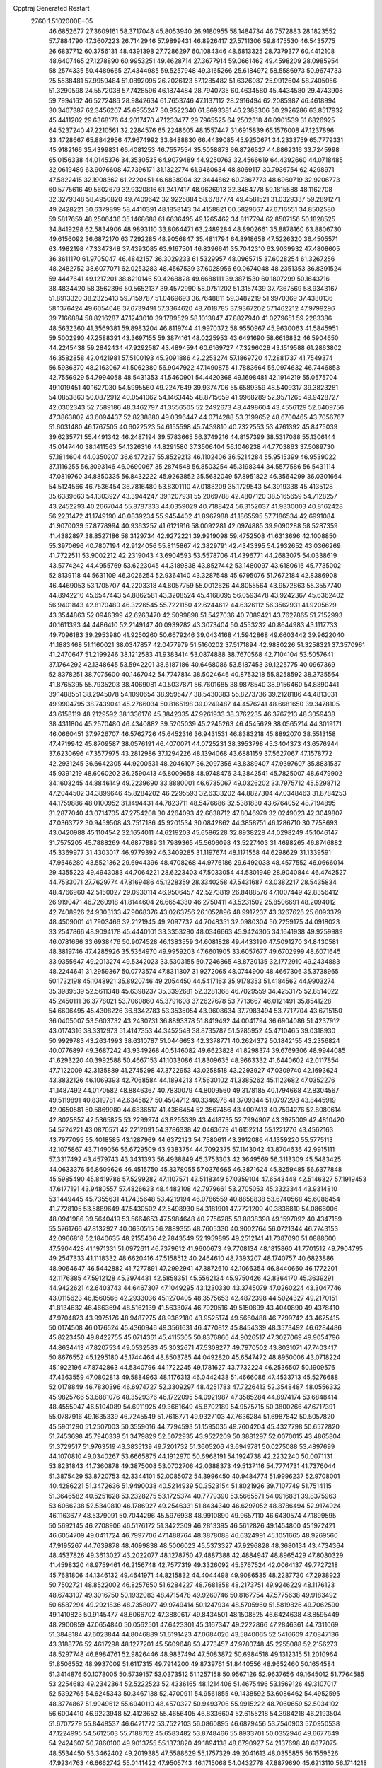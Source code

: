 Cpptraj Generated Restart                                                       
 2760  1.5102000E+05
  46.6852677  27.3609161  58.3717048  45.8053940  26.9180955  58.1484734
  46.7572883  28.1823552  57.7884790  47.3607223  26.7142946  57.9899431
  46.8926417  27.5711306  59.8475530  46.5435775  26.6837712  60.3756131
  48.4391398  27.7286297  60.1084346  48.6813325  28.7379377  60.4412108
  48.6407465  27.1278890  60.9953251  49.4628714  27.3677914  59.0661462
  49.4598209  28.0985954  58.2574335  50.4489665  27.4344985  59.5257948
  49.3165266  25.6184972  58.5586973  50.9674733  25.5538481  57.9959484
  51.0892095  26.2026123  57.1285482  51.6326087  25.9912604  58.7405056
  51.3290598  24.5572038  57.7428596  46.1874484  28.7940735  60.4634580
  45.4434580  29.4743908  59.7994162  46.5272486  28.9842634  61.7653746
  47.1137112  28.2916494  62.2085987  46.4618994  30.3407387  62.3456207
  45.6955247  30.9522340  61.8693381  46.2383306  30.2926286  63.8517932
  45.4411202  29.6368176  64.2017470  47.1233477  29.7965525  64.2502318
  46.0901539  31.6826925  64.5237240  47.2210561  32.2284576  65.2248605
  48.1557447  31.6915839  65.1576008  47.1237896  33.4728667  65.8842956
  47.9674992  33.8488830  66.4439085  45.9250671  34.2333759  65.7779331
  45.9182166  35.4399831  66.4081253  46.7557554  35.5058873  66.8726527
  44.8862316  33.7245998  65.0156338  44.0145376  34.3530535  64.9079489
  44.9250763  32.4566619  64.4392660  44.0718485  32.0619489  63.9076608
  47.7396171  31.1322774  61.9460634  48.8069117  30.7936754  62.4298971
  47.5822415  32.1908362  61.2220451  46.6838904  32.3444862  60.7867773
  48.6960719  32.9206773  60.5775616  49.5602679  32.9320816  61.2417417
  48.9626913  32.3484778  59.1815588  48.1162708  32.3279348  58.4950820
  49.7409642  32.9225884  58.6787774  49.4581521  31.0329337  59.2891271
  49.2428221  30.6379899  58.4410391  48.1858143  34.4158821  60.5829667
  47.6716551  34.8502580  59.5817659  48.2506436  35.1468688  61.6636495
  49.1265462  34.8117794  62.8507156  50.1828525  34.8419298  62.5834906
  48.9893110  33.8064471  63.2489284  48.8902661  35.8878160  63.8806730
  49.6156092  36.6872170  63.7292285  48.9056847  35.4811794  64.8918658
  47.5226320  36.4505571  63.4982198  47.3347348  37.4393085  63.9167501
  46.8396641  35.7042310  63.9039932  47.4808605  36.3611170  61.9705047
  46.4842157  36.3029233  61.5329957  48.0965715  37.6028254  61.3267256
  48.2482752  38.6077071  62.0253283  48.4567539  37.6028956  60.0674048
  48.2351353  36.8391524  59.4447641  49.1217201  38.8210146  59.4268828
  49.6688111  39.3871530  60.1807299  50.1643716  38.4834420  58.3562396
  50.5652137  39.4572990  58.0751202  51.3157439  37.7367569  58.9343167
  51.8913320  38.2325413  59.7159787  51.0469693  36.7648811  59.3482219
  51.9970369  37.4380136  58.1376424  49.6054048  37.6739491  57.3364620
  48.7018785  37.9367202  57.1462212  47.9799296  39.7166884  58.8216287
  47.1243010  39.1789529  58.1013847  47.8827940  41.0279651  59.2283386
  48.5632360  41.3569381  59.8983204  46.8119744  41.9970372  58.9550967
  45.9630063  41.5845951  59.5002990  47.2588391  43.3697155  59.3874161
  48.0225953  43.6491690  58.6616832  46.5904650  44.2245438  59.2842434
  47.9292587  43.4894594  60.6169727  47.3296028  43.1519588  61.2863802
  46.3582858  42.0421981  57.5100193  45.2091886  42.2253274  57.1869720
  47.2881737  41.7549374  56.5936370  48.2163067  41.5062380  56.9047922
  47.1490875  41.7883664  55.0974632  46.7446853  42.7556929  54.7994058
  48.5431353  41.5460901  54.4420368  49.1698481  42.1914219  55.0575704
  49.1019451  40.1627030  54.5995560  49.2247649  39.9374706  55.6589359
  48.5409317  39.3823281  54.0853863  50.0872912  40.0541062  54.1463445
  48.8715659  41.9968289  52.9571265  49.9428727  42.0302343  52.7589186
  48.3462797  41.3556505  52.2492673  48.4498604  43.4556129  52.6409756
  47.3863802  43.6094437  52.8238880  49.0396447  44.0714288  53.3199652
  48.6700465  43.7056767  51.6031480  46.1767505  40.6022523  54.6155598
  45.7439810  40.7322553  53.4761392  45.8475039  39.6235771  55.4491342
  46.2487194  39.5783665  56.3749216  44.8157399  38.5317088  55.1306144
  45.0147440  38.1411563  54.1326316  44.8291580  37.3506404  56.1046238
  44.7703863  37.5089730  57.1814604  44.0350207  36.6477237  55.8529213
  46.1102406  36.5214284  55.9515399  46.9539022  37.1116255  56.3093146
  46.0690067  35.2874548  56.8503254  45.3198344  34.5577586  56.5431114
  47.0819760  34.8850335  56.8432222  45.9263852  35.5632049  57.8951822
  46.3564299  36.0301664  54.5124566  46.7536454  36.7816480  53.8301110
  47.0188209  35.1729543  54.3919338  45.4135128  35.6389663  54.1303927
  43.3944247  39.1207931  55.2069788  42.4807120  38.5165659  54.7128257
  43.2452293  40.2667044  55.8787333  44.0359029  40.7188424  56.3152037
  41.9330003  40.8162428  56.2231472  41.1749190  40.0839234  55.9454402
  41.8967988  41.1865595  57.7186534  42.6991084  41.9070039  57.8778994
  40.9363257  41.6121916  58.0092281  42.0974885  39.9090288  58.5287359
  41.4382897  38.8527186  58.3129734  42.9272221  39.9919098  59.4752508
  41.6313696  42.1008850  55.3970696  40.7807194  42.9124056  55.8115867
  42.3829791  42.4343395  54.2932652  43.0366269  41.7722511  53.9002212
  42.2319043  43.6904593  53.5578706  41.4396771  44.2683075  54.0338619
  43.5774242  44.4955769  53.6223045  44.3189838  43.8527442  53.1480097
  43.6180616  45.7735002  52.8139118  44.5631109  46.3026254  52.9364140
  43.3287548  45.6795076  51.7672184  42.8386908  46.4469053  53.1705707
  44.2203318  44.8057759  55.0012626  44.8055564  43.9572863  55.3557740
  44.8942210  45.6547443  54.8862581  43.3208524  45.4168095  56.0593478
  43.9242367  45.6362402  56.9401843  42.8170480  46.3226545  55.7221150
  42.6244612  44.6326112  56.3562931  41.9205629  43.3544863  52.0946399
  42.6263470  42.5099898  51.5427036  40.7089421  43.7627865  51.7152993
  40.1611393  44.4486410  52.2149147  40.0939282  43.3073404  50.4553232
  40.8644983  43.1117733  49.7096183  39.2953980  41.9250260  50.6679246
  39.0434168  41.5942868  49.6603442  39.9622040  41.1883468  51.1160021
  38.0347857  42.0477979  51.5160202  37.5171894  42.9880226  51.3258321
  37.3570961  41.2470647  51.2199246  38.1212583  41.9383414  53.0874888
  38.7670568  42.7104104  53.5057641  37.1764292  42.1348645  53.5942201
  38.6187186  40.6468086  53.5187453  39.1225775  40.0967369  52.8378251
  38.7075600  40.1467042  54.7747814  38.5024646  40.8753218  55.8258592
  38.3735564  41.8765395  55.7935203  38.4069081  40.5037871  56.7601685
  38.9878540  38.9156460  54.8890441  39.1488551  38.2945078  54.1090654
  38.9595477  38.5430383  55.8273736  39.2128186  44.4813031  49.9904795
  38.7439041  45.2766034  50.8165198  39.0249487  44.4576241  48.6681650
  39.3478105  43.6158119  48.2129592  38.1336176  45.3842335  47.9261933
  38.3762235  46.3767213  48.3059438  38.4311804  45.2570480  46.4340882
  39.5205039  45.2245263  46.4545629  38.0565214  44.3019171  46.0660451
  37.9726707  46.5762726  45.6452316  36.9431531  46.8383218  45.8892070
  38.5513158  47.4719942  45.8709587  38.0576191  46.4070071  44.0725231
  38.3953798  45.3404373  43.6576944  37.6230696  47.3577975  43.2812986
  37.1294226  48.1394068  43.6881159  37.5627067  47.1578772  42.2931245
  36.6642305  44.9200531  48.2046107  36.2097356  43.8389407  47.9397607
  35.8831537  45.9391219  48.6060202  36.2590413  46.8009658  48.9748476
  34.3842541  45.7825007  48.6479902  34.1603245  44.8846149  49.2239690
  33.8880001  46.6735067  49.0326202  33.7975712  45.5298712  47.2044502
  34.3899646  45.8284202  46.2295593  32.6333202  44.8827304  47.0348463
  31.8784253  44.1759886  48.0100952  31.1494431  44.7823711  48.5476686
  32.5381830  43.6764052  48.7194895  31.2877040  43.0714705  47.2754208
  30.4264093  42.6638712  47.8046979  32.0249023  42.3049807  47.0363772
  30.9459508  43.7517186  45.9201534  30.0842862  44.3858751  46.1286710
  30.7758693  43.0420988  45.1104542  32.1654011  44.6219203  45.6586228
  32.8938228  44.0298249  45.1046147  31.7575205  45.7888269  44.6877889
  31.7989365  45.5606098  43.5227403  31.4698265  46.8746882  45.3369977
  31.4303017  46.9779392  46.3409285  31.1197674  48.1171558  44.6298629
  31.1339591  47.9546280  43.5521362  29.6944396  48.4708268  44.9776186
  29.6492038  48.4577552  46.0666014  29.4355223  49.4943083  44.7064221
  28.6223403  47.5033054  44.5301949  28.9040844  46.4742527  44.7533071
  27.7629774  47.8169486  45.1228359  28.3340258  47.5431687  43.0382217
  28.5435834  48.4766960  42.5160027  29.0930114  46.9506457  42.5273819
  26.8488576  47.1007449  42.8356412  26.9190471  46.7260918  41.8144604
  26.6654330  46.2750411  43.5231502  25.8506691  48.2094012  42.7408926
  24.9303133  47.9068376  43.0263756  26.1052896  48.9917237  43.3267626
  25.6093379  48.4509001  41.7903466  32.2121945  49.2097732  44.7048351
  32.0980304  50.2259175  44.0918023  33.2547866  48.9094178  45.4440101
  33.3353280  48.0346663  45.9424305  34.1641938  49.9259989  46.0781666
  33.6938476  50.9074528  46.1383559  34.6081828  49.4433190  47.5091270
  34.8430581  48.3819746  47.4285926  35.5354970  49.9959203  47.6601905
  33.6057677  49.6702999  48.6071645  33.9355647  49.2013274  49.5342023
  33.5303155  50.7246865  48.8730135  32.1772910  49.2434883  48.2244641
  31.2959367  50.0773574  47.8311307  31.9272065  48.0744900  48.4667306
  35.3738965  50.1732198  45.1048921  35.8920746  49.2054450  44.5417163
  35.9178353  51.4184562  44.9903274  35.3989539  52.5611348  45.6398237
  35.3392681  52.3281368  46.7029559  34.4253175  52.8514022  45.2450111
  36.3778021  53.7060860  45.3791608  37.2627678  53.7713667  46.0121491
  35.8541228  54.6606495  45.4308226  36.8342783  53.3535054  43.9608634
  37.7983494  53.7717704  43.6715150  36.0405007  53.5603732  43.2430731
  36.8893378  51.8419492  44.0041794  36.6904086  51.4237912  43.0174316
  38.3312973  51.4147353  44.3452548  38.8735787  51.5285952  45.4710465
  39.0318930  50.9929783  43.2634993  38.6310787  51.0446653  42.3378771
  40.2624372  50.1842155  43.2356824  40.0776897  49.3687242  43.9349268
  40.5146082  49.6623828  41.8298374  39.6769306  48.9944085  41.6293220
  40.3992588  50.4667153  41.1033086  41.8309635  48.9663332  41.6440602
  42.0117854  47.7122009  42.3135889  41.2745298  47.3722953  43.0258518
  43.2293927  47.0309740  42.1693624  43.3832126  46.1069393  42.7068584
  44.1894213  47.5630102  41.3385262  45.1123682  47.0352276  41.1487492
  44.0170582  48.8846367  40.7830079  44.8009560  49.3178185  40.1794668
  42.8304567  49.5119891  40.8319781  42.6345827  50.4504712  40.3346978
  41.3709344  51.0797298  43.8445919  42.0650581  50.5869980  44.6836517
  41.4366454  52.3567456  43.4007413  40.7594276  52.8080614  42.8025857
  42.5365825  53.2299974  43.8255339  43.4418735  52.7994907  43.3975009
  42.4810420  54.5724221  43.0870571  42.2212091  54.3786338  42.0463679
  41.6152214  55.1221276  43.4562163  43.7977095  55.4018585  43.1287969
  44.6372123  54.7580611  43.3912086  44.1359220  55.5775113  42.1075867
  43.7149056  56.6729509  43.9383754  44.7092375  57.1143042  43.8704636
  42.9915111  57.3317492  43.4579743  43.3431393  56.4938849  45.3753303
  42.3649569  56.3113309  45.5483425  44.0633376  56.8609626  46.4515750
  45.3378055  57.0376665  46.3871624  45.8259485  56.6377848  45.5985490
  45.8419786  57.5299282  47.1107571  43.5118349  57.0359104  47.6543448
  42.5146327  57.1919453  47.6177191  43.9480557  57.4826633  48.4482108
  42.7979661  53.2705053  45.3323344  43.9314810  53.1449445  45.7355631
  41.7435648  53.4219194  46.0786559  40.8858838  53.6740568  45.6086454
  41.7728105  53.5889649  47.5430502  42.5498930  54.3181901  47.7721209
  40.3836810  54.0866006  48.0941986  39.5640419  53.5664653  47.5984648
  40.2756285  53.8838398  49.1597092  40.4347159  55.5761766  47.8132927
  40.0630515  56.2889355  48.7605330  40.9002764  56.0721344  46.7743153
  42.0966818  52.1840635  48.2155436  42.7843549  52.1959895  49.2512141
  41.7387090  51.0888600  47.5904428  41.1971331  51.0972611  46.7379612
  41.9600673  49.7708134  48.1815860  41.7701512  49.7904795  49.2547333
  41.1118332  48.6620416  47.5158512  40.2464610  48.7393207  48.1740757
  40.6823886  48.9064647  46.5442882  41.7277891  47.2992941  47.3872610
  42.1066354  46.8440660  46.1772201  42.1176385  47.5912128  45.3974431
  42.5858351  45.5562134  45.9750426  42.8364170  45.3639291  44.9422621
  42.6403743  44.6467307  47.1049295  43.1230330  43.3745079  47.0260224
  43.3047746  43.0115623  46.1560566  42.2933036  45.1270405  48.3575653
  42.4872398  44.5024327  49.2170151  41.8134632  46.4663694  48.5162139
  41.5633074  46.7920516  49.5150899  43.4040890  49.4378410  47.9704873
  43.9975176  48.9487275  48.9362180  43.9525174  49.5660488  46.7799742
  43.4675415  50.0174508  46.0176524  45.4360946  49.3561631  46.4770812
  45.8454339  48.3573492  46.6284486  45.8223450  49.8422755  45.0714361
  45.4115305  50.8376866  44.9026517  47.3027069  49.9054796  44.8634413
  47.8207534  49.0532583  45.3032671  47.5308277  49.7970502  43.8031071
  47.7403417  50.8676552  45.1295180  45.1744464  48.8503785  44.0492820
  45.6547472  48.8950006  43.0718224  45.1922196  47.8742863  44.5340796
  44.1722245  49.1781627  43.7732224  46.2536507  50.1909576  47.4363559
  47.0802813  49.5884963  48.1176313  46.0442438  51.4666086  47.4533713
  45.5276688  52.0178849  46.7830396  46.6974727  52.3309297  48.4251783
  47.7226413  52.3548487  48.0556332  45.9825766  53.6881076  48.3529376
  46.1722095  54.0921987  47.3585284  44.8974174  53.6848414  48.4555047
  46.5104089  54.6911925  49.3661649  45.8702189  54.9575715  50.3800266
  47.6717391  55.0787916  49.1635339  46.7245549  51.7618771  49.9327103
  47.7636284  51.6987842  50.5057820  45.5901290  51.2507003  50.3559016
  44.7794593  51.1595035  49.7604204  45.4327798  50.6572820  51.7453698
  45.7940339  51.3479829  52.5072935  43.9527209  50.3881297  52.0070015
  43.4865804  51.3729517  51.9763519  43.3835139  49.7201732  51.3605206
  43.6949781  50.0275088  53.4897699  44.1070810  49.0340267  53.6665875
  44.1912970  50.6968191  54.1924738  42.2232240  50.0071131  53.8231843
  41.7360878  49.3875008  53.0702706  42.0388373  49.5137116  54.7774731
  41.7376044  51.3875429  53.8720753  42.3344101  52.0085072  54.3996450
  40.9484774  51.9996237  52.9708001  40.4286221  51.3472636  51.9490038
  40.5214939  50.3523154  51.8021926  39.7107749  51.7514115  51.3646582
  40.5251628  53.2328275  53.1725374  40.7779390  53.5665571  54.0916831
  39.8375963  53.6066238  52.5340810  46.1786927  49.2546331  51.8434340
  46.6297052  48.8786494  52.9174924  46.1163677  48.5379091  50.7044296
  45.5976938  48.9910890  49.9657110  46.6430574  47.1899595  50.5692145
  46.2708906  46.5176172  51.3422309  46.2813395  46.5612826  49.1454800
  45.1972421  46.6054709  49.0411724  46.7997706  47.1488764  48.3878088
  46.6324991  45.1051665  48.9269560  47.9195267  44.7639878  48.4099838
  48.5006023  45.5373327  47.9296828  48.3680134  43.4734364  48.4537826
  49.3613027  43.2022077  48.1278750  47.4887388  42.4884947  48.8965429
  47.8080329  41.4598320  48.9759461  46.2156748  42.7577319  49.3326092
  45.5767524  42.0064137  49.7727218  45.7681806  44.1346132  49.4641971
  44.8215832  44.4044498  49.9086535  48.2287730  47.2938923  50.7502721
  48.8522002  46.8257650  51.6284227  48.7681858  48.2173751  49.9246229
  48.1176123  48.6743107  49.3016750  50.1932083  48.4715478  49.9260746
  50.8167754  47.5775638  49.9183492  50.6587294  49.2921836  48.7358077
  49.9749414  50.1247934  48.5705960  51.5819826  49.7062590  49.1410823
  50.9145477  48.6066702  47.3880617  49.8434501  48.1508525  46.6424638
  48.8595449  48.2900859  47.0654840  50.0562501  47.6423301  45.3167347
  49.2222866  47.2846361  44.7311069  51.3848184  47.6023844  44.8046889
  51.6191423  47.0684020  43.5840065  52.5416609  47.0847136  43.3188776
  52.4617298  48.1277201  45.5609648  53.4773457  47.9780748  45.2255088
  52.2156273  48.5297748  46.8984761  52.9826446  48.9837494  47.5083872
  50.6984518  49.1312315  51.2010964  51.8506552  48.9937009  51.6117315
  49.7914200  49.8739761  51.8440556  48.9652460  50.1654584  51.3414876
  50.1078005  50.5739157  53.0373512  51.1257158  50.9567126  52.9637656
  49.1645012  51.7764585  53.2254683  49.2342364  52.5222523  52.4336165
  48.1214406  51.4675496  53.1569126  49.3107017  52.5392765  54.6245343
  50.3467138  52.4700911  54.9561855  49.1438592  53.6086462  54.4952595
  48.3774867  51.9949612  55.6940110  48.4570327  50.9493706  55.9915222
  48.7060659  52.5034102  56.6004410  46.9223948  52.4123652  55.4656405
  46.8336604  52.6155218  54.3984218  46.2193504  51.6707279  55.8448537
  46.6421772  53.7522103  56.0860895  46.6879456  53.7540903  57.0950538
  47.1224995  54.5612503  55.7188762  45.6583482  53.8748466  55.8933701
  50.0352946  49.6677649  54.2424607  50.7860100  49.9013755  55.1373820
  49.1894138  48.6790927  54.2137698  48.6877075  48.5534450  53.3462402
  49.2019385  47.5588629  55.1757329  49.2041613  48.0355855  56.1559526
  47.9234763  46.6662742  55.0141422  47.9505743  46.1715068  54.0432778
  47.8879690  45.6213110  56.1714218  48.6788694  44.8770215  56.0786335
  48.0389020  46.2011221  57.0819934  46.9350445  45.0993183  56.2583632
  46.7777568  47.3958764  55.2577375  46.5030088  47.8182109  54.4405792
  50.4360791  46.6688877  54.8700099  50.9627417  46.1102232  55.7802691
  50.8956489  46.5704173  53.6251515  50.4624888  47.1673356  52.9351074
  52.1328236  45.8347275  53.2822841  51.9973310  44.8527035  53.7354717
  52.1942961  45.6367057  51.7461934  51.1965429  45.3933458  51.3810025
  52.4737107  46.6165778  51.3590467  53.1934381  44.5734801  51.1895230
  54.1665681  44.8162238  51.6163643  52.6566756  43.1852028  51.6477765
  51.5741239  43.0805379  51.5754598  53.0669068  42.4152705  50.9943130
  52.9016773  43.0834074  52.7049997  53.2073998  44.6546527  49.6366023
  52.2513912  44.5534616  49.1228903  53.5696042  45.6344652  49.3253542
  53.7259102  43.7374394  49.3573567  53.3338117  46.5790496  53.8311836
  54.2397754  46.0372343  54.3585927  53.2269254  47.9354203  53.7789757
  52.4762136  48.4518338  53.3432591  54.2298462  48.7513288  54.6038404
  55.2020800  48.5770759  54.1428618  54.1038980  50.3195309  54.4637137
  53.9926008  50.5347258  53.4009795  53.1787657  50.6598951  54.9288860
  55.3208795  50.9920729  55.1825672  55.0622101  50.9385554  56.2400769
  56.2582915  50.4725934  54.9838216  55.3874278  52.3988052  54.7152054
  54.4269009  52.8830002  54.8913964  56.2255125  52.8108362  55.2773029
  55.6600877  52.4273243  53.2506901  54.8767858  52.2105380  52.6510720
  56.9053304  52.5074824  52.7523233  58.0347871  52.9853726  53.2187916
  58.1512312  53.2490884  54.1867765  58.8419438  53.0812226  52.6192806
  56.9822981  52.2614463  51.4487611  56.1106903  52.2603722  50.9384672
  57.8966393  52.1907769  51.0255755  54.3522095  48.3744800  56.0796690
  55.4208238  48.4311086  56.6755717  53.2587458  47.8763796  56.5961737
  52.4693107  47.7572817  55.9775398  53.1366235  47.4706163  58.0017537
  53.7708446  48.1723843  58.5434041  51.7293758  47.8665204  58.4867265
  50.9718918  47.3505197  57.8967499  51.5800998  47.3941713  59.4576573
  51.4069150  48.9030655  58.3882716  53.7272344  46.0863217  58.2765765
  54.0169277  45.7249959  59.4195724  53.7964231  45.2810837  57.2696458
  53.4796765  45.5841674  56.3597492  54.1914765  43.8888189  57.3988683
  53.6956599  43.4890345  58.2834239  53.8418410  43.0823956  56.1355492
  54.1161001  43.7088045  55.2867296  54.4175425  42.1568464  56.1304221
  52.3186764  42.7391713  56.0920389  51.7013632  43.6341120  56.0139000
  52.0787956  42.0967364  55.2447870  51.9131205  42.0273575  57.3337108
  50.9156534  42.4800144  57.9309300  52.6406191  41.0656286  57.6966184
  55.7072671  43.7404424  57.7350808  56.4265599  44.7312795  57.7579776
  56.0439903  42.4598574  58.0680508  55.3475818  41.8476660  58.4684716
  57.4806846  42.1561150  58.3909742  58.1043310  42.9883931  58.0646639
  57.6428032  41.9582948  59.9137482  57.0080377  41.0997217  60.1328983
  58.6692839  41.7219282  60.1940483  57.1945617  43.1625723  60.8023324
  56.2769987  43.6133629  60.4242225  57.0463886  42.8825817  61.8452850
  58.3533998  44.1619713  60.7620616  59.2366182  43.9586890  61.5194417
  58.3413338  45.2138293  59.9190848  57.7290621  45.1243995  59.1208204
  59.2479241  45.6424074  59.7986070  57.9666637  40.8755009  57.6665475
  58.0059284  39.7023824  58.2096198  58.2127616  41.1257681  56.3939459
  57.9516161  42.0039985  55.9689584  58.4564153  40.0086597  55.4192484
  58.9738609  39.2515667  56.0084577  57.1265418  39.6394201  54.7679826
  56.7258734  40.4834069  54.2065104  57.2409864  38.7541437  54.1424527
  56.3631585  39.5120644  55.5355331  59.4199361  40.2689533  54.2969581
  59.6444825  41.4395958  53.9702873  60.0109741  39.2085313  53.7881044
  59.9677079  38.2863335  54.1977130  61.0278127  39.3743517  52.6645312
  61.8634598  39.9730918  53.0268904  61.6163288  37.9215656  52.4718615
  62.3237856  37.8792399  51.6437215  62.0766194  37.6211069  53.4131144
  60.5697254  37.0228264  52.1206396  60.9876561  36.1809191  51.9253790
  60.4966092  40.1296797  51.3945056  59.2969560  40.1990678  51.1493997
  61.4737475  40.6863439  50.6170028  62.4211943  40.3875348  50.7990956
  61.2131043  41.3881485  49.4208439  60.5523730  42.1916591  49.7462742
  62.5476653  41.8197914  48.6716090  63.0756473  40.9671975  48.2445040
  62.3654673  42.4065671  47.7712767  63.5512586  42.6010277  49.4672083
  64.1751713  41.9539601  50.0837605  64.1417005  43.1226868  48.7139822
  62.8634786  43.6253984  50.3517046  61.9222490  44.2642178  49.9325481
  63.2964322  43.7816607  51.5871314  64.1619817  43.3473114  51.8739507
  62.7125208  44.3508924  52.1830532  60.2860829  40.5412871  48.4927013
  59.2584534  41.1082488  47.9979636  60.5424349  39.2718535  48.2609486
  61.4840540  39.0057967  48.5112830  59.9097938  38.4078872  47.3292295
  59.7681582  38.9723453  46.4075858  60.8322148  37.2829713  46.8336288
  60.3720074  36.7024227  46.0340823  61.7303040  37.8083897  46.5088653
  61.2655000  36.1967977  47.8411133  60.4174759  35.9991794  48.4967827
  61.3787207  35.2578002  47.2992972  62.4692180  36.5453063  48.7256401
  62.9155206  37.7372706  48.7532133  62.8958673  35.7081105  49.5168698
  58.5268870  37.8844651  47.8676971  57.5490180  37.8441732  47.1224786
  58.3787922  37.6528133  49.2534788  59.1934726  37.8899127  49.8013653
  57.0408026  37.3751762  49.8465577  56.7179407  36.4712607  49.3300294
  57.0702834  37.0893091  51.3423584  57.7162703  37.7784755  51.8862812
  55.7560134  37.3239343  52.0219361  55.8376564  36.9182908  53.0303443
  55.5095961  38.3855240  52.0420783  54.9376051  36.8056140  51.5222781
  57.5262888  35.6304594  51.5087570  57.6454365  35.3569454  52.5571344
  56.8651055  34.9820515  50.9338624  58.5193445  35.4366690  51.1033060
  55.9262501  38.4505207  49.4416533  54.8287836  38.1684757  49.0340271
  56.3850152  39.6857239  49.6629015  57.3740292  39.8041889  49.8299866
  55.5142597  40.9083599  49.4955647  54.5836832  40.7928498  50.0512487
  56.1589170  42.1387262  50.1989377  57.1264084  42.3664724  49.7515086
  55.5000828  42.9829838  49.9957959  56.3393129  41.9142975  51.6923073
  55.4198264  41.7472158  52.2533143  57.0237449  41.1083024  51.9569291
  56.9393697  43.1720596  52.3571565  56.4094136  44.0813440  52.0735187
  56.9359148  42.9502135  53.4243362  58.4501316  43.2527569  51.9580745
  58.9133549  42.2732040  52.0764115  58.4603243  43.6407614  50.9395223
  59.1237957  44.3028107  52.6968060  59.9645213  44.0550569  53.1987009
  59.4528646  45.0590067  52.1137196  58.6678163  44.7045476  53.5035217
  55.2533709  41.2796034  48.0583553  54.1650360  41.6537499  47.7490624
  56.2456496  40.9472883  47.2234294  57.1038326  40.6271273  47.6490101
  56.0024975  40.9486846  45.7300771  55.4940786  41.8230238  45.3237014
  57.2332316  40.5820725  44.8234216  57.7227952  39.7197048  45.2759140
  56.8810120  40.2713687  43.8398008  58.1236267  41.7384189  44.4717144
  57.8019244  42.9105505  44.4792186  59.3581801  41.3967348  44.1791011
  60.0264765  42.0961735  43.8888129  59.6156887  40.4205381  44.1503053
  54.9075508  39.8993909  45.4635066  54.0393371  40.2243333  44.6565876
  54.9513031  38.7214053  46.0699697  55.7585204  38.4215276  46.5977705
  53.9073408  37.7473572  45.7135023  53.7859292  37.7544690  44.6303082
  54.2833540  36.3710448  46.2602724  55.2353656  36.0118230  45.8694599
  54.3937581  36.5426783  47.3309978  53.2745315  35.2856624  45.9455323
  53.1915311  34.6625613  44.7865815  53.9092252  34.7880650  43.9893588
  52.1400168  33.7795167  44.7448298  51.9821680  33.1191929  43.9970622
  51.4098729  33.8581244  45.8909561  50.0907047  33.3516504  46.1818476
  49.6051735  32.7158238  45.4563214  49.5319976  33.6887191  47.4318078
  48.5702442  33.2589016  47.6698989  50.2440019  34.5173355  48.3100051
  49.8577650  34.7650624  49.2876822  51.4931180  35.0811930  47.8957786
  52.0908370  35.6079768  48.6249145  52.0930804  34.7946143  46.6957352
  52.4988524  38.1938663  46.1654523  51.5482473  38.1245470  45.4518822
  52.4296894  38.8222813  47.3115608  53.2059979  38.8877087  47.9543394
  51.2500835  39.5277058  47.7948973  50.4801351  38.7582401  47.8514862
  51.4786893  40.1063730  49.1648473  52.3537298  40.7538792  49.1087940
  50.5386856  40.5313913  49.5167741  51.6460270  39.0697517  50.2532754
  50.7162771  38.5057862  50.3281618  52.3906006  38.3891567  49.8403535
  52.1936969  39.6223596  51.8977832  52.0356136  38.0328645  52.7546236
  51.6877140  37.2039724  52.1381810  52.9388351  37.6535860  53.2325763
  51.3266905  38.1948743  53.5665844  50.6944026  40.6274635  46.8312512
  49.4905502  40.8978861  46.8909752  51.5643172  41.3422189  46.1045123
  52.5425598  41.4060707  46.3475441  51.1465424  42.4026634  45.1749214
  50.1810890  42.8033899  45.4838194  52.0300109  43.6190527  45.0798134
  51.6470515  44.3894066  44.4104875  52.4068700  44.1534250  46.4534890
  51.8616486  45.0562483  46.7287131  52.2933383  43.3941483  47.2272522
  53.4595634  44.4275479  46.3841770  53.2819682  43.1274986  44.5688545
  53.2523069  42.7745941  43.6765660  50.8550464  41.7510949  43.8132571
  49.9810462  42.1535330  43.0094671  51.6595733  40.7247723  43.4242844
  52.4809565  40.4176627  43.9253993  51.5338949  40.1294509  42.0879131
  51.2635849  40.9850242  41.4690146  52.8979457  39.4275403  41.8061933
  53.7993543  39.8095592  42.2853857  52.7189350  38.4068563  42.1442159
  53.2636762  39.4655082  40.2959023  54.0206578  38.7124606  40.0768167
  52.3618386  39.0761541  39.8234700  53.5162231  40.7955530  39.7461865
  52.5872794  41.6581745  39.6686696  54.6216054  40.9438874  39.1153142
  50.3625961  39.0699229  41.8741579  49.7258883  38.9516818  40.8483605
  50.1165649  38.3956596  42.9806808  50.6919523  38.6138545  43.7815680
  49.0158110  37.4164308  43.1294451  48.5169264  37.4543375  42.1610561
  49.6529350  36.0342813  43.3671760  50.0485194  36.0357279  44.3828585
  48.5856754  34.9489433  43.3020903  49.1721081  34.0428858  43.4545850
  47.8579032  35.1542497  44.0871361  48.1138445  34.9767722  42.3198975
  50.6430601  35.8411567  42.4183059  51.4095507  36.3654900  42.6615480
  47.9424534  37.8583867  44.1353823  46.7682716  38.0045888  43.7484208
  48.3011496  38.0957425  45.3778070  49.2813930  38.2573562  45.5597522
  47.2295540  38.2290341  46.4671274  46.6696699  37.3066271  46.3128706
  47.8545757  38.0105509  47.8716932  48.5856205  37.2121843  47.7440837
  48.2979037  38.9692644  48.1408316  46.8240689  37.6583533  48.9580156
  46.0928527  38.4244900  49.2158090  46.0656164  36.3662373  48.6907288
  45.4105088  36.2666487  49.5561879  45.4723830  36.4081560  47.7772645
  46.7181821  35.5081821  48.5294885  47.6448584  37.4235993  50.2132051
  48.4382356  36.6868267  50.0874247  48.0055454  38.3870273  50.5734985
  47.0057377  37.0744698  51.0242164  46.2462627  39.4413820  46.4722998
  45.0289848  39.3126222  46.7386508  46.8469392  40.5925082  46.1017687
  47.8102375  40.7095315  46.3818874  46.1706785  41.8218580  45.6395195
  45.6959513  42.3604815  46.4596600  47.1595333  42.8414451  45.0298383
  47.8804851  42.9252817  45.8430393  47.7218809  42.5443893  44.1446135
  46.4698648  44.1494544  44.6675036  45.6779613  44.4140930  45.3681857
  47.5542409  45.2073768  44.6982426  47.1532284  46.2022910  44.5047568
  48.1636732  45.2603716  45.6003977  48.1632016  44.9886655  43.8210656
  45.9440972  44.1756466  43.2269577  45.4146039  45.1283028  43.2137617
  46.6999120  43.8889881  42.4957452  45.1727945  43.4321575  43.0259207
  45.0538453  41.4407387  44.6596810  43.9102863  41.9122658  44.9229023
  45.3144014  40.5978030  43.7032478  46.1703978  40.0675731  43.7821565
  44.3849944  40.3484951  42.5716892  43.8350158  41.2833733  42.4638636
  45.0862375  39.8101755  41.2893011  45.5793940  38.8712518  41.5409336
  44.1604368  39.7042264  40.0416712  43.2528899  39.1913982  40.3602195
  43.7847381  40.6661449  39.6928667  44.6572656  39.1730746  39.2297975
  46.2060619  40.8109355  40.8336793  45.8282116  41.8262304  40.9541177
  46.9990342  40.7208815  41.5761049  46.5723929  40.4697097  39.8654503
  43.3353498  39.3664759  42.9928774  42.1782789  39.5760638  42.5972593
  43.6732177  38.4094251  43.8843040  44.6261178  38.3871130  44.2183503
  42.7294780  37.4679337  44.5016140  42.2072498  36.9854092  43.6754494
  43.4523650  36.5142772  45.4148615  44.2125261  36.0329412  44.7995805
  43.9882095  36.9941060  46.2338488  42.5048076  35.5310263  46.1311203
  43.1388106  34.8817637  46.7349401  41.8772101  36.0442040  46.8597286
  41.7311515  34.6729557  45.1886190  42.2209349  34.0396606  44.2834201
  40.4142094  34.6490361  45.3547382  39.9817237  35.4066224  45.8637773
  39.9235561  33.8047705  45.0967170  41.6503892  38.2205896  45.3093488
  40.4785288  37.8428950  45.3929443  42.1232403  39.3171184  45.9878847
  43.0748076  39.6486407  45.9192366  41.2369575  40.1059191  46.8735973
  40.4121451  39.5268325  47.2888602  42.1121752  40.6846056  48.0174994
  43.1323665  40.8293605  47.6620339  41.6295182  41.5159314  48.5313495
  42.2042276  39.5262649  49.0185399  41.2209273  39.1493657  49.5831917
  43.3882684  39.0059100  49.2434357  43.3927408  38.2490330  49.9121796
  44.1222914  39.0974316  48.5557338  40.5352407  41.2889838  46.2385223
  39.7400610  41.9434922  46.8647130  40.6160817  41.4179666  44.9030429
  41.2316935  40.8115389  44.3801971  39.8102054  42.3034687  44.1386923
  39.8480082  43.2464721  44.6840504  40.4530190  42.5114546  42.7675181
  41.0020285  41.6001559  42.5303940  39.7059416  42.8176273  42.0352381
  41.2225910  43.2710372  42.9049704  38.3864898  41.5723950  44.0850859
  38.2984846  40.3911556  44.1594094  37.3098415  42.3736182  44.0650580
  37.3660883  43.3656677  43.8840219  36.0018290  41.8793975  43.7605142
  35.8372108  41.1707143  44.5721646  34.9464746  42.9910481  43.9358655
  33.9915684  42.4665973  43.9705863  35.1134181  43.4838440  44.8936671
  35.0012417  44.0399308  42.8839213  34.9168411  43.7402466  41.7109113
  34.9981242  45.2856684  43.2832920  35.1199649  46.0590152  42.6451766
  34.9208237  45.4759656  44.2721861  35.8917026  41.2151790  42.3798234
  36.7251103  41.4931436  41.4987624  34.9747073  40.2714868  42.0692544
  33.9235855  39.7807397  42.9503155  33.1588741  40.5569922  42.9776878
  34.3414877  39.5003183  43.9171772  33.2790865  38.5872792  42.3029413
  32.2254551  38.5516934  42.5798739  33.8118630  37.6660477  42.5387037
  33.4813308  38.9898987  40.8909612  32.7622154  39.7890431  40.7111243
  33.4160141  38.2041180  40.1383760  34.8790828  39.5959811  40.8249254
  35.6758085  38.8589470  40.7243812  35.0573708  40.3421133  39.5023180
  35.8183236  39.8936187  38.6843383  34.3750893  41.5015669  39.3858380
  34.3170766  42.0601661  40.2253030  34.4145607  42.3309530  38.1068296
  34.0299607  41.8196937  37.2243349  33.5338653  43.4945956  38.2624790
  33.7613569  43.9892890  39.2067385  33.7397196  44.0220152  37.3310512
  32.0828025  43.1061567  38.3358133  31.3619586  43.6138634  39.1907662
  31.6480583  42.2059150  37.6396084  35.8675787  42.8454947  37.7931098
  36.3527342  42.5297336  36.7562229  36.4493851  43.4926091  38.7381140
  35.9318032  43.5775653  39.6012429  37.8469026  44.0372277  38.6572549
  37.8661061  44.6795605  37.7768346  37.9887824  44.9693648  39.8336928
  38.0144427  44.4907124  40.8126378  38.9165238  45.5306268  39.7224191
  36.5480247  45.9963252  39.9914286  35.6341051  45.0789041  40.3200401
  38.8608315  42.8213134  38.5993830  39.8476197  42.9318001  37.8361730
  38.6584141  41.7642539  39.3380031  37.9774650  41.8146954  40.0822235
  39.4803868  40.5117435  39.3220201  40.4849194  40.7390265  39.6788907
  38.8703658  39.4478540  40.3143088  38.7067371  39.8878537  41.2980394
  37.8688034  39.1312480  40.0232182  39.6647468  38.0803116  40.4903711
  39.9371020  37.7079421  39.5028168  40.5709997  38.2041484  41.0832208
  39.0308466  36.9289851  41.2307539  38.0117393  36.7534632  40.8862070
  39.6059503  36.0537690  40.9285080  39.1871700  36.9239621  42.7341569
  39.3295236  35.9121083  43.1136136  40.1490179  37.4207012  42.8614597
  38.1547179  37.6682659  43.5286609  38.3927887  37.5658801  44.5048471
  38.2063604  38.6316689  43.2298445  37.2095668  37.4190789  43.2743075
  39.6131151  40.0030247  37.9078860  40.7747263  39.7718958  37.5159110
  38.4986562  39.8876784  37.2287063  37.6462663  40.1507112  37.7023573
  38.4036714  39.2470511  35.9194503  39.1386774  38.4486037  36.0212314
  36.9854701  38.7046356  35.6280058  36.8601433  38.4676273  34.5714925
  36.6567797  37.4119941  36.4509575  37.3154527  36.5586795  36.2893938
  36.7551427  37.7103598  37.4947021  35.6571936  37.0479602  36.2134609
  36.0083325  39.7203118  35.8923606  35.7155984  39.8236421  36.8007821
  38.9258187  40.1582235  34.7753049  39.6038472  39.6633675  33.8438585
  38.8237946  41.4818518  34.9488906  38.1753186  41.8449259  35.6328177
  39.4979958  42.5574897  34.1464252  39.3681222  42.4119985  33.0740143
  39.1059769  44.0101422  34.4670169  39.1762628  44.1272061  35.5484325
  39.9291278  45.1121572  33.7443258  41.0147683  45.1602695  33.8289749
  39.6577846  45.2585718  32.6988420  39.5987234  46.0719405  34.1415021
  37.5984987  44.3597882  34.1985016  37.3125287  44.1219506  33.1739258
  36.9067468  43.6959522  34.7170583  37.0031522  45.7077728  34.6347809
  35.9993522  45.7901885  34.2180248  36.9910897  45.8079886  35.7200974
  37.5848054  46.5553461  34.2722909  41.0478079  42.4222794  34.2648107
  41.6974157  42.4982367  33.2197291  41.5636755  42.4860038  35.5242453
  41.0291187  42.3679782  36.3730203  43.0135376  42.4737800  35.8252221
  43.4852271  43.2381062  35.2076345  43.2703290  42.8089344  37.2728050
  42.7685477  42.0121145  37.8217983  44.3130020  42.5283045  37.4217364
  42.9437493  44.1910419  37.8711918  41.8730583  44.3725901  37.9648125
  43.4796520  44.1664479  39.2885012  44.5562361  44.3291131  39.3395869
  42.9676965  44.9898863  39.7864479  43.1256087  43.2750929  39.8064197
  43.6093684  45.2943486  37.0356955  43.6023005  46.2573301  37.5463058
  44.6835500  45.2311693  36.8617874  43.0435279  45.3610263  36.1064600
  43.7077682  41.2045278  35.3167828  44.8388519  41.2678815  34.8288753
  43.0472918  40.0343059  35.4808414  42.1477960  39.9351326  35.9293634
  43.6896214  38.7370169  35.2521372  44.7276274  38.8077985  35.5771502
  42.9315893  37.6365756  36.1485001  42.8497702  37.8619268  37.2118077
  41.9077765  37.5325779  35.7892065  43.4009815  36.2170405  36.0243198
  42.6520374  35.6596371  36.5868891  43.3927587  35.8859757  34.9858450
  44.7563023  36.0245368  36.7195298  45.0228875  36.9843301  37.1620564
  44.8230122  35.1653042  37.3868896  45.8574275  35.7859854  35.6238410
  45.9536232  36.7462317  35.1171122  46.7882814  35.5773765  36.1511866
  45.6778560  34.6876631  34.6449777  46.5508840  34.4566721  34.1926888
  45.4159875  33.8252498  35.1007963  44.9808672  34.9184596  33.9514073
  43.7739119  38.3920919  33.7508217  44.6741261  37.6673066  33.2873625
  42.9355975  39.1324076  33.0021434  42.4262477  39.8458106  33.5038635
  42.7942369  39.1061326  31.5601840  43.0905667  38.1113148  31.2275789
  41.3336825  39.5162121  31.1457653  40.9899608  40.3869133  31.7041835
  41.3901804  39.6925835  30.0716140  40.6557374  38.6958181  31.3812291
  43.8662753  40.0298146  30.9582896  44.0859944  39.8631118  29.7521812
  44.5171453  40.9493704  31.6603481  44.3479404  40.9579400  32.6560399
  45.6001980  41.8336993  31.1400194  45.2046231  42.2708017  30.2231977
  45.9265800  42.8566020  32.2497605  46.1969587  42.3987500  33.2012682
  46.9203140  43.2271343  31.9981661  44.9273764  43.9837695  32.5021762
  44.1425961  43.6569414  33.1843812  45.7521056  45.0330689  33.3630688
  45.2184026  45.9801461  33.4424799  45.9504232  44.6817707  34.3756693
  46.7026765  45.1727768  32.8482834  44.4442365  44.6965139  31.2277013
  45.2162674  45.1922193  30.6391909  43.8800094  43.9486027  30.6705803
  43.7431747  45.4754239  31.5275566  46.8338012  40.9894302  30.7919248
  46.9539443  39.8571833  31.3013024  47.7184120  41.5555494  30.0223268
  47.6367806  42.5314471  29.7752233  49.0415881  40.9301641  29.8327162
  48.9335059  39.8771879  29.5726023  49.5157324  41.5235493  29.0509357
  49.8236507  40.9984907  31.1048474  49.5287578  41.8466511  31.9851819
  50.8264387  40.1012160  31.2442252  51.3695151  39.2008709  30.2367483
  51.4376508  39.7236244  29.2827106  50.7460838  38.3101690  30.3147447
  52.7657023  38.8192714  30.8667232  53.4180142  39.6831357  30.7389437
  53.0350003  37.8279443  30.5022256  52.4478162  38.8713769  32.4053378
  53.4052941  38.9084975  32.9249141  51.9839913  37.9289039  32.6963895
  51.6145426  40.1180132  32.5763790  50.9718216  39.9659189  33.4434886
  52.5074374  41.3798092  32.8083342  52.8184593  42.0406179  31.7897271
  52.6856088  41.8665708  33.9794263  52.5108811  41.2108717  34.7275098
  53.4827833  43.0539447  34.4342839  53.3264836  43.1280251  35.5104727
  55.0108516  42.9231854  34.1098294  55.1398656  42.7228065  33.0461992
  55.5022815  43.8691778  34.3371959  55.3338677  42.0516578  34.6792154
  52.9445120  44.3291158  33.7592624  53.7363965  45.1474347  33.1876435
  51.5961441  44.4924572  33.8601479  51.0694769  43.7008430  34.2008363
  50.9077293  45.7435085  33.4937405  51.0567101  45.8950893  32.4246590
  49.4362070  45.5878977  33.7193163  49.1397005  45.4589215  34.7602554
  48.9011576  46.4924148  33.4300556  49.0890601  44.7468832  33.1190800
  51.4538023  47.0203809  34.2874844  51.6778035  46.8863079  35.4856615
  51.5705801  48.1268100  33.5866628  51.2125963  48.1941634  32.6446378
  51.8531838  49.4028440  34.2040653  52.7231498  49.2347936  34.8389024
  52.2706050  50.4321870  33.1991693  52.5756667  51.3434996  33.7135109
  53.4626159  49.9035266  32.3463304  53.1550978  49.3344842  31.4689925
  53.9438763  50.7844328  31.9214860  54.0670397  49.2860359  33.0107642
  51.2952582  50.7863509  32.2199717  51.2151820  51.7421699  32.2599519
  50.6816241  49.7956243  35.1345690  49.5545292  49.7780292  34.6703134
  51.0047861  50.1919517  36.3451584  51.9782481  50.2736864  36.6016561
  49.9147842  50.3203339  37.3360673  49.3523659  49.3953692  37.4634481
  50.6210936  50.5472282  38.6941983  51.3097693  49.7083623  38.7948526
  51.1431063  51.4975819  38.5827056  49.8009106  50.7252239  40.0403153
  49.1385555  51.5618731  39.8180399  48.8851633  49.5593736  40.4459144
  49.4858567  48.6811425  40.6825105  48.1755914  49.7962366  41.2386910
  48.1827041  49.3450314  39.6404862  50.7193144  51.0665238  41.1791619
  50.2737068  51.3542504  42.1313950  51.2928433  50.1655656  41.3969662
  51.3818861  51.8808045  40.8858280  48.9231395  51.4520107  37.0583131
  47.7823249  51.3255108  37.3442942  49.2773822  52.4824863  36.3234321
  50.2306257  52.5311942  35.9931984  48.3912848  53.5418061  35.8842600
  47.6846506  53.8155981  36.6677178  49.1502607  54.7454074  35.2990558
  48.4312295  55.5638191  35.2630513  49.8391026  55.0993908  36.0660584
  49.8070956  54.6222664  33.8784527  49.0574775  54.2654036  33.1721796
  50.0857480  55.6167854  33.5300434  51.0666745  53.7889968  33.8182417
  51.5029683  53.4283721  32.6876801  51.6136677  53.3677914  34.8428799
  47.3790161  52.9309350  34.8500671  46.1401068  53.2378456  35.0229205
  47.7771972  52.0330708  33.9752871  48.7409094  51.7439949  33.8870035
  46.9723279  51.2122921  33.0895536  46.1822346  51.8011016  32.6235500
  47.8178287  50.6727919  31.9940549  48.7277229  50.2388460  32.4086433
  47.3196270  49.9457056  31.3527745  48.2383165  51.7620636  31.0331526
  48.7570410  52.4721897  31.6771602  48.9985999  51.3652096  30.3604137
  47.1038298  52.3831399  30.1816284  46.1648211  51.6948979  29.7696748
  47.2024079  53.6058611  29.8295829  46.1491898  50.1518098  33.8738454
  45.1257657  49.7737509  33.3323305  46.4969287  49.6523771  35.0568769
  47.4656434  49.7041255  35.3379709  45.6147517  48.8559623  35.9166436
  45.0455283  48.1224260  35.3456704  46.4397308  48.0640705  36.9241198
  46.9997341  48.7464348  37.5635534  45.8119476  47.5285993  37.6363439
  47.5268455  47.1566262  36.3068756  47.0489494  46.3053685  35.8220288
  48.1334685  47.7431865  35.6169078  48.5995648  46.4062897  37.5574413
  47.5175766  45.1462014  38.2026397  47.2843217  44.4067673  37.4365268
  47.9849510  44.6832551  39.0717437  46.5555162  45.5371923  38.5338029
  44.5425326  49.7295321  36.6006359  43.4196504  49.2660927  36.7253445
  44.9192528  50.8753986  37.0812045  45.8762514  51.1981785  37.0893799
  43.9012298  51.8706100  37.6958178  43.3863781  51.4259853  38.5474847
  44.5897040  53.2307672  38.0655879  45.2985451  53.5859456  37.3175953
  43.8757945  54.0322032  38.2556761  45.5035407  53.0316533  39.2277209
  46.2342769  52.2662187  38.9665035  45.8711258  54.0368220  39.4341654
  44.6254010  52.6389784  40.6807114  45.7797485  51.7691467  41.7829354
  45.4172235  51.8120672  42.8099868  45.7009519  50.6950736  41.6148342
  46.7653769  52.2249822  41.6888131  42.8357333  52.1947636  36.6550640
  41.6235895  51.9761293  36.8804617  43.3245798  52.5271086  35.4432468
  44.3283315  52.5616674  35.3365307  42.5094050  52.7731695  34.2166801
  41.8137912  53.5777517  34.4551522  43.4373200  53.0397408  32.9700512
  43.9556963  52.1647047  32.5780082  42.6143423  53.6031252  31.8276449
  43.1769129  53.9628813  30.9661373  41.9424185  52.8487021  31.4184200
  42.0344594  54.4719115  32.1391672  44.3810572  54.0207733  33.2347485
  45.0192576  53.6398107  33.8423404  41.6424702  51.5767292  33.8237422
  40.4630900  51.7513912  33.5160736  42.1737647  50.3043492  33.9793947
  43.1560190  50.1558991  34.1617105  41.4191739  49.1157998  33.6477246
  41.0589372  49.1301561  32.6190723  42.3636360  47.9293313  33.6682430
  42.6837334  47.6331511  34.6671977  41.9268717  47.0673019  33.1640186
  43.2178285  48.2610221  33.0779584  40.2177695  48.9212914  34.5572810
  39.0920500  48.6858516  34.1047069  40.3852269  49.2595114  35.8546786
  41.3110488  49.5338774  36.1507820  39.3627865  49.1027421  36.9375680
  38.6509659  48.3492366  36.6004614  40.0069686  48.7052558  38.2410348
  40.6557181  49.5572996  38.4441322  39.1355724  48.6495094  38.8934618
  40.8560109  47.1001316  38.1060807  41.9641972  47.6190219  37.5698234
  38.5281607  50.4068355  37.0500473  37.6991323  50.5278212  37.9835706
  38.6622357  51.4713861  36.2212268  39.3725654  51.4551160  35.5034057
  38.0374083  52.7857390  36.5249732  38.2447117  52.9644793  37.5800453
  38.7445709  53.8354345  35.6303777  39.7993178  53.8268403  35.9052166
  38.5664385  53.6122119  34.5784554  38.3554209  55.2912771  35.9905852
  37.4868145  55.5882304  35.4028424  38.2497084  55.4198154  37.0678047
  39.4644547  56.2732750  35.5917022  40.3129085  56.7530060  36.3844729
  39.4952674  56.5909023  34.3228912  38.8886347  56.1188254  33.6677262
  40.2690302  57.1677768  34.0252217  36.5175845  52.6636938  36.2653881
  36.0543941  52.4182095  35.1698980  35.6447171  53.0521808  37.2389265
  36.0114735  53.3198027  38.1411284  34.2148031  53.1994911  37.1796131
  33.9002631  53.8608886  37.9869038  33.7446899  53.6827392  36.3231291
  33.4887775  51.8849348  37.4740656  32.2912103  51.8962635  37.7011947
  34.1663239  50.7261824  37.5597233  35.1585736  50.6984036  37.3732544
  33.5491539  49.3776021  37.8033311  32.6533311  49.1699057  37.2181234
  34.5526669  48.2309952  37.6675179  35.3113186  48.4025585  38.4311367
  33.8371470  46.9105826  37.8043446  32.9705658  47.0161531  37.1516651
  34.3193692  46.0378882  37.3639287  33.5317488  46.7762481  38.8420244
  35.2963007  48.2581311  36.3187733  34.5384706  48.0771528  35.5565132
  35.8761834  49.1766185  36.2281237  36.0623871  47.5019738  36.4903464
  33.1088379  49.4699873  39.2671536  33.8952421  49.5397227  40.2221361
  31.7933425  49.3355368  39.4114753  31.2191098  48.9497965  38.6755668
  31.2941371  49.3680261  40.8175543  30.6584371  48.5078147  41.0273683
  32.0784974  49.2874417  41.5701414  30.5299313  50.6739844  41.1354772
  29.8057709  50.7917740  42.1450100  30.4305137  51.4670292  40.0222229
  31.1335570  51.4683716  39.2970827  29.2424481  52.3397604  39.7204517
  29.2266492  53.0280074  40.5655355  29.4723191  52.8757310  38.7995814
  27.9559472  51.5629075  39.5361366  27.9537275  50.3994266  39.1263431
  26.7951477  52.2196441  39.7799177  26.6827595  53.4747083  40.4104467
  27.1175364  54.1973712  39.7199191  27.1984026  53.4626556  41.3706898
  25.2054469  53.7276154  40.6449814  24.9164324  54.2800507  39.7508959
  25.0711427  54.2581803  41.5876177  24.5611523  52.3229513  40.6951839
  23.5057841  52.3217325  40.4226100  24.6914646  51.9474046  41.7101198
  25.4746976  51.5044060  39.8052241  25.5674766  50.5482734  40.3203092
  24.8514855  51.3297549  38.3851022  24.6753883  52.2581952  37.6234473
  24.5688584  50.0307237  38.1101899  24.4843286  49.3702735  38.8696372
  24.0608623  49.6252388  36.8447141  23.8611835  48.5537154  36.8528463
  23.1883154  50.2266539  36.5896313  25.1991989  49.8098802  35.7781284
  25.0022770  49.3921858  34.6369353  26.4787605  50.1329936  36.0793887
  26.6389783  50.1789466  37.0755405  27.5869392  50.2647006  35.1567062
  27.3236051  50.9502277  34.3512202  28.7505453  50.9584625  35.8304476
  28.4952083  51.9902612  36.0718663  29.0143861  50.3745581  36.7122320
  30.0230991  51.0556223  35.0409174  30.3732665  52.1123493  34.1526243
  31.6399272  51.8277282  33.7627939  32.2904401  52.3448467  33.0729958
  32.1049898  50.6974851  34.3589244  33.0409700  50.3436787  34.2215852
  31.0830775  50.2404180  35.1646998  31.1842988  49.2975715  35.6816086
  28.1018230  48.8357628  34.7491299  28.2353037  48.0797449  35.6618966
  28.3471698  48.6816141  33.4358011  28.1381480  49.4764639  32.8487546
  29.1327158  47.5860661  32.9236092  29.4529337  46.9767564  33.7687732
  28.1080358  46.7846372  32.0062340  27.3319916  46.2820394  32.5835140
  27.5182416  47.4051773  31.3315690  28.8594876  45.8148178  31.0059488
  28.0491478  45.3596762  30.4364780  29.5067723  46.3194521  30.2886855
  29.6509254  44.6858715  31.7636621  30.6472526  45.0296756  32.0415684
  29.0318526  44.4337154  32.6246302  29.8192652  43.5149844  30.7614706
  30.1893713  42.6210608  31.2634906  28.8896651  43.3007981  30.2341492
  30.8653024  43.8812730  29.7504198  30.5690614  44.3210912  28.8908221
  31.6052475  44.3624351  30.2414034  31.3670779  43.0990637  29.3548570
  30.3113915  48.2168423  32.2266807  30.2231658  49.2160949  31.5148340
  31.5326388  47.6269897  32.4817049  31.6831952  46.8025644  33.0454031
  32.7246414  47.9865583  31.7215628  32.7808873  49.0718449  31.8057619
  33.9734106  47.3975659  32.3499475  33.7981920  46.3260310  32.4459094
  34.8805917  47.6284757  31.7915537  33.9591928  47.8475834  33.3426116
  32.6967096  47.5203857  30.2541351  32.3563572  46.3681142  29.9346735
  33.2920069  48.2981081  29.3794403  33.4180222  49.2606839  29.6581300
  33.8610141  48.0319257  28.0960340  33.4988527  47.0530284  27.7818699
  33.4272867  49.0810214  27.0662928  32.3469627  49.1403705  26.9340863
  33.7519080  50.0720463  27.3834529  33.9968767  48.4891388  25.7621417
  35.0324148  48.1489243  25.7660930  33.3006139  47.7354454  25.3943584
  33.9693610  49.4802151  24.6482610  33.8902004  48.9597175  23.6938418
  33.0839538  50.0653821  24.8967360  35.0758371  50.3317702  24.4869161
  35.9080334  50.1662663  25.0347826  35.1312038  51.3331834  23.6710969
  34.1397948  51.6427218  22.9180163  33.2548592  51.1654262  23.0138171
  34.1481141  52.4340661  22.2904777  36.2762029  51.8965988  23.4791833
  37.0621252  51.5462235  24.0080158  36.4043855  52.5984832  22.7643215
  35.3884803  47.8397470  28.3095297  36.0793214  48.8835203  28.5136598
  35.9032643  46.6416119  28.1981664  35.3586953  45.9111500  27.7623085
  37.2660635  46.2436181  28.6409070  37.5772470  46.8884004  29.4628076
  37.3909102  44.7405255  29.0671662  38.4270260  44.4154234  29.1613613
  36.6478785  44.4863919  30.3567105  35.5664364  44.6056164  30.2905878
  36.8946356  43.5317422  30.8213130  36.9463876  45.2939899  31.0251249
  36.8907122  43.8436603  27.9561524  35.8190544  43.7566630  28.1352727
  37.1164682  44.2419382  26.9669564  37.3288267  42.8459395  27.9829725
  38.3228465  46.6439492  27.5285331  39.2111985  45.8441940  27.0857454
  38.0874733  47.7318886  26.7777368  37.4763941  48.4439897  27.1513696
  38.7970384  48.0708847  25.5259561  39.8208177  47.6983558  25.5605721
  37.9153611  47.4541160  24.4176717  37.9226647  46.3819414  24.6138589
  36.9463880  47.9472874  24.4949571  38.5082352  47.7279339  23.0037225
  38.5280729  48.7805328  22.7213361  39.9005664  47.1641225  22.7221432
  40.2842495  47.5768250  21.7890969  40.4402214  47.4807161  23.6146906
  39.9638763  46.0771592  22.6712429  37.6208766  46.9881735  22.0304248
  36.7692925  47.6185173  21.7743482  38.1007207  46.7678173  21.0768561
  37.2941127  46.0061567  22.3724311  38.9049593  49.6791829  25.3278598
  40.0480516  50.1865072  25.2218519  37.8973090  50.4173407  25.2576168
  52.2421229  33.9779102  24.7878562  51.3736494  34.0990337  25.2890376
  52.2432115  32.9933857  24.5624223  52.2553945  34.5327360  23.9440003
  53.5131612  34.1716843  25.7023037  54.4083692  33.7281648  25.2664217
  53.7744724  35.6131499  26.0253386  54.5998291  35.7067680  26.7311167
  54.0826345  36.0383536  25.0701747  52.5771068  36.3748742  26.5465061
  51.8190317  36.3419892  25.7639833  52.1733068  35.9006257  27.4410082
  52.8304997  38.1351260  26.9496907  54.2992630  38.2747404  28.0413782
  54.3513494  37.3997886  28.6893394  55.1778998  38.3172624  27.3977244
  54.2365851  39.2147557  28.5895959  53.5226819  33.3524375  27.0092984
  52.5016452  33.2935372  27.7232802  54.6026540  32.5934241  27.2591535
  55.4629591  32.7304190  26.7480687  54.6358254  31.6628311  28.3563505
  53.8024621  30.9655349  28.2704036  55.9987878  31.0315503  28.4796206
  56.0786995  30.6111500  27.4771348  56.7936586  31.7634623  28.6231057
  56.1193200  29.9391859  29.4313237  56.8868163  30.0488156  30.6110160
  57.3600155  30.9801375  30.8851040  57.1140897  28.9562137  31.4304742
  57.6118162  29.0433721  32.3849750  56.4098452  27.6872238  31.2905421
  56.4166613  26.9289813  32.4318638  56.0661485  26.0368815  32.3780249
  55.5820598  27.5982523  30.1678212  55.1252208  26.6403471  29.9675250
  55.5041514  28.6804858  29.2194132  55.0028852  28.4586620  28.2888616
  54.4101683  32.2857145  29.7473624  54.8907436  33.4219749  30.0049191
  53.7379745  31.5714870  30.6145626  53.4070886  30.6579863  30.3386438
  53.3742676  31.9478652  31.9709666  53.8214176  32.9374476  32.0652220
  51.8435537  32.1553186  32.1429217  51.4051547  32.7178453  31.3186220
  51.2331684  31.2583991  32.0377277  51.4882836  32.6367666  33.3924138
  51.5503064  33.5943077  33.4218831  53.8631858  30.8608129  32.9734193
  53.3442408  29.7827389  33.0387887  54.9047406  31.1638250  33.8417199
  55.6369761  32.3682667  33.9317403  55.0004269  33.2423994  34.0688430
  56.2283068  32.5869881  33.0425858  56.5227615  32.2329530  35.0851198
  56.1135486  32.4573090  36.0701625  57.3755685  32.8918008  34.9215815
  56.8711693  30.7351826  35.1147474  57.2928812  30.3592612  36.0469181
  57.5914717  30.4328102  34.3545893  55.4554936  30.1167695  34.7401322
  55.5992852  29.1997866  34.1686724  54.5853142  29.9459252  36.0172089
  55.0940012  29.5153683  37.0690021  53.2964527  30.2851103  36.0324414
  52.8826730  30.3423227  35.1128692  52.3700537  30.2933811  37.2118617
  52.7141020  29.4440164  37.8020400  52.4444725  31.6664802  37.9539826
  53.4095210  31.7975114  38.4434845  52.1850511  32.9161351  37.1259506
  51.1681251  32.8484119  36.7394528  52.3333978  33.8133113  37.7269234
  52.9724271  32.8921141  36.3725844  51.4930464  31.7852273  39.0459968
  51.8491474  31.2904043  39.7875785  50.9312902  30.0591312  36.6776180
  50.5476407  30.5661393  35.6181985  50.0880103  29.2583866  37.3797577
  50.3601508  28.6007831  38.0964147  48.6669347  29.0388904  36.9375182
  48.3865618  29.8908162  36.3180685  48.4769318  27.7575832  36.0527349
  47.4662695  27.6768464  35.6525550  49.1108060  27.8002088  35.1670224
  48.5321611  26.5623210  36.7296499  49.3261491  26.6472666  37.2625358
  47.6672881  29.0226994  38.0902199  46.4803379  29.1900339  37.7904002
  48.1207001  28.7734169  39.3012216  49.0658802  28.4175064  39.3091058
  47.2446324  28.4656351  40.4870806  46.5361988  27.6801152  40.2240592
  48.0649221  27.8404786  41.6346224  48.8436603  27.2557826  41.1449216
  48.7704615  28.9481303  42.4312746  48.1334585  29.6062629  43.0221964
  49.5133489  28.5311607  43.1112354  49.2774875  29.6482519  41.7673055
  47.3433977  26.8690461  42.5531803  46.6784647  27.3470757  43.2725215
  46.6931947  26.2177090  41.9691438  48.3419411  25.9424863  43.2647331
  47.7660822  25.1348446  43.7166204  49.0429489  25.4114712  42.6207525
  48.8350628  26.5243102  44.0434576  46.2127686  29.5474569  40.9833152
  45.2127184  29.2357113  41.6081973  46.4922575  30.7687250  40.5803950
  47.2929684  30.9874928  40.0049798  45.5093311  31.9166302  40.7223089
  45.2993044  31.9530339  41.7912633  46.1814375  33.2365697  40.3609522
  47.0751275  33.4676769  40.9406139  46.5539539  33.2314065  39.3365926
  45.2296563  34.4458838  40.4593945  44.4624922  34.2396725  39.7130447
  44.7290403  34.9315683  41.8068277  45.5828001  35.3420549  42.3459876
  44.0313814  35.7676947  41.7592389  44.3941752  33.9925394  42.2474980
  45.9376848  35.6722194  39.8846923  46.4757183  35.4651893  38.9596177
  45.1899564  36.3880325  39.5432035  46.6544085  36.1624794  40.5435188
  44.2596370  31.6045598  39.8042409  43.1849530  31.9802009  40.2438918
  44.3776304  30.8712488  38.6969461  45.3145631  30.5174797  38.5661617
  43.4050437  30.4468342  37.7323246  42.6009168  31.1826487  37.7243606
  44.0037596  30.4962656  36.2331681  44.6127832  29.6347583  35.9593152
  43.1606129  30.5335004  35.5433649  44.7238334  31.8049418  36.0046569
  44.0624106  32.8728721  35.9972350  45.9456003  31.7987793  35.7292139
  42.7565630  29.0721866  38.0844360  42.0718734  28.4521809  37.2394808
  42.8333406  28.6313031  39.3490453  43.2116823  29.2538546  40.0486075
  42.2446458  27.3530990  39.8447410  41.7941472  26.9248562  38.9493301
  43.3500187  26.4951425  40.4509031  43.8221030  27.1045161  41.2215523
  42.7472913  25.2804435  41.2060695  42.1496011  25.5930400  42.0623173
  42.0705493  24.6505404  40.6287091  43.4888555  24.6927267  41.7471532
  44.4139056  26.0379533  39.4650844  44.8149119  26.9543903  39.0321442
  45.1375445  25.6513110  40.1826902  44.1293378  25.0124014  38.2935319
  43.5095846  24.2098188  38.6933707  43.6135048  25.4905615  37.4608377
  45.0223634  24.5801166  37.8421617  41.1713023  27.6543057  40.8701827
  41.4321260  28.4679525  41.7663357  39.9767269  27.0051055  40.8062538
  39.7596368  26.3193050  40.0972758  38.9012040  27.0141328  41.8947420
  39.3817010  27.0227144  42.8730868  37.8662598  28.1198593  41.6887863
  37.2827347  28.2682000  42.5974082  38.3727292  29.0846996  41.7147099
  36.9407017  27.9636600  40.5235735  36.3637971  27.0417236  40.5964732
  36.1781388  28.7338958  40.6390991  37.6473374  28.2100791  39.1325588
  38.3425782  27.3766065  39.0321975  36.9662885  28.1435244  38.2841233
  38.3216230  29.5106678  39.0463471  38.5710879  30.0132595  39.8861500
  38.8954429  29.9930631  37.9708348  38.6777896  29.5084479  36.7958411
  38.0936560  28.6921480  36.6838427  39.0604955  29.9980459  35.9996438
  39.6480763  31.0935817  37.9330879  39.9782602  31.5885713  38.7492153
  40.0784920  31.4211381  37.0801230  38.1628014  25.6881931  41.8462516
  38.2532892  24.9618512  40.8631820  37.6777692  25.3506906  43.0518731
  37.9303809  25.8549320  43.8897441  36.9253313  24.0538248  43.1655535
  37.5811417  23.2252018  42.8983338  36.3931986  24.0115794  44.6165208
  37.2317730  24.1817162  45.2917653  35.7588904  24.8884555  44.7462955
  35.6057372  22.6943144  45.0791575  34.7220485  22.6070349  44.4470368
  36.2843040  21.8552169  44.9256563  35.2625046  22.7977601  46.5164421
  35.5052585  23.8057958  47.1579399  34.8644952  21.6883089  47.0836981
  34.3891476  21.0508264  46.4609911  34.5578460  21.7975869  48.0397967
  35.7253830  24.1389952  42.2219381  35.1086520  25.1660500  42.0794738
  35.4050160  22.9651416  41.5738243  35.8443031  22.0584796  41.6451747
  34.2017848  23.0539114  40.7422327  34.2468996  23.9356776  40.1030509
  34.2154861  22.1640811  40.1128565  32.9365814  22.9456215  41.5829342
  32.9352274  22.5041420  42.7193915  31.7580818  23.4640318  41.1167622
  31.6073462  24.1726747  39.8178569  31.1970407  23.5157064  39.0509517
  32.5482033  24.6408393  39.5285304  30.5992533  25.3116912  40.2120312
  30.0431753  25.6902857  39.3543924  31.1036823  26.1624117  40.6702080
  29.6975837  24.5737552  41.2005355  28.9161207  24.0069972  40.6943704
  29.2138675  25.3086446  41.8440075  30.6526039  23.7063355  42.0300681
  30.9670470  24.3688045  42.8365173  29.9877892  22.5156975  42.7866949
  29.3257921  22.6524187  43.7934043  30.2532684  21.3113055  42.2254455
  30.7644764  21.3319249  41.3546176  29.9794934  19.9905431  42.8197886
  29.3233796  20.0449277  43.6885020  29.1249681  19.3269174  41.8263535
  29.6374004  19.1845906  40.8749040  28.8232570  18.3718707  42.2564301
  27.7415368  20.0020549  41.6174790  27.9489372  21.0498036  41.3999706
  27.3790497  19.3868020  40.7939700  26.6616286  19.9191805  42.6685114
  25.6825750  19.9497390  42.1903685  26.6917307  19.0238061  43.2893968
  26.6731670  21.1493613  43.5995955  27.5258992  21.0933957  44.2762163
  26.8360860  21.9632596  42.8931052  25.4204042  21.3383414  44.2974710
  24.6011545  21.3647749  43.7073598  25.2606627  20.6746180  45.0418200
  25.3427635  22.2388995  44.7481008  31.2215887  19.2232460  43.1942991
  31.0681618  18.0343665  43.5408735  32.4166951  19.7761259  43.1830224
  32.4276701  20.7824028  43.0970728  33.6704194  18.9382235  43.2022233
  33.6071651  17.9647685  42.7159268  34.8586512  19.7149281  42.6255962
  34.6887443  19.8657858  41.5595411  34.8449525  20.6940737  43.1043326
  36.1517362  18.9550536  42.8616062  36.4271792  19.0790274  43.9089179
  35.9440659  17.9055229  42.6531407  37.2849937  19.4693055  42.0197518
  38.2427666  18.7390960  41.7566894  37.1808446  20.6153968  41.6270303
  33.8246110  18.7970872  44.7450069  33.7179255  19.8197665  45.4128321
  34.0379697  17.5697341  45.2596245  34.0302551  16.3099702  44.5332210
  34.8559877  16.3234447  43.8218248  33.0774405  16.2573023  44.0064665
  34.3803910  15.2018191  45.5239759  35.4540418  15.0433039  45.4228048
  33.8577601  14.2659894  45.3260372  33.9457505  15.8328245  46.8771188
  34.5110166  15.3424223  47.6696343  32.8896119  15.6115920  47.0311558
  34.2305761  17.3624104  46.7245615  33.4959092  17.8642829  47.3542348
  35.6482027  17.7655938  47.2068547  36.6913704  17.6629780  46.5102705
  35.6920540  18.3213990  48.3867535  34.8867380  18.1713879  48.9775690
  36.7310513  19.2827272  48.8427217  36.8406158  19.8793510  47.9371083
  36.2565120  19.9249304  50.2022180  35.2557477  20.3226070  50.0336194
  36.1690764  19.1908959  51.0032475  37.1521668  21.0285523  50.5313861
  36.9055071  22.3267133  50.0300065  36.0751088  22.4573596  49.3519397
  37.8386739  23.3617598  50.2039982  37.7007240  24.3583912  49.8114381
  39.0233435  23.0776342  50.8825133  39.7778397  23.8277677  51.0680809
  39.2408670  21.7974432  51.4573208  40.1739772  21.6421473  51.9784723
  38.2473012  20.8084661  51.3394722  38.2649715  19.8573408  51.8507924
  38.1015056  18.6018687  48.9595553  39.0334716  19.0016448  48.3306746
  38.1309064  17.4101172  49.5162842  37.2327344  17.0054555  49.7390757
  39.3070637  16.4282821  49.5563309  39.9130418  16.9399173  50.3040742
  38.9572660  15.2168164  50.3877221  38.5367161  15.5561500  51.3343427
  38.1365579  14.7016498  49.8885795  40.1786703  14.3069081  50.5833883
  41.0564160  14.8928068  50.3106514  40.3953059  14.1454485  51.6393712
  39.9883812  12.8964768  49.8371148  40.6967393  12.1782965  50.2500876
  39.0049122  12.5215746  50.1205530  40.1703294  12.8663769  48.3566085
  39.3695929  13.0307626  47.7633982  41.3702800  12.7605721  47.7707313
  42.4958814  12.6859269  48.4574227  42.5265457  12.4662287  49.4427614
  43.3714829  12.4326705  48.0223445  41.3678447  12.9147679  46.4912850
  40.5226539  13.0227965  45.9489894  42.2866443  13.1204831  46.1257873
  39.8790339  16.1903124  48.1490554  41.1292201  16.1033875  48.0335404
  39.0179051  16.2720409  47.2026137  38.0663292  16.2121211  47.5357997
  39.4178999  15.9884840  45.8403090  40.2173037  15.2543071  45.9404970
  38.3274910  15.3738755  44.8910183  37.4256317  15.9827206  44.8273212
  38.8086307  15.3837182  43.9130036  37.9752038  13.9320660  45.2961218
  36.9905191  13.3939539  44.7147443  38.6934229  13.1768440  45.9974383
  40.0645285  17.2566363  45.2345587  41.1192868  17.0817942  44.5805899
  39.4364584  18.4333164  45.3842355  38.6742825  18.3823947  46.0449888
  39.9965275  19.7203805  45.0351718  40.1697525  19.6585421  43.9608021
  38.9962768  20.7707109  45.3168273  38.2664473  20.7115756  44.5093919
  38.5515960  20.4281608  46.2511825  39.3586772  22.2767894  45.4435952
  39.8817192  22.9147770  44.3338917  39.9855034  22.3686051  43.4079732
  40.3892249  24.2041527  44.4831122  40.8331354  24.7376399  43.6556251
  40.2977507  24.8892468  45.7006909  40.6718390  26.1997008  45.8023236
  40.4474758  26.6105838  46.6404383  39.6270722  24.2452773  46.7785277
  39.5996548  24.7193880  47.7485121  39.2762548  22.8959555  46.6957215
  38.9108383  22.3873646  47.5756170  41.3540906  20.0068973  45.6841868
  42.2466084  20.4863628  44.9390681  41.5461259  19.6384949  46.9937414
  40.7418606  19.3062248  47.5064343  42.8223250  19.6010865  47.7078144
  43.1486721  20.6394902  47.7654618  42.7450081  19.0465488  49.1420539
  42.3105754  18.0505830  49.0559024  44.1513487  19.0355002  49.8268566
  44.0963447  18.5563622  50.8043541  44.7994703  18.4299684  49.1933176
  44.6174105  20.0206682  49.8450430  41.7872455  20.0555825  50.0092995
  42.2863323  21.0178738  50.1233793  40.8333313  20.2114251  49.5054524
  41.7345425  19.5160436  50.9549316  43.8286571  18.7763270  46.9209327
  44.8794387  19.2027404  46.4895976  43.4513329  17.5008193  46.5027094
  42.4814894  17.2188612  46.5008867  44.4642534  16.5993554  45.7593280
  45.4269872  16.4100887  46.2341141  43.7606947  15.2233567  45.7006555
  43.5403585  14.9804492  46.7401496  42.8617694  15.3332896  45.0940690
  44.6091019  13.9629663  45.4561656  45.8405621  14.1520353  45.4627621
  44.0283151  12.8459309  45.4424004  44.7377830  17.2013586  44.2837865
  45.8511446  16.9294640  43.7478216  43.8280030  18.0584442  43.8453922
  42.9901850  18.1726921  44.3977583  44.0682708  18.8099960  42.4870921
  44.4986120  18.0451286  41.8406524  42.6524056  19.2887386  41.9466819
  41.8452006  18.5914628  42.1710186  42.2980869  20.2370109  42.3508327
  42.7941906  19.3654704  40.4066092  43.4069388  20.2266547  40.1401468
  43.3226677  18.4510038  40.1372345  41.3988137  19.3149449  39.7834049
  41.5462047  19.5096054  38.7211038  41.1365786  18.2581801  39.8342072
  40.3728998  20.2636199  40.2637177  39.6972846  19.7899783  40.8462189
  40.2561158  21.5120637  40.1013562  41.0034542  22.1774923  39.2433082
  41.4480454  21.7057245  38.4687929  41.0083220  23.1874153  39.2314541
  39.3941440  22.2194543  40.7782593  38.5845928  21.7955011  41.2083653
  39.3395342  23.2101483  40.5894656  45.0454364  19.9314281  42.7273999
  46.0212062  20.1431497  42.0345221  44.8727849  20.6872488  43.8111277
  44.0351585  20.5428246  44.3566766  45.6007095  21.9663102  44.0538647
  45.5687808  22.6026567  43.1694758  44.8983154  22.5531297  45.2439369
  43.8743786  22.7722237  44.9411955  45.0139520  21.8992893  46.1083564
  45.4585936  23.9078996  45.6898400  46.5943369  24.0501157  46.4844507
  47.0400628  23.1299638  46.8323740  47.1295217  25.3116830  46.7465891
  47.8933933  25.4576789  47.4959807  46.5975016  26.4358239  46.1559819
  47.0573188  27.4012866  46.3071452  45.4489992  26.3150073  45.3608188
  44.9819867  27.2374452  45.0487032  44.8939804  25.0845021  45.1569723
  43.9869197  24.9987921  44.5770544  47.0411436  21.6083190  44.4176193
  47.9428091  22.2263117  43.8347084  47.2887625  20.5653621  45.2407637
  46.5176871  20.1038132  45.7017575  48.6745650  20.0872391  45.4020350
  49.2764137  20.9411236  45.7130967  48.6823382  18.9359063  46.3982831
  47.7875124  18.3402129  46.2179054  49.5797319  18.3191754  46.3489731
  48.8184882  19.5444739  47.7959575  47.6949909  20.0975582  48.4081289
  46.8105159  20.0063402  47.7951173  47.7283965  20.8549743  49.6126875
  46.8827626  21.2199232  50.1767049  49.0112353  21.0473201  50.1682761
  49.2204160  21.7817778  51.2569535  50.1531503  21.9667690  51.3888056
  50.1193351  20.3263968  49.6392895  51.0860661  20.4387932  50.1074801
  50.0617920  19.6286650  48.4506839  50.9702829  19.2586431  47.9988784
  49.3109071  19.6406014  44.0215992  50.4714050  20.0327162  43.8181678
  48.5935014  18.9753842  43.1110655  47.6548854  18.6024657  43.1167005
  49.2447481  18.5950591  41.8538988  50.1935703  18.1741609  42.1865866
  48.2804486  17.5610873  41.1744549  47.9512270  16.7801016  41.8598561
  47.2914865  17.9381356  40.9139006  48.7619719  16.8599765  39.9030623
  47.9356718  16.2355033  39.5634252  48.9345872  17.5378820  39.0671507
  50.0111040  16.0565795  40.2079153  50.8601713  16.7097221  40.4093837
  49.7839496  15.6016860  41.1720602  50.3611891  14.9038013  39.2079759
  51.4510280  14.9012395  39.2265838  50.0081013  13.9194955  39.5155001
  50.0741683  15.1176645  37.7688879  50.7200686  15.8698616  37.5762425
  50.3046192  14.3357021  37.1726223  49.1207933  15.3743191  37.5560378
  49.5594374  19.7279263  40.8665833  50.2874615  19.5612085  39.9155798
  48.9162345  20.9078284  41.1455358  48.2386721  20.8789671  41.8939850
  49.0981299  22.1348084  40.3729348  49.3657549  21.8606956  39.3524746
  47.7784365  22.9406396  40.2462733  47.4953784  23.3212533  41.2276557
  47.8867045  24.1066977  39.1445814  46.8923645  24.5483994  39.0790359
  48.5746494  24.8853683  39.4739826  48.2248027  23.7863023  38.1591189
  46.7840345  22.1004561  39.7806598  46.4489218  21.4851545  40.4369398
  50.0662736  23.0269518  41.0503594  50.7378277  23.9048879  40.4798759
  50.1983276  22.9571981  42.3764814  49.5565132  22.3453346  42.8600073
  51.1912586  23.7439543  43.1491648  50.8829584  24.7889625  43.1172755
  51.0618407  23.3079130  44.6037475  50.0133670  23.2722445  44.8995969
  51.4281843  22.2861875  44.7035954  51.9206835  24.0713519  45.6199553
  52.9627349  23.8417380  45.3974548  51.5567386  25.5599983  45.5314774
  51.8300977  25.8636882  44.5209549  50.4990388  25.6862715  45.7626202
  52.1865038  26.1391450  46.2068179  51.5383872  23.5464822  46.9694693
  52.1605668  23.9454284  47.7706126  50.5015900  23.6928481  47.2723371
  51.7466681  22.4776843  47.0183578  52.6269103  23.4950923  42.6121790
  53.5203007  24.3996934  42.6736396  52.8618532  22.3527832  41.9434801
  52.0923870  21.7004271  41.8939471  54.2516797  21.8868595  41.5364829
  54.9692117  21.9213470  42.3562745  54.2034062  20.3702634  41.0194238
  53.6407402  20.3002831  40.0885044  55.2233030  20.0899599  40.7560983
  53.6327520  19.2765663  41.8697013  52.5454270  19.2470086  41.9400615
  53.8972868  18.3697183  41.3258726  54.2789503  19.1443290  43.2487418
  53.8295637  19.9465218  43.8340958  53.7980914  18.2181544  43.5635042
  55.7802725  19.0435152  43.2052565  56.1547478  18.6098595  42.3735048
  56.7086876  19.3507375  44.1066799  56.4195541  19.8905633  45.2497008
  55.4525056  20.0448188  45.4969304  57.0700150  20.3390904  45.8788465
  57.9587909  19.0123213  43.8791911  58.3453002  18.8074496  42.9688405
  58.5164310  19.0462836  44.7206086  54.8811316  22.7317233  40.4301678
  56.0466410  22.5826479  40.1956549  54.0530997  23.5266163  39.8148289
  53.0681426  23.5611946  40.0356633  54.4182328  24.1409860  38.5116998
  55.2945282  23.6474051  38.0914805  53.2720376  23.8698348  37.5976928
  53.6039023  24.0765751  36.5802315  53.0619893  22.8002649  37.5981724
  52.3455934  24.3950052  37.8300659  54.7453829  25.6336154  38.5065458
  55.3828131  26.1071849  37.5724490  54.2539825  26.2188456  39.5856203
  53.8167466  25.6433855  40.2911489  54.8886071  27.4608279  40.2045111
  54.7676598  28.3473461  39.5819702  54.1592080  27.6794456  41.5486626
  54.3807102  26.9289032  42.3074266  54.5279413  28.6388855  41.9114543
  52.6557419  27.7106897  41.5498336  52.2631490  26.7808102  41.1383790
  52.3014134  27.6487899  42.5787750  52.1579021  28.9531960  40.7603142
  52.7583736  30.0449487  40.8023639  51.3255826  28.5906899  39.9151071
  56.3541438  27.2115244  40.5417174  56.6733197  26.3243501  41.3076492
  57.1688940  28.1368722  40.0530881  56.7534119  28.9476473  39.6170624
  58.5740939  28.2129333  40.4928841  58.8826648  27.2489900  40.8974796
  59.5090118  28.5114983  39.3658366  59.2918397  29.5106031  38.9880460
  60.5513130  28.3148697  39.6169262  59.3173787  27.5765601  38.1560677
  58.3754720  27.7955259  37.6531108  60.0875167  27.7283197  37.3997896
  59.2243748  26.0977756  38.4421161  59.9330670  25.6548564  39.3361450
  58.5294952  25.2497245  37.7024027  58.3797315  25.4464110  36.7231242
  58.4871772  24.3259696  38.1085873  58.6910686  29.2078499  41.6058639
  58.7491171  30.4189619  41.3261761  58.7387660  28.6300077  42.8218897
  58.7099625  27.6238857  42.9054892  58.8492833  29.4649098  44.0024995
  59.5032086  30.3188268  43.8255382  57.4015020  29.9111314  44.3113754
  56.9465387  30.3882214  43.4433356  56.8342717  29.0346782  44.6247116
  57.3804307  30.5786026  45.1728508  59.3883240  28.6912008  45.1937101
  59.2243577  27.4577286  45.2794967  60.0910879  29.4253733  45.9780925
  60.0793555  30.3797354  45.6477057  60.7369589  29.1449705  47.2531629
  61.5197160  28.3896345  47.1834562  61.3511801  30.4398151  47.8655934
  61.7782385  30.2003305  48.8394355  62.1530854  30.7472830  47.1943919
  60.3294005  31.4462160  48.0932979  60.7764551  32.1938601  48.4967465
  59.5919086  28.7114078  48.2655548  58.4379182  29.1116094  48.1145428
  59.9584791  27.8195233  49.1914606  60.9121284  27.4909092  49.1398304
  58.9481699  27.0937377  50.0126155  58.1269725  26.6379081  49.4594735
  59.7037454  25.9611814  50.7881665  60.3949946  25.5034830  50.0805020
  60.2699855  26.3632907  51.6282738  58.7786897  24.8987842  51.3545352
  59.3737601  24.3241329  52.0643007  57.9363013  25.3903202  51.8412393
  58.2715245  23.9028030  50.3464209  58.3910598  23.9998633  49.1735034
  57.5937868  22.8978508  50.7757769  57.4940183  22.8698740  51.7804488
  56.9722371  22.3895925  50.1630376  58.0990229  28.0324638  50.9013711
  56.8652197  27.9161742  50.9009663  58.5843796  29.1877975  51.2577967
  59.5622845  29.4317191  51.3234036  57.8224744  30.0946922  52.0670627
  57.3647457  29.4976359  52.8558010  58.7116005  31.1645543  52.6936884
  58.0883081  31.9879867  53.0423511  59.2534503  30.7357805  53.5366961
  59.7897496  31.8816873  51.8930271  59.4446620  32.0152545  50.8677591
  59.9632621  32.8686507  52.3218705  61.1836227  31.2094077  51.7999706
  61.2589294  29.9463938  51.8279900  62.1241710  31.9558868  51.5242025
  56.7527702  30.7282870  51.2508897  55.6440398  30.9666933  51.8129826
  56.9134409  30.9080268  49.9115450  57.7772250  30.6314705  49.4671423
  55.7266866  31.3225857  49.0917135  55.0633194  31.9969864  49.6332216
  56.1962473  32.0844105  47.8341803  56.7793003  31.4565428  47.1604358
  54.9604686  32.6087491  47.1624808  54.3433320  31.7611873  46.8643459
  54.3375278  33.2932264  47.7382725  55.2856859  33.1269999  46.2604000
  57.0351331  33.2475906  48.1370957  56.4593626  34.0169885  48.6515051
  57.9146882  32.9524540  48.7092647  57.4376612  33.6404318  47.2034190
  54.7459359  30.1423794  48.7976943  53.5187752  30.3624586  48.7030827
  55.2572477  28.8889910  48.6835654  56.1998950  28.8316551  49.0416557
  54.4501067  27.6579760  48.3310411  53.8633871  27.8148003  47.4259015
  55.3878186  26.4272934  48.1923752  55.9447422  26.3501939  49.1261804
  54.7503829  25.5431125  48.1924153  56.3050361  26.4352090  46.9747824
  56.9776496  27.2929242  46.9708052  57.0613419  25.6675293  47.1383959
  55.6741302  26.2331801  45.5985419  54.8765092  25.4932481  45.6648844
  55.2609509  27.1809801  45.2534854  56.6444419  25.6752639  44.4884723
  56.0459035  25.5842406  43.5820692  57.3120633  26.5159388  44.2996443
  57.3021489  24.4199510  44.8750595  57.9505440  24.0581579  44.1903757
  57.7772964  24.3942887  45.7659449  56.6015969  23.6960733  44.9480519
  53.4508892  27.4438381  49.4495636  52.2853179  27.1476299  49.2927218
  53.9528590  27.7361230  50.6183134  54.9496613  27.8555462  50.7288728
  53.1763614  27.7282427  51.8812446  52.5732434  26.8269616  51.7715136
  54.1551318  27.5255476  53.1061811  54.9033441  28.3164158  53.0532104
  53.5674177  27.6206933  54.0192203  54.8532868  26.1941844  53.2050898
  54.7000829  25.2370711  52.4928384  55.8410793  26.1233657  54.0634414
  56.2341170  25.1977563  54.1576232  55.9410353  26.7994951  54.8070528
  52.1853960  28.9499355  51.9790206  51.0467387  28.7560712  52.3898402
  52.5371491  30.1782450  51.5537622  53.5109597  30.4011111  51.4050219
  51.5282326  31.2426671  51.3865764  51.0298896  31.2905995  52.3547999
  52.2890044  32.5210441  51.0194866  53.0374460  32.3594808  50.2437079
  51.4831502  33.1547225  50.6491442  52.9634693  33.2218349  52.1475245
  54.2897561  33.5199465  52.2819856  55.0448861  33.2214266  51.5699010
  54.4373606  34.2645318  53.4650500  55.3339341  34.5035022  53.8639849
  53.2675409  34.5154316  54.0350440  52.9571664  35.2755917  55.1975112
  53.7902474  35.7991647  55.6427707  51.6244966  35.2750049  55.6694971
  51.3999180  35.7470756  56.6145440  50.6046752  34.6961450  54.8926929
  49.5860398  34.7253978  55.2503735  50.9209944  33.9237649  53.7218418
  50.1380788  33.4502946  53.1480220  52.2864018  33.8623282  53.2821338
  50.3701868  30.9565642  50.3717939  49.2533961  31.4885029  50.5118653
  50.6456226  30.0066363  49.4837005  51.6267876  29.7693244  49.5168401
  49.6887634  29.6116031  48.3964234  49.0583049  30.4681596  48.1578172
  50.3840690  29.0283264  47.1666110  51.1067933  28.2912495  47.5165954
  49.6191109  28.6274627  46.5015941  51.2022881  30.0190055  46.3802892
  50.5298709  30.8633431  46.2284731  52.0287092  30.5248791  46.8795087
  51.7961443  29.5496904  44.7548903  53.5354348  30.0004424  44.9566348
  53.6279839  31.0279943  44.6049707  53.9506626  29.7527309  45.9335304
  54.0567733  29.3101203  44.2934855  48.6500612  28.5342657  48.9174654
  47.4485802  28.5831543  48.6218370  49.1044771  27.6119166  49.7666747
  50.0999342  27.5238071  49.9129684  48.2201659  26.6075697  50.4020257
  47.4327162  26.3262292  49.7028330  48.9798000  25.3972553  50.8612421
  48.2930298  24.9035430  51.5487701  49.5453173  24.6950529  49.5906087
  48.7939625  24.1307346  49.0382401  49.9880671  25.3816216  48.8690160
  50.2902466  23.9954208  49.9696879  50.1660989  25.8493254  51.5562005
  49.8227413  26.3707350  52.2854725  47.4193188  27.3402695  51.5555353
  46.3591009  26.8707170  51.8504343  47.8943736  28.4139159  52.0924344
  48.8912458  28.5314576  51.9804946  47.2559023  29.2629956  53.0573998
  46.7412663  28.6821411  53.8228133  48.1928808  30.1870965  53.8088904
  49.0767014  29.6314075  54.1222129  48.5374149  30.9239584  53.0833319
  47.4935339  30.8128624  54.9984643  48.1936647  31.6126551  55.2398124
  46.5016773  31.2034112  54.7708855  47.4955828  29.8838797  56.2108827
  46.4963361  29.1226195  56.3421322  48.4638372  29.8786365  56.9846995
  46.0971318  30.0775667  52.4419976  44.9794320  30.1022533  53.0322541
  46.3404126  30.7639507  51.3715854  47.2588380  30.6070045  50.9817490
  45.4435561  31.7956383  50.8832413  44.7617998  32.0267749  51.7017058
  46.1557966  33.0915891  50.4046752  45.4947948  33.6425801  49.7356568
  46.6252212  33.9797460  51.5570093  45.6970802  34.3479047  51.9941746
  47.3562200  33.5609269  52.2486251  46.9750275  34.8554452  51.0103044
  47.1994456  32.7852023  49.5549671  47.9111894  32.3612175  50.0400011
  44.5041513  31.2478322  49.7952247  43.3420543  31.0583662  50.0349219
  45.0773741  31.0997043  48.5945402  46.0354631  31.3857822  48.4519747
  44.3353156  30.7863500  47.3234200  43.6481910  31.6190924  47.1733908
  45.3292956  30.5802767  46.1359373  45.7903726  29.6281616  46.3985908
  44.8105118  30.4211700  45.1906075  46.2987326  31.7564823  45.9789075
  46.8282777  31.9248114  46.9166431  47.2573993  31.3792066  44.8188795
  48.0358037  30.6826005  45.1302086  46.6025861  30.9242067  44.0757141
  47.7059384  32.2668550  44.3727904  45.5387410  33.0639734  45.6732838
  44.8743216  33.2904267  46.5071766  46.2990847  33.8342668  45.5443371
  44.8726776  32.8919673  44.8277819  43.4935607  29.5463711  47.5147060
  42.3567216  29.4698533  46.9895317  44.0662283  28.5051096  48.1587451
  45.0548853  28.6287466  48.3241878  43.4264299  27.1838548  48.3621643
  43.3039409  26.8362588  47.3363553  44.2043221  26.2192216  49.2821918
  45.2296325  26.1511744  48.9185869  44.1802974  26.6641577  50.2769554
  43.6831412  24.7483264  49.4995648  42.8281406  24.8851503  50.1616476
  43.2292413  23.9426829  48.2224181  42.7621858  24.6070658  47.4953983
  44.0314147  23.2960375  47.8667954  42.4897884  23.2110176  48.5479644
  44.7594610  24.0409926  50.3624355  44.7160677  24.2908498  51.4225299
  44.5083437  22.9803191  50.3661875  45.7247850  24.0911404  49.8587146
  41.9888375  27.3484017  49.0621797  41.0491759  26.6790074  48.6899418
  41.8321361  28.1855627  50.0780128  42.5955658  28.7742931  50.3791300
  40.4806830  28.3620255  50.7523595  39.9187907  27.4755260  50.4582574
  40.5803866  28.3450650  52.3145662  39.5874350  28.6507104  52.6443056
  40.8736655  26.9316770  52.8568516  40.9262279  26.8634146  53.9434440
  40.0973517  26.2403472  52.5289797  41.7766451  26.5225629  52.4037034
  41.6324496  29.3102792  52.7688738  42.5923268  28.9244236  52.4255790
  41.6136883  30.3304933  52.3855959  41.6730938  29.2508673  53.8564938
  39.6248942  29.5488141  50.2239176  38.4167605  29.4785931  50.2701565
  40.2716889  30.5210098  49.6652922  41.2720788  30.5411537  49.8028212
  39.6145237  31.6832715  49.1020628  38.8265108  32.0866167  49.7380257
  40.6517602  32.8138927  48.9369753  41.4307296  32.4403822  48.2722974
  40.1371611  33.6570784  48.4761750  41.0813916  33.3487756  50.2587374
  40.2375468  33.8088846  50.7728643  41.4049352  32.6504722  51.0306130
  42.1017803  34.4303655  50.1456044  41.8421976  35.3234827  49.3132672
  43.0145611  34.5903133  51.1276935  42.8552768  33.9863878  51.9214241
  43.4141351  35.5170153  51.0869012  38.8577042  31.3279824  47.7759354
  37.9329794  32.0341693  47.4650114  39.2575533  30.2916331  47.1542376
  40.2286579  30.0640045  47.3131119  38.7410114  29.7259816  45.8356707
  38.0448837  30.4682680  45.4451279  39.9792403  29.6732537  44.9170740
  40.6992167  28.9590724  45.3166731  39.6062544  29.2883020  43.9679725
  40.7178640  30.9017489  44.4980518  40.0371096  31.9371910  44.4002653
  42.0230910  30.8986657  44.3522493  42.4112212  31.7850147  44.0626945
  42.4241635  29.9800042  44.2285486  37.9566130  28.4113753  45.9447074
  37.5535271  27.8696058  44.9196291  37.6767095  27.9632621  47.1400531
  38.0893911  28.3867157  47.9588842  36.7115970  26.9126819  47.4254285
  36.9145362  25.9630814  46.9302696  36.7268252  26.7341463  48.9395844
  36.4331848  27.6551095  49.4432798  35.9521930  26.0169374  49.2109824
  37.7207513  26.5325010  49.3390216  35.3505658  27.4118584  46.9432655
  35.0523026  28.6056403  47.0476908  34.5091694  26.5076926  46.4482632
  34.7842872  25.5360403  46.4656421  33.1443775  26.8884973  45.9347867
  33.3350830  27.7215861  45.2582501  32.4357586  25.7877818  45.1342767
  31.4834689  26.2548938  44.8831762  32.9762306  25.4385786  44.2544772
  32.0074768  24.5691612  45.9626731  31.3981794  24.5039588  47.0321044
  32.3449497  23.4159163  45.4595179  31.9934714  22.5951208  45.9315959
  32.8282173  23.3406044  44.5758408  32.2005618  27.3604165  47.0829392
  32.6103785  27.2212116  48.2845827  31.0841268  28.0758765  46.8200971
  30.5913357  28.6060140  45.5427092  29.6872449  28.0582014  45.2769630
  31.3109808  28.5351605  44.7271139  30.0370829  29.9651817  45.7962357
  29.3627692  30.2352133  44.9835305  30.8932009  30.6397482  45.7851878
  29.4321839  29.7550775  47.1820132  28.5430350  29.1331225  47.0786347
  29.2033726  30.6765765  47.7173495  30.5077107  28.8738313  47.8733797
  31.2722552  29.5912782  48.1714457  29.8584146  28.1149126  49.0324949
  29.8514646  28.5527418  50.1904083  29.2933902  26.9488899  48.7431208
  29.2886884  26.6714957  47.7719718  28.7883059  25.9916564  49.7144336
  28.1364425  26.5191444  50.4108043  28.0233466  24.8835085  49.0699940
  28.5062638  24.4295548  48.2046519  27.7081634  24.1559165  49.8179034
  26.6993001  25.3651267  48.5668417  26.0783478  24.6962051  47.7232343
  26.1248057  26.3869888  49.0787356  29.9839754  25.4569145  50.5924822
  29.9087447  25.5791230  51.8229325  31.0985066  24.9968365  50.0183776
  31.0164772  24.8165631  49.0279874  32.2573339  24.5196440  50.8500605
  31.8303085  23.7611142  51.5061035  33.4178441  23.9053844  49.9864198
  33.6530364  24.6596958  49.2355533  34.3034589  23.6890668  50.5839088
  32.7934315  22.3585521  49.3131494  31.8396230  22.9007168  48.5507828
  32.8635715  25.7197606  51.6863224  33.3379032  25.5693879  52.7841483
  32.6484986  26.9519474  51.1673586  32.1064189  27.0898655  50.3263900
  33.0717634  28.1224049  51.9564475  34.0193181  27.9728145  52.4740037
  33.2326421  29.3463325  51.0222646  34.0422789  29.1288473  50.3256374
  32.3294658  29.4560328  50.4219827  33.4218203  30.6731113  51.6959367
  33.8154965  31.3320561  50.9220431  32.4903271  30.9949138  52.1616228
  34.5624853  30.7849879  52.8141058  34.2862118  31.1517334  53.8026758
  35.0190829  29.7966237  52.8666610  35.6473563  31.6931180  52.4528816
  35.1772204  32.6719555  52.3582783  36.3603325  31.7561478  53.2749474
  36.3453964  31.5099253  51.1510564  35.6565210  31.6227891  50.4211122
  36.9698147  32.2791004  50.9546572  36.7423229  30.5849011  51.0681135
  32.1343916  28.3921448  53.1486871  32.7164077  28.7872177  54.1501417
  30.8479268  28.0676753  53.1305092  30.4845128  27.7869014  52.2309559
  30.0465757  28.0487256  54.3904578  30.0967309  29.0153093  54.8917565
  28.5468932  27.6436524  54.1686553  28.0290080  27.9031984  55.0919812
  27.9042200  28.3460537  52.9814561  28.0018079  29.4122378  53.1859789
  28.4367200  28.0515907  52.0771136  26.8374432  28.1394706  53.0675367
  28.4477883  26.2673142  53.9549214  29.0832599  25.9185233  53.3255399
  30.6277349  26.9919397  55.4080404  30.3473824  27.1556667  56.5956819
  31.4144648  25.9704160  55.0403734  31.8147744  26.0196877  54.1144012
  31.8658042  24.9927926  56.0105298  31.0546252  24.9968639  56.7385903
  32.0190015  23.5510734  55.4643590  32.8091362  23.7187732  54.7324684
  32.5396588  22.5656284  56.5131492  31.7572878  22.4296112  57.2598058
  32.8580390  21.6241218  56.0656010  33.4512976  22.9269266  56.9890493
  30.8577257  23.0598068  54.6315927  30.5865531  23.7541267  53.8363032
  31.1259638  22.0656173  54.2741855  29.5256112  23.0187252  55.4434106
  29.6694223  22.2452357  56.1978233  29.4233920  23.9830498  55.9411353
  28.6532578  22.8190717  54.8211261  33.1945807  25.4960618  56.6127500
  33.3658606  25.6608926  57.8459589  34.0882177  25.9572327  55.7550565
  34.0103614  25.7494840  54.7697247  35.3620831  26.5357243  56.1389393
  35.9641863  25.6973296  56.4891763  36.0693843  27.0287069  54.8645945
  35.4396954  27.6054340  54.1871144  36.8823916  27.6639433  55.2161537
  36.6112972  26.0340912  53.8646938  35.8288187  25.3941124  53.4569505
  37.2837353  26.9293956  52.7930848  37.8037387  27.7242060  53.3278570
  38.0974205  26.4445536  52.2536906  36.4760694  27.3638914  52.2040269
  37.8038187  25.2151320  54.4510957  37.3292449  24.4071222  55.0078779
  38.4408917  24.8341959  53.6528937  38.3933025  25.8665841  55.0962460
  35.1324177  27.6838722  57.1722980  35.8519145  27.8498688  58.2166663
  34.2644433  28.5704776  56.6956583  33.8925637  28.5201812  55.7579612
  33.9381347  29.7592142  57.5569597  34.8518486  30.3068903  57.7877795
  32.9320098  30.5942803  56.7578279  33.1691269  30.4472398  55.7041413
  31.9067793  30.2253654  56.7878978  33.1059023  32.0920324  57.1356897
  32.1210929  32.5033401  56.9141535  33.2685995  32.2379281  58.2035586
  34.1428348  32.7175947  56.2202999  34.8884699  31.9422683  56.0442395
  33.6478715  32.8996372  55.2663750  34.7735489  34.0134661  56.6907576
  35.3905382  33.6698323  57.5210248  35.4802988  34.2867003  55.9072094
  33.7193235  34.8806838  57.1132085  32.8770023  34.8266516  56.5585208
  33.3594176  34.8391253  58.0559921  33.9668127  35.8483586  56.9633596
  33.3936088  29.3696268  58.9363738  33.7238450  30.0162220  59.9106141
  32.5821201  28.3776716  58.9855039  32.3825517  27.9369960  58.0988926
  32.0573662  27.8933423  60.2523831  31.6771268  28.7832810  60.7539142
  30.9609659  26.8586908  60.0500822  30.0856266  27.3332577  59.6066102
  31.3836935  26.0930500  59.3995452  30.5941781  26.4052856  60.9709460
  33.1281097  27.2894960  61.1012980  33.0844544  27.2750889  62.3200933
  34.2449505  26.7204892  60.5710646  34.2426165  26.5455647  59.5763305
  35.3874252  26.2000129  61.3007930  35.0711861  25.6532304  62.1891182
  36.3830502  25.2509312  60.5896631  36.6228108  25.7744704  59.6641776
  37.2962674  25.1337864  61.1731111  35.8284350  23.8614455  60.2272872
  34.7982703  23.9098909  59.8744220  36.7438054  23.2137777  59.2205389
  37.7704687  23.1365959  59.5784645  36.3427878  22.2104186  59.0771654
  36.6526104  23.7112981  58.2550044  35.7531597  22.9831412  61.5078253
  36.6062135  23.0845820  62.1787253  34.8643571  23.2843803  62.0622484
  35.6141306  21.9479961  61.1959719  36.2856876  27.4471121  61.8247071
  36.7221760  27.4864333  63.0022650  36.4788051  28.4119437  60.8994461
  35.9243030  28.4499881  60.0561312  37.5293652  29.4233611  61.0908329
  37.2107896  30.3247520  60.5672836  37.6750117  29.7406638  62.1234064
  38.8914350  28.8754638  60.7283246  39.0046103  27.7108312  60.3698147
  39.8953781  29.8184044  60.7357015  39.7646432  31.1963109  61.1291856
  39.1729689  31.2923762  62.0395666  39.1524620  31.6977705  60.3796041
  41.2257062  31.6932857  61.3377371  41.6227899  31.3893030  62.3062509
  41.2207086  32.7824346  61.2949237  41.8131800  30.9788407  60.1209053
  42.8973302  30.9035608  60.2048881  41.5635420  31.5072221  59.2007999
  41.1991277  29.5477053  60.1308690  41.1743803  29.2004261  59.0979679
  41.9555713  28.4905264  60.9248610  42.6858511  27.6929945  60.3331220
  41.8537826  28.5954607  62.2279309  41.2008718  29.2404258  62.6496275
  42.4800468  27.6042388  63.1401336  43.5332212  27.5463572  62.8652273
  42.3526587  28.1911248  64.5824103  41.3417818  28.4345867  64.9094573
  42.7642963  27.4182376  65.2314868  42.9945926  29.0184495  64.8849907
  41.8033547  26.1643513  63.0559390  41.0609026  25.7757816  63.9290219
  42.1938916  25.4958046  62.0029148  42.7525251  25.9958177  61.3261463
  41.7837233  24.1496727  61.6655486  41.8235911  23.5549369  62.5781304
  40.2749173  24.1574565  61.2125480  40.0197095  23.1275281  60.9631004
  39.6736259  24.5188828  62.0467666  40.1917776  24.6751579  60.2569471
  42.7811782  23.6761816  60.6468807  43.0160359  24.2635996  59.5435519
  43.3661025  22.4812299  60.9420822  43.2729677  22.1206295  61.8809089
  44.3315426  21.7000486  60.0747589  45.1693778  22.3501698  59.8228151
  44.7969661  20.4145058  60.8577365  45.5327900  19.8842799  60.2531510
  45.4288445  20.6749851  62.2307542  46.2025567  21.4332006  62.1099811
  44.6869223  21.1179561  62.8951556  45.8665671  19.7805141  62.6739478
  43.7369342  19.5126257  61.1088387  43.7972668  19.2316776  62.0248235
  43.6774576  21.2202809  58.7702311  42.4582084  21.3340852  58.5944511
  44.4191275  20.8168227  57.7140445  45.4203997  20.8830867  57.8287854
  43.8392523  20.3676561  56.4311037  43.3240592  21.2977467  56.1910865
  44.9523647  20.0748470  55.3974664  45.7083993  20.8563493  55.4734001
  45.4052048  19.1655933  55.7928086  44.5741600  19.8068891  53.9334836
  43.9085252  18.9470867  53.8574960  43.9548819  20.9694451  53.3206913
  43.6620003  20.6492579  52.3207904  43.0748386  21.3287738  53.8540830
  44.6788854  21.7811774  53.2499429  45.8236010  19.4767360  53.1349352
  46.2950997  18.6636114  53.6868661  45.5578743  18.9754397  52.2042403
  46.4563139  20.3455624  52.9535101  42.8876367  19.1351201  56.6519700
  41.8092625  19.1298088  56.1488453  43.4103657  18.1875156  57.4834249
  44.3164190  18.2565799  57.9243303  42.6894154  16.9693034  57.8305822
  42.5346251  16.4839670  56.8669441  43.5034032  15.9015243  58.6056706
  42.9732287  14.9521818  58.6815369  44.3612936  15.5738482  58.0185141
  43.9640362  16.2118987  60.0454563  43.1723019  16.8239276  60.4775181
  44.2149091  15.2942092  60.5774508  45.3245589  16.8945641  60.0113468
  45.7932452  17.5400758  59.0251340  46.0563364  16.9249762  61.0694270
  41.3122797  17.2915769  58.5630253  40.3100159  16.7108847  58.2524759
  41.2631172  18.3409482  59.3630196  42.0811499  18.8132247  59.7206191
  40.0496713  18.9236096  59.9549727  39.4580267  18.2309413  60.5535332
  40.3573121  20.0432330  61.0108639  41.2298247  20.6657583  60.8126618
  39.5127656  20.7248653  61.1119853  40.4956932  19.4107729  62.4003317
  41.1858101  18.5681275  62.4426129  40.8986227  20.2252122  63.0023586
  39.1250789  19.1578128  63.0151923  38.2094757  19.9402361  62.8954883
  38.9539936  18.0908859  63.6400373  39.0361557  19.3673128  58.8808729
  37.9133962  18.9082006  58.8762700  39.3571455  20.2682677  57.9707633
  40.2984305  20.6182579  57.8631095  38.4333873  20.8709351  57.0202506
  37.5569229  21.2534192  57.5433343  39.1764349  22.0623579  56.2701018
  38.4286754  22.4025267  55.5536926  39.4337584  22.8367319  56.9927563
  40.5161563  21.7388707  55.6127576  41.2226775  21.5996861  56.4310213
  40.4285872  20.8046785  55.0580358  41.0976427  23.1165124  54.5903056
  41.7406010  24.1454421  55.9134482  40.8717137  24.5346432  56.4441681
  42.3095285  23.6300074  56.6872373  42.3148317  25.0129889  55.5882994
  38.0008813  19.7399849  56.0893035  36.7935019  19.6477692  55.8071164
  38.8292518  18.8285566  55.6640275  39.7684901  18.9438087  56.0170833
  38.4625726  17.7319224  54.6730470  37.9621472  18.2386477  53.8478779
  39.6682374  16.9257728  54.1573393  40.2794287  16.6865855  55.0275899
  39.2458426  16.0576969  53.6512495  40.5048611  17.8045677  53.2253516
  39.8138939  18.2885636  52.5351250  40.9847391  18.5875539  53.8125055
  41.7834721  16.8406585  52.3454089  42.6692157  16.2052579  53.7888123
  42.6512834  16.9129475  54.6176378  42.2643021  15.2653834  54.1640200
  43.6917572  15.9058956  53.5588304  37.4337052  16.7611984  55.3294737
  36.4154545  16.3966591  54.6423758  37.5964255  16.5090685  56.6426812
  38.3680523  16.8521617  57.1967382  36.6586701  15.7523932  57.5243408
  36.5006699  14.7607005  57.1004474  37.2919197  15.4930280  58.9500165
  37.4297420  16.4330787  59.4842540  36.5013160  14.7316041  59.9536881
  35.5472287  15.2443594  60.0757338  36.2927653  13.6794290  59.7599505
  36.9749604  14.6698791  60.9334648  38.5480176  14.8960508  58.8368535
  39.1272736  15.5911119  58.5159893  35.3197151  16.5179294  57.6965311
  34.2688418  15.9152561  57.8959907  35.3320677  17.8412125  57.6860396
  36.2130188  18.3294193  57.6106785  34.0985823  18.5976683  57.9292089
  33.4448562  18.0566757  58.6133689  34.5238383  19.9399939  58.3905817
  33.6456641  20.5395338  58.6302971  35.2388787  19.8352219  59.2065719
  35.1440327  20.4473021  57.6515938  33.2577728  18.7250230  56.6149047
  32.0574051  18.7078544  56.6655100  33.9675482  18.9043961  55.5365344
  34.9272515  19.1416159  55.7434068  33.4415628  19.1936533  54.1499163
  32.5768516  19.8396240  54.3018915  34.4697933  19.8130286  53.2049733
  35.3654908  19.1937604  53.2533387  34.0780927  19.9284744  52.1943582
  34.9218278  21.4255719  53.9409511  35.4070457  20.9657164  55.0976674
  32.8915370  17.9124890  53.4788489  32.5276366  17.9019082  52.3017446
  32.8641852  16.8175499  54.2373336  33.0916299  16.9636136  55.2104905
  32.4254800  15.5005350  53.7601812  33.2096736  15.1230631  53.1039376
  32.3130235  14.6007252  55.0149339  31.7856964  15.1038837  55.8254015
  31.7152058  13.7011301  54.8684736  33.7264799  14.2144487  55.5385604
  34.3440486  15.1120362  55.5709055  33.7520149  13.7446164  56.5217723
  34.4156740  13.3182200  54.6343986  34.0042208  12.2149713  54.3957052
  35.5971703  13.6486303  54.1419908  35.8824550  14.6131198  54.2340420
  36.2482988  12.9763050  53.7623722  31.0678785  15.6218865  53.0595513
  30.1842834  16.1960647  53.7142559  31.0239577  15.1989604  51.7669119
  31.8124094  14.8321441  51.2532100  29.6758746  15.1187743  51.1239222
  29.7932434  14.7406545  50.1083679  29.0138805  14.4199910  51.6353572
  28.9408096  16.3916928  50.7806860  27.7616107  16.4318738  50.4058581
  29.7193997  17.4762007  50.8173792  30.5458863  17.4622234  51.3977450
  29.2924418  18.8083054  50.2684724  28.2216009  18.9220699  50.4371955
  29.9352960  19.9730521  51.0569982  31.0102632  19.8591985  50.9170596
  29.4871123  21.4370610  50.6696780  30.2333567  22.1043749  51.1008588
  29.5231268  21.4720328  49.5808343  28.4532028  21.6315628  50.9548097
  29.6398522  19.7350764  52.4813352  30.1264862  20.5004799  53.0858494
  28.5712436  19.6824890  52.6896877  30.0559283  18.8110214  52.8827116
  29.7023465  18.7960211  48.8015777  30.8220755  19.1534006  48.4260512
  28.7457364  18.1125340  48.0505814  27.8810404  17.8561967  48.5052154
  28.9887139  17.5829679  46.6907984  28.0778438  17.2928285  46.1671240
  29.4617677  18.3694585  46.1027884  29.9247356  16.3029902  46.6697906
  30.5703796  15.8348396  47.6282291  29.9828092  15.7826584  45.4669700
  29.2781520  16.1358816  44.8354665  30.4095792  14.3376383  45.3119504
  30.3637457  14.0364334  44.2653966  31.4566208  14.2353467  45.5971667
  29.6072978  13.3166478  46.0236153  28.5598386  13.5811497  46.6204279
  30.0631654  12.0563972  45.7452482  31.2908043  11.7244105  45.0335812
  32.1977603  12.2347312  45.3577787  31.1356056  12.0923147  44.0193525
  31.3482847  10.1892539  44.8290877  31.8471485   9.8150659  45.7230781
  31.9022257   9.8606300  43.9497381  29.8148561   9.8285589  44.9586364
  29.7293269   8.7726214  45.2151171  29.4092425  10.0490179  43.9712280
  29.2928799  10.8139987  46.0213412  28.2319108  10.8946056  45.7847957
  29.4314367  10.2598317  47.4803026  28.7924786   9.2687186  47.8121339
  30.1895405  10.9168670  48.3838369  30.6843900  11.7403191  48.0721472
  30.4269083  10.5627497  49.8080296  30.4607109   9.4750765  49.8706951
  31.3502015  11.0212527  50.1621546  29.1375488  11.0606765  50.6961830
  28.3798761  11.9501355  50.2614203  29.0647406  10.6105648  51.9319360
  29.6778433   9.8487581  52.1846379  27.9985591  11.0134719  52.8985696
  27.0674135  11.1363133  52.3454170  27.7906941   9.9611490  53.9065333
  27.0069029  10.3177282  54.5748318  27.4549087   9.0749888  53.3679482
  28.9874387   9.5746218  54.7796431  29.8901004   8.5858622  54.4323780
  30.8216886   8.5555136  55.4064277  31.6486788   7.8641563  55.4736009
  30.5761851   9.4883522  56.2921021  31.1523614   9.6056559  57.1132967
  29.4500181  10.1144891  55.9412101  29.0126359  10.9363798  56.4885606
  28.3695902  12.4025443  53.5530433  29.5365257  12.7503952  53.5891843
  27.3423099  13.1413417  53.9015227  26.4088859  12.8200370  53.6880212
  27.4441942  14.4308221  54.6954651  28.2664381  14.9754165  54.2313186
  26.1926272  15.2499071  54.4898838  25.4096111  14.6574009  54.9630881
  26.1783095  16.2133788  54.9994123  25.6319599  15.4688307  53.1370091
  26.3834169  15.0875943  52.4455822  24.7781077  14.8122245  52.9699604
  25.2264611  16.8973477  52.8550712  24.7597135  17.3248233  53.7424896
  26.1487471  17.4457251  52.6633127  24.1813283  17.2132917  51.6788771
  23.2521267  16.8677392  52.1319589  24.1137493  18.2584588  51.3769519
  24.4524234  16.3292538  50.5007841  23.5691002  16.1529832  50.0438719
  25.1486243  16.8540653  49.9908981  24.8713568  15.4365124  50.7189774
  27.7432010  14.0887243  56.1557217  27.0119187  13.2510943  56.7627343
  28.8602050  14.5330186  56.6871616  29.3013764  15.2650962  56.1490816
  29.1670769  14.3697997  58.0772418  28.9613348  13.3442931  58.3840160
  30.6321253  14.7630756  58.3768014  30.8328624  15.8268470  58.2495532
  30.8023953  14.4847807  59.4168303  31.2933685  14.2415965  57.6847664
  28.2078182  15.1492242  58.9172912  27.2951458  15.7797986  58.4156164
  28.3302051  15.0213525  60.2712289  29.0378971  14.4947924  60.7631704
  27.4064644  15.6848079  61.1946446  26.6312641  16.1759740  60.6064931
  26.6362354  14.5891976  61.9693646  27.2808685  14.2439262  62.7776565
  25.8343860  15.0366498  62.5566771  26.0875218  13.4220906  61.1923911
  26.9355269  12.9905329  60.6606519  25.6044514  12.6820991  61.8304785
  24.9818408  13.9053199  60.1764361  24.3037634  14.5200393  60.7684094
  25.4405807  14.5453449  59.4227613  24.3134228  12.6646170  59.6916720
  24.9265532  11.8722230  59.5640656  23.0783247  12.4738168  59.2945847
  22.1673126  13.3706016  59.4367775  22.2282072  14.0799703  60.1531500
  21.2500080  13.1345858  59.0861370  22.6698113  11.3925709  58.6614812
  23.2397959  10.5945417  58.4198850  21.8668843  11.4534741  58.0518099
  28.2578949  16.6590620  62.0633220  28.0928874  16.5386149  63.2707588
  28.9851508  17.5517273  61.3741689  28.7759211  17.6280297  60.3890276
  29.9323751  18.4779120  61.9756805  30.1848015  18.1185079  62.9732849
  31.1653479  18.7081738  61.0540355  31.7092209  19.5109489  61.5518859
  32.0144762  17.3607703  61.0503122  31.4927456  16.7170568  60.3421243
  32.9386209  17.5804383  60.5157023  32.3331506  16.8994842  61.9850647
  30.8058372  19.1785766  59.6724863  30.2506739  18.3613165  59.2120841
  30.0395415  19.9522517  59.7206468  31.6806824  19.4057652  59.0632809
  29.3017315  19.8278793  62.3775557  29.6183752  20.4203829  63.4281916
  28.2520611  20.2278308  61.6949522  27.7519035  19.5016206  61.2024463
  27.7091769  21.5858300  61.7510229  28.1075596  22.2163081  62.5459371
  28.1637130  22.2411933  60.4000946  29.1720351  21.8693633  60.2180729
  27.5499673  21.8234432  59.6020338  28.0941128  23.7670624  60.2833354
  27.0960630  24.1812132  60.1402411  28.7281969  24.4248190  61.4373881
  28.0919019  24.3680686  62.3205688  29.7249153  24.0158425  61.6028988
  28.8170056  25.4981644  61.2696311  28.7736417  24.0507478  58.9151153
  28.7306453  25.1316671  58.7814446  29.8313722  23.7923585  58.9655277
  28.3515320  23.5519886  58.0426689  26.1719088  21.6574783  61.7865855
  25.4683472  22.2903899  62.6474889  25.4283547  20.9831211  60.9926834
   0.1347415  -0.0853189   0.2124298   0.6246541  -1.9055341   1.4305963
  -0.5913226  -0.5315569  -0.5516748  -0.1662435  -0.4510628   0.2870675
  -0.0836853   0.1276864  -0.1570145   0.4381531  -0.2436121  -0.4174815
  -0.2631943   0.3505305   0.1678894   0.3246392   0.1411446   0.4024422
  -1.3140818  -0.1009121   0.1313210  -0.2200096   0.0212276   0.1195751
   0.5352537   0.8363482   0.8100294   0.0763929   1.6216599  -0.6070676
   0.1138069  -0.0809718   0.0878502   0.0464581  -0.0791975   0.5766624
   0.0271614   0.1331008   0.7311277   0.4338032   1.1955199  -0.4410201
   0.3287353   0.1442633   0.0686816  -0.1785214   0.2768084   0.0853573
   0.1481205  -0.0798887  -0.0335306   0.2498195   0.0313139  -0.0571280
  -0.5910376  -0.7401084  -0.0898642   0.1297860  -0.1181036   0.0139650
   0.6140685  -0.3709890  -1.1620110   0.0445636  -0.0667694   0.0476286
  -0.1196204   0.3988820   0.5768693   0.6486265   1.7443925   1.2183374
   0.0001747  -0.3328239   0.5503634  -0.1255144  -0.0553592  -0.1781855
  -0.7617118  -1.2245529  -0.2261411   0.2991199  -0.2670603   0.2397857
  -0.0340211   0.1186470   0.4945425  -0.3360058   0.0832605  -0.3324103
  -0.2160587  -0.2359551   0.3263171  -0.0138446  -0.7810080   0.0571273
   0.1811427  -0.2302337   0.0151144   0.5518328   0.7049246   1.7246592
   0.1854477   0.3796665   0.1351240  -0.1441271  -0.4637289   1.2139732
   0.0656528   0.2196758   0.3564142   0.0235865   0.1345853  -0.2933618
  -0.1334404   0.2262729  -0.0133291  -0.2728663  -0.1501452   0.1329639
   0.2325001  -0.2698766  -0.1783566   0.1982062  -0.9785206  -0.1059507
   0.2119549  -0.0577198   0.1929526  -0.3923463   1.2538036   0.8247735
   0.5299057  -0.7812710  -0.1718564   0.0387081  -0.0351435  -0.0933935
  -0.4955027   1.3003026  -0.6366742  -0.1649323   0.2745836   0.2949962
   0.0794961  -0.1277010   0.0141073  -0.5840474  -0.2924456   0.0363104
   0.0767552   0.3256970   0.1782709  -0.0735900   0.4737786  -0.4311090
   0.7841282  -0.0627375  -0.5014113   0.2588319  -0.1816122  -0.1656540
   0.6125417  -0.5922531  -0.7203671   0.5818735   0.4741008   0.1054329
  -0.1702975   0.1112583  -0.1566532   0.4864235   0.1952938  -0.0382366
   0.1138473  -0.4480946  -0.6738741   0.0086294  -0.1787208   0.0581949
   0.0656185  -0.6067171  -0.0237683  -0.3911995  -0.2169450  -0.4218507
  -0.0818581  -0.2782739  -0.1279276  -0.0882167   0.2754528   0.0921984
  -0.5371520   0.4407898   0.0415806  -0.2422504   0.1173474   0.1999234
  -0.7517155   0.6687828   0.1708959   0.2989095  -0.0880114  -0.0331033
  -0.7522592   0.9330610   1.6442810   0.0070883   0.4219519  -0.0314084
  -0.1975478  -0.2118058   0.5414116  -0.1491097   0.3408451  -0.3177001
  -0.1797706  -0.8491221   0.2412815  -0.0650827   0.1100988  -0.0901984
  -0.1925249  -0.7837292  -0.8730806   0.0591038   0.1496325  -0.1186207
  -0.0365400  -0.2601215  -0.3483273  -0.4362334   0.0977400  -0.0256196
   0.2945827  -0.4167779  -0.4843937   0.0655586   0.0758339  -0.0796733
   0.5184190  -0.1071600   0.5087733   0.0647150  -0.2709452   0.3487121
  -0.1872744   0.9372590   0.5050325   2.2501913   1.6163621   0.1683151
  -0.1754557   0.2311649   0.0750651  -0.4533989  -0.3991913  -0.4682072
  -0.0011712   0.1651897   0.4446486   0.3608014  -0.0828665   0.0880489
  -0.1117237   0.2836558   0.2267035   0.5262807   0.3072424  -1.4466508
   0.0361625   0.0982655  -0.1816091  -0.2876914   0.1194905   0.3036775
  -0.0068963  -0.2709320   0.1374672   0.1399241   0.2392511  -0.5229668
   0.7193095   0.4720235  -0.3799098   0.0151943  -0.7839831  -0.5248682
  -0.3050462   0.8280178   0.1401231   1.4375668   1.9605913   0.6537432
   0.3483305   0.1022409   0.0378887   0.1646742   0.4049287  -1.0356212
  -0.5522330   0.4959822   0.3193212  -0.2933043   0.2307232   0.1994482
  -0.2308355   0.7106453   0.1855903   0.1138196  -0.0621590   0.1192337
   0.6369240  -1.1266668   0.0157085  -0.0929419   0.0961946   0.0260211
  -0.0396424   0.4059714  -0.0173990   0.1359258   0.1425417  -0.2234080
   0.5721995  -1.5025933  -0.4278910  -0.0989673  -0.0316027  -0.0035254
  -0.1518926  -0.0325907  -0.0137651   0.0736527  -0.1710331   0.1373713
  -0.9456275  -0.2612409   0.1148998   0.3024836  -0.7646550   0.9822678
   0.4115076   0.0811920   0.0300987   0.2082037   0.1434370   0.4179765
   0.0526947   0.3403104   0.0926972   0.1096777   0.5104627  -0.4739540
  -0.2988627  -0.5959712   0.1192926  -0.7263305   0.1927006   0.0376423
   0.2403526   0.1674433   0.1889514   0.1346830  -0.0292504  -0.0930455
  -0.4208465  -0.2770804  -0.4632652   0.5229161   0.1970587  -0.5739883
  -0.0520917  -0.1954301   0.2423278   0.1164275  -0.1651180  -0.3358565
   0.1171056   0.2062160  -0.2010965  -0.0264241   0.3271788  -0.0638611
  -0.1614265   0.0459931   0.2465892   0.1982761   0.0257634  -0.7672508
  -0.3002526   0.5337615  -0.0550814   0.4323258  -0.2262342  -0.1630241
  -0.0378079   0.5047677   0.9280313  -0.2082909   0.1906432  -0.2274963
  -0.1473842  -0.0086399   0.1795580  -0.0247870  -0.1882430   0.0585885
  -0.1574010  -0.1602067   0.0854126   0.0091358   0.0683037  -0.0151934
   0.1071442  -0.0622837  -0.1179628   0.3346380   0.5686318  -0.8540230
  -0.2943611   0.2123526  -0.2867414  -0.5635823  -0.8664317   0.6670240
  -0.0790284   0.0447496   0.0951347  -0.2088234   0.5972113  -0.9143477
   0.1715469   0.0712575  -0.1925014   0.9454672  -1.0677840  -0.8538205
   0.5375316   0.1581338  -0.3044714   0.2233702   0.8187942  -1.3779160
   0.3544138  -0.2134265   0.1167243  -0.1917794  -1.0165725  -0.8008562
   0.0218590   0.0134325  -0.2044232  -0.2134202   0.0544468   0.3647657
   0.3101391   0.9699347  -0.1889659  -0.7894709  -0.2543471   0.3699816
   0.5978641  -1.1697298  -0.7340725  -0.1161096   0.2164962  -0.1738433
   0.1009461   0.0944759   0.1057790   0.0057384   0.3164233  -0.3030715
   0.3985311   1.0126475  -0.7921897   0.0593212   0.1015244  -0.2479072
  -0.0941939   0.4227189  -0.4959159   0.1792306   0.1870532  -0.2827926
   1.6727173   0.0733635  -0.6675272  -0.5556430   0.5442654   1.5884176
   0.3005276  -0.4492111   0.0060242   0.3585760  -0.2020368   0.9642947
  -0.3864334   0.3863608  -0.8081477  -0.0286866  -0.1220147  -0.2044227
  -1.4009666   0.4236259   1.0965751   0.7592171  -0.4013438   1.5214438
   0.1845778  -0.0016217  -0.2011785  -0.3383544  -0.5696772  -0.1473220
  -0.1006884  -0.5449642   0.1469179  -0.3748863  -0.2706673   0.0596992
  -0.5303137  -0.2980763  -0.2430637  -0.9520377   1.4614712   0.7736063
  -0.1266828  -0.2499840   0.0914187   0.3296362  -0.9809220   0.7372722
  -0.1685886  -0.7944241  -0.1186495  -0.2252461  -0.0374924  -0.1319745
  -0.2325621   0.3031861   0.2144973  -0.2948911   0.0919960   0.0308007
   0.6051520   0.2441171   0.3459485  -0.2287747  -0.0133760  -0.0631938
   0.9505061   0.0211988  -0.8025297   0.0358108   0.1062657  -0.0637690
   0.0475498  -0.4798498  -0.7732783   0.6268095  -0.0018285  -0.4116575
   0.3848598   0.1782331   0.2817382   0.6694216   1.5618513   0.1648448
   0.2574502   0.0760677   1.0728955   0.1304869  -0.0635322  -0.1283775
  -0.2878756  -0.1805143  -0.0122701  -0.0239056   0.0362130   0.1004781
   0.2026057   0.2633838  -0.0547387  -0.1957956  -1.1125935   0.3145178
   0.0060629  -0.0552637  -0.1071023   0.2617302   0.5003561  -0.2013181
   0.1509082   0.0424067  -0.3170483  -0.0621914   0.2818372  -0.6475927
   0.0708725   0.0718039  -0.6305902   0.3379770  -0.2591662  -1.0306870
   0.5268159   0.0735935  -0.0152587  -0.0887238   0.0443936  -0.1645826
  -0.0415662   0.0293615   0.1408525  -0.4473260   0.1468238   0.1039363
  -0.2039978   0.2166172  -0.2590425   0.1842706  -0.2872987   0.9026378
  -0.1554440   0.5719933  -0.0488864  -0.2359730   0.0100245  -0.0322225
  -0.9322921   0.5327993  -0.7154147  -0.5154197  -0.4322906   0.4784470
  -0.3559143   0.2576782  -0.2451907  -0.4320975  -0.2019602   1.0149411
  -0.1457932   0.4462497  -0.4577601   0.1417067   0.1055868  -0.0125268
   0.2676017   0.6434611  -0.4398592   0.1909942   0.2807043   0.2252942
  -0.0329808  -0.0729088  -0.1087523   0.0873086  -0.5352514   0.3267539
   0.2057607   0.1681101   0.2695114   0.1927496   0.3409647  -0.1271912
   0.3886219   0.7466635  -0.1897729   0.0642702  -0.0737749  -0.1932605
  -0.4608435   0.8368727  -0.1833870  -1.1287934  -0.0467181   0.8572430
   0.1556531  -0.0220673   0.3272670  -0.0070432  -0.2317330  -0.3813583
   0.5045103   0.9295642   0.3650053  -0.2000105  -0.0882043   0.1363158
  -0.7509743  -0.0015188   0.0577739  -0.0942567   0.6681239  -0.6307368
  -0.0245600  -0.2970119   0.0978277  -0.9496889   0.7865850  -0.4091184
  -0.1822402  -0.4121647  -0.0804601  -0.1397120  -0.4667593   0.0204995
  -0.5514013  -0.1367819  -0.8790786   0.2470723  -0.6980021   0.1690399
   0.3175232   0.3629449   0.0957765  -0.0809217   0.2880321  -0.0510647
  -0.1926555  -0.2535245  -0.0433121   0.0108720  -0.1007489   0.1261096
   0.5227854  -0.2771006  -0.2483328   0.4197909  -0.1629773   0.4621910
   0.9767662   0.2391492  -0.9266123  -0.0717382   0.3046440   0.2183936
  -0.3333984   0.2526810   0.1189694   0.8213165  -0.8941744  -0.5048906
  -0.1000356   0.4822214   0.3268694   1.3464833   0.4612999  -0.1471806
   0.0380386   0.6676912  -0.3320199   0.1462179  -0.1975570  -0.1231716
  -0.2717009  -0.1669709   0.2022601  -0.1139763   0.0282209  -0.1038098
   0.1552195   0.1338013  -0.1931228   0.0004748   0.0728263   0.1453530
   0.1967941  -0.4165943   0.0123686   0.3670430   0.1328306  -0.1653451
  -0.7534131   0.2480705  -0.1785798   0.2753844  -0.4877781  -0.4193133
   0.1249738   0.4458225   0.4293610   0.0780028  -0.2002454   0.5759135
   0.1208208   0.4356711   0.5843013  -0.1569097   0.0743119   0.5166370
  -0.3430219  -0.5083627  -1.1743313   0.3804492  -0.9720488  -0.4449494
   0.1326498  -0.2741288  -0.2078573   0.8054518   0.4053598  -0.6545267
  -0.2324804  -0.1344417  -0.3583199   0.0956057   0.3959992   0.2514136
   0.1779065  -0.1062968   0.1730911   0.5493125  -0.8780771  -0.0481247
   0.0154410  -0.1506287   0.1153650   0.1573829  -0.9357673  -0.7235788
  -0.5554868  -0.0232718  -0.1536281  -0.0740021  -0.4487896  -0.8373798
  -0.6776574  -0.4415121  -0.6083969  -0.0829083   0.0067025   0.0415551
   0.0961723  -0.1492836   0.1431138   0.7536635   0.2312460   1.0452158
  -0.2026955   0.0449962  -0.2655037   0.2521962   0.3107035   0.0761643
   0.1672519   0.3011484  -0.0125680   0.1068003   0.2643203  -0.2088225
  -0.0761917  -0.1249994  -0.0583568   0.0279633  -0.8154732  -0.4402046
   0.4224261  -0.4004892  -0.1900316  -0.1004821  -0.3871423   0.0278497
   0.1214024   0.2988767   0.0257066  -0.1468830   0.0383335   0.1013895
  -0.0482221  -0.1455850  -0.3074822  -0.3082423   0.4480811   0.4031989
   0.1995099  -0.0163621  -0.1440619   0.7388607   0.4683882   0.4661873
   0.1239372  -0.0426538   0.1005095  -0.1451168  -1.7143368   0.4206048
  -1.3270457  -1.2321707  -1.2371244   0.1538833   0.2693475   0.5280796
  -0.4823430  -1.1760412  -0.6753490   0.7774740   0.7372471   0.8012758
   0.2872213   0.1298452   0.1303292   0.1790637   0.3962894   0.2491639
   0.6331943   0.6879164   0.3541784  -0.2581821  -0.1848453   0.2563042
  -0.5404675   1.4265343   0.7002687  -0.1255753  -0.4368279  -0.0385612
   0.2257466   0.0149065   0.2944934  -1.2730352  -0.6367615  -0.3840097
   0.5685609   0.3787276  -0.1784630  -0.1547318   0.0518175  -0.0201163
  -0.1666873  -0.0303595  -0.0490905  -0.5872303  -0.2264246   0.3851661
   0.0776131  -0.1460461   0.2160948  -0.3819143  -0.2862984   0.0402512
  -0.2469882   0.2580291   0.3058702   0.2251786   0.6467907  -0.3841985
   0.4453308   0.0588788   0.0660043   0.3119922   0.1619152   0.1943316
   0.0560461  -0.1754826   0.0633014  -0.6964378  -0.1686763   1.2215801
   0.7607901   0.6728498   0.3208254   0.0154368  -0.1765340  -0.0111680
   0.1745988  -0.0538848  -0.1483892  -0.1738196   0.0405561   0.2784165
   0.2533221   0.2135440   0.1437253   0.1612386  -0.0764237   0.2987042
   0.1852330   0.1008618   0.0479299   0.3174928  -1.2354421  -0.0930068
   0.0607169  -0.2630919   0.0453582  -0.3442089   0.4281148  -0.0266380
   0.0524243  -0.5582246  -0.0160294   0.4919641   0.9846794   0.4679326
  -0.8246793  -1.5230272   0.0928961   0.2823935   0.0383554  -0.1671607
  -0.1604132  -0.3948439  -0.1019384  -0.4566326   0.1353784   0.3859704
   0.0930999   0.1450375  -0.2007239   0.2635781  -0.5755277  -0.0365808
   0.1825339  -0.2291295   0.0144568  -0.2174307   0.4071563  -0.1094977
  -1.2295230   0.0946582  -0.2172112  -0.2618243   0.1011066   0.1985358
  -0.3796612   0.3433778   0.4039290   0.3512925  -0.0839676   0.2757103
  -2.3408718   0.5756722  -0.4455983  -0.2382730   0.0519320  -0.4207850
   0.1886223  -0.0722486   0.1996648  -0.2319428  -0.2527488   0.0774336
   0.8304131   0.0541315  -0.4571815  -0.1905350   0.1404962   0.1546213
   1.3352683   0.5370990  -0.8753344   0.0326632  -0.3090894   0.2999182
  -0.1950361  -0.5649944  -0.8217801   0.2096242  -0.0321245  -0.1145201
  -0.8133299  -0.7269437  -0.1845965   1.3428642  -1.4181470   0.2072548
  -0.4199035   0.3116739  -0.2805605   0.0876284   0.1756476  -0.1292093
  -0.2319114  -0.3393150  -0.3181816  -0.2886472   0.4238707   0.4049719
  -0.1013010  -0.9426104  -0.9117722  -0.0698082   0.0260922  -0.1755591
   0.1090541  -0.3073933   0.1472371  -0.3299700  -0.3769967   0.2753895
   0.6255877  -0.4300694  -0.5535510   0.3796501  -0.0394047   0.0532938
  -0.0754142  -0.8220071  -1.4264835  -0.1967538   0.1218396   0.1150598
   0.5797917   0.2006141   0.2820519  -0.2535116   0.6561015  -0.3648849
   0.1165898   0.0893095  -0.1026230  -0.2057489  -0.1261389   0.1157836
  -0.1993648   0.3178159   0.0850521   0.0792879  -0.4523126   0.6092023
   0.0253291   0.1947154   0.1375424   0.2064223  -0.1652286   0.2592037
   0.2772257  -0.8025095   0.2462839   0.0333743  -0.1103314   0.5394590
   0.0446577  -0.8045136   1.1876199  -0.3874499   0.0328192  -0.1249770
   1.1181047   0.8357303   0.5389972  -0.4127912  -0.2607140   0.1946405
   0.1680608  -0.0848149   0.5755052   0.8670876   0.0481434  -0.1812007
   0.4604956   0.2287000   0.0827806   0.1342006   0.0068225   0.3307314
  -0.0737517  -0.0646832   0.5218214   0.9706248   0.0745054   0.5435413
   0.2010571  -0.0850740  -0.0072500   0.1356035   0.5354616  -0.6332255
  -0.1408750  -0.5755584   0.1207718   0.0580119  -0.2119099   0.0804323
  -0.4197593  -0.1785147  -0.5324004  -0.2909241  -1.7348608  -0.6482625
  -0.0390072   0.1451659  -0.1506624  -0.1422870  -0.9226286   0.2954718
   0.6739108   0.9447174  -0.4907374   0.0804638   0.0744188  -0.2527992
   0.0802941  -0.0374789  -0.2823726  -0.2526020   0.2307537  -0.0524339
  -0.3033693  -0.6489334  -0.5858254   0.0755726   0.2319638   0.0612761
  -0.3458651  -0.0411789  -0.3675477   0.0170197  -0.5236675   0.0850805
  -0.1336477   0.1665462   1.4696166  -0.3684625   0.0147446   0.2265098
  -0.2651237  -0.0649128   0.2482152   0.2451857  -0.1875904   0.2787899
  -0.5341246   0.3462739   0.1569736   0.1273713   0.1748743   0.1101336
   0.3607585  -0.2156993   1.0750888   0.1519669   0.3888296   0.1848095
  -0.1287963   0.1526917  -1.2096708  -0.3275645  -0.6160158   0.4313829
  -0.0777618  -0.8233571   0.4449814   0.3832484   0.4790554   0.5445347
   0.2543415  -0.2355551   0.7296869   0.0163382  -0.2084243  -0.0235221
  -0.0194790   0.1228259  -0.0142522  -0.4585773   0.1735485  -0.2179769
  -0.9865221  -0.5738555  -0.2423588  -0.2635777   0.0315210  -0.0355906
  -0.2305937   0.0347100  -1.1737294  -0.1059304   0.0666202   0.1101599
  -0.6381686  -0.4882651  -0.6231903  -0.2014052   0.1680225   0.2254956
  -0.0926000  -0.4060786   0.2176860  -0.0219611   0.0956240  -0.1193171
  -0.2386566   0.6223771  -0.7611823   0.3545494  -0.3277852   0.2745200
   0.9027596  -0.4760969  -0.4449153   0.2150648  -0.2257911  -0.2085392
   0.1437159  -0.2742689  -0.3509899   0.0481201   0.6576535  -0.7035829
  -0.0744741   0.1711949  -0.2223596  -0.1114105  -0.2260248  -0.1668812
   0.1041411  -0.3166016   0.0887840  -0.2513848   0.7256314  -0.1964766
   0.1225619   0.0491605   0.3149095   0.0759147  -0.2873622  -0.2533085
   0.1201859   0.1735893   0.2023634  -0.6984808  -0.8969121   0.8369850
   0.1499507   0.0978413   0.1778134   0.2770335  -0.1468052   0.5938524
   0.2343680  -0.0616493  -0.4234483  -0.3831263   0.1768050  -0.2652118
  -0.3283911   1.5926585  -0.2368641   0.1706416   0.1668358   0.2206609
   0.2211723   1.0985174   0.3113834   0.7407111   0.2112744  -0.2304758
   0.0498594  -0.2885772  -0.0113065  -1.1521678  -0.4346637  -0.1019611
  -0.2644747   0.7722198  -0.4602284  -0.4259074  -0.4267990   0.1578834
   0.6889000   0.0143167   0.1215714  -0.1445778  -0.6848842   0.1826068
  -0.0705978   0.1594582  -0.2053019  -0.3595996  -0.3624990  -0.1839650
   0.6205459  -0.7170605  -1.3784814  -0.0941236   0.3982936   0.0535536
   0.1199752   0.2238819  -0.0219462  -0.0662075   0.0285217  -0.0770561
  -0.2134106   0.0456586   0.1370894   0.4552036  -0.2973477  -0.2160738
  -0.0565695   0.0878820   0.0123753  -0.9939996   0.8681052  -0.3314466
   0.4790872   0.1447633  -0.3036140   0.1854246   0.1333585  -0.3078239
   0.0078762   0.0097629   0.1083854   0.2602522   0.3199999  -0.3010190
   0.1089411   0.6355617  -0.2941471  -1.2184128   1.5756593  -1.9770902
   0.2393150   0.2947751  -0.0674204  -0.6640964  -1.7024640  -0.9350343
  -0.1687799   0.1009070   0.0834846   0.0036014  -0.1063116  -0.0848469
  -0.0740194   0.1909948  -0.2680351  -0.3710577   1.0354856   0.6027143
   0.2504477   0.0665194   0.2568984  -0.1444861   0.1268216   0.2768270
  -0.1243351  -0.0233554  -0.1396273  -0.3698616   0.8549142  -0.1007514
   0.4815638   0.2027571   0.8010835  -0.1289671   0.0070711   0.2854416
  -0.2103742   0.9777136  -0.0307087   0.2492108   0.4560116  -0.2916029
   0.3376545  -0.2298953  -0.8439645   0.0251090   0.1854240  -0.1182670
  -0.0409392  -0.0934374  -0.2696825  -0.1453839  -0.1362302  -0.1690187
   0.0821474   0.3845658  -0.7198374  -1.2585062   0.3548613  -0.0172096
   0.0416166  -0.5402215   1.3265368   0.2157436  -0.0389270  -0.2612295
   0.3247844  -0.0638031  -0.3111030   0.1535675   0.1176028  -0.1247006
   1.3443201   2.2883404   0.1061979   0.1341221  -0.0054276  -0.0480125
   0.3065676   0.5794745   0.0773895  -0.1465648   0.0841961   0.2116054
   1.0516473  -0.5031817  -0.0686050  -0.8435797  -0.4339884  -0.7237465
   0.5550819   0.0021169  -0.0486968   0.1091816  -0.2961852  -0.1670128
   1.0645124   0.5953291   0.6856855   0.4948870   0.0210241   0.4348641
   0.7753929   0.4378183   0.8699540  -0.4698495  -0.4143081   2.3694588
   0.1014543   0.1965865  -0.0357835  -0.4288230  -0.5005047   0.8557305
   0.0419493   0.1193219   0.1698620   0.2212711  -0.0128435   0.1200828
  -0.1119672  -1.5195951   0.6264050  -0.4981498  -0.0881956  -0.9149436
  -0.1164268   0.0365464   0.1362343  -0.6510954   0.5671316   0.9959568
   0.5728357  -0.6681342   1.5936057   0.1221337  -0.2591738   0.1074246
  -0.2058126   0.1293385  -0.0635185   0.2222321  -0.1685394  -0.5791025
   0.7692614   0.4949618  -1.4546995   0.0762046  -0.2714442   0.1463348
  -0.0638377   0.2756706  -0.3761812   0.2328466   0.2351722  -0.3965695
  -0.5727335   1.0993749  -0.1685365  -1.2370372   1.4666218   0.0583243
  -0.7566269  -0.0753590  -0.6633184   0.0764883   0.2129121  -0.4119344
  -0.0517586   0.1680635   0.2034012  -0.5439366  -0.3366483   0.0099651
   0.0557566   0.4932778   0.0540375  -0.4000439  -0.0272612   0.1680043
  -1.2646132   1.4521054   0.4213153  -0.3694783   0.2584446   0.2531861
  -0.6666521  -0.3101411  -0.2791876  -0.3660120   0.2326415  -1.0035644
  -0.1544458  -0.0820586   0.1573963  -0.4840134  -0.2637559   0.5932308
   0.5540872  -0.0077475  -0.1135891  -0.2990660  -0.1215125  -0.0398109
   0.1224521   0.0612330   0.0598969   0.1639422   0.2218629  -0.1902791
   0.1027820   0.2128360  -0.0144386  -0.1711582  -0.1701499   0.1105862
  -0.1149373   0.0229618  -0.2274634  -0.1441101   0.2148404   0.0202150
   0.0878972  -0.1179495   0.2148436   0.3293792  -0.2548153   0.3217338
   0.1942622   0.1414981   0.0424603   0.7523176  -0.3931281  -0.3644566
   0.5100377   1.6639388   0.3533573  -0.0117174  -0.1795732  -0.0427002
   0.5485623   0.8319399  -0.2715683  -0.2688479   0.7456919   0.1882992
   0.2015108   0.1412331   0.0336750   0.2177244  -0.0108686  -0.0260595
   0.3668128  -0.1006046  -0.2475616  -0.1237954  -0.2776357   0.1377889
   0.4111654   0.1443101   0.7710105   0.1676633  -0.0902348   0.0197452
   0.2288400   0.1084624   0.0806263  -0.1739321   0.0672185   0.0937937
  -0.7575722  -0.2349056  -0.1967590  -0.0528988  -0.1515917  -0.0137542
  -0.8589922  -0.9243211  -0.2534439   0.0623700  -0.2263089  -0.1436091
   0.4038401   0.3162495   0.4023766  -0.6234012  -0.8910947   0.6227313
   0.6578979   0.5458461   0.6177200  -0.1379128   0.0128939  -0.0659354
   0.1295744  -0.1564602  -0.1029572  -0.0781133   0.0526337   0.0337444
   1.2379035   0.4321017   1.1872119   0.1583994   0.2859538  -0.2162904
  -0.5293966   0.8342772   0.5397855   0.2212814   0.1436406  -0.3380833
   0.4710659  -1.0999778  -0.1022530   0.2421415  -0.3026652  -0.4859370
   0.2564728  -0.1116795  -0.0144183  -0.0135335  -0.1254248  -0.5734636
   0.3043097  -0.2265192  -0.4313339  -0.2394168  -0.0186013   0.1842020
  -0.2169682   0.1931594  -0.3630330  -0.2984499  -0.4328364  -0.8903197
  -0.1339870  -0.2233159  -0.3411797  -0.4149401  -0.3852375  -0.5035453
  -0.3304167   0.1069448   0.2569001   0.3386996   0.9311540  -0.6550440
   0.4969605   0.6691287   0.4324262  -0.0787337  -0.1279930  -0.4318438
  -0.2112865   0.1232882  -0.0258440  -0.4749131  -0.2524016  -0.8377168
   0.1292710   0.2681781  -0.2201650  -0.3087341  -0.1745668  -0.0324303
  -0.3793331   0.0651097   0.3298009  -0.3337228  -0.9050170  -1.0699412
   1.2799902   1.2859827   0.9482475  -0.2741471   0.2001727   0.2415714
   0.1210208   0.0389268  -0.1787073  -0.1877519  -0.0570654  -0.1855758
  -0.3657245  -0.1664460   0.3991069   0.1833578   0.1564170  -0.2292771
  -0.1026025  -0.7165650  -0.7446201   0.2916064  -0.1469077  -0.0110617
  -0.3379554   0.7093272  -0.3014697   1.0366843  -0.0782183   1.8961209
   0.0091532   0.2069775   0.2621114  -0.1474273  -0.5703303  -0.1497851
  -0.7877540  -0.1671467   0.7072244   0.2122208  -0.0616556   0.4823168
   0.0495906   0.0555943   0.1977275   0.1812631   0.1225256  -0.4194161
  -0.4188895  -0.1526280  -0.3729820   0.2319992  -0.0637589  -0.0368714
   0.0986915  -0.3199268   0.1652144   0.0493506  -0.3998714   0.2739491
  -0.1956498  -0.4887376   0.1285096   0.1555001   0.2255613  -1.4669974
   0.3966370   0.0944918   0.2973786  -0.2150069   0.0178164   1.1634536
  -0.1924801   0.0295142  -0.0644355  -0.2806784  -1.2279934  -0.5265835
  -1.1315228  -0.1562941   1.4267652  -0.2343940   0.0403522  -0.0073712
  -0.0039428   0.1052332  -0.2589476   0.8815593  -1.9891221  -0.7994108
  -0.4976072  -0.3506125   0.7692681   0.3882373   0.5911416   0.4260346
   0.0390235   0.1502956   0.1204391   0.5055873  -0.0363774  -0.1163736
   0.0948304   0.4462145  -0.1427710   0.2359714  -0.4641916  -0.2279332
  -0.0410393  -0.0933965  -0.1575796  -0.2710974  -0.9203519  -0.6776676
  -0.1272675  -0.1280923   0.0776986   0.2249440   0.3847637   1.0402782
   0.2468469   0.2674922   0.4635685  -0.0595156   0.1476118   0.0591264
   0.1676547   1.9104946   1.1121104   0.0118523   0.5393046   1.1762969
   0.1650418   0.3049132  -0.1251920  -0.0279765   0.0462161  -0.6190238
   1.5090375  -0.7991501  -0.2918356  -0.2360951   0.0668850   0.1222446
   0.0200318   0.2109857   0.3353431   1.7108954   0.7299612   0.3086630
  -0.4702237  -0.3154730   0.2392675  -0.2713127  -0.1168248   0.0095036
   0.1074724   0.2976487   1.2963584   0.1265317   1.7518753  -0.3274085
  -0.0671041  -0.0825208   0.2025689   0.1046968   0.2687097   0.1377637
  -0.2398709  -0.1058088   0.0313379  -0.0896400  -0.8800665  -0.7916210
   0.1280070  -0.3961981  -0.1586028   0.3549009  -0.5820352  -0.8722764
  -0.0476177   0.1512625   0.0862268  -0.2064546  -0.2754148  -0.5286319
  -0.3590585   0.1299649   0.2022071  -0.1571762   0.2151084   0.2905783
   0.1510857   0.2126377   0.1928422   0.0982400  -0.0659166   0.0970262
   0.1841478   0.1199909   0.7130158   0.8307876   0.1254817  -0.5071522
  -0.0726361  -0.1248481   0.1355135   0.0575752  -0.3348039   0.0598066
   0.0777398   0.5452584  -0.2510090  -0.6062538  -1.4371483  -0.1604898
   0.1665777   0.1686751  -0.2156384  -0.4010357  -0.0387408  -0.1603225
   0.2085592  -0.1384453   0.0878237  -0.4414522  -1.0688805  -0.7440038
   0.8727955  -0.4547314   0.0803738   0.0178352   0.2991154  -0.3086387
   0.2023442  -0.1024380   0.2658868   0.1168101  -0.7776496   0.0697167
   0.0161884   0.2125498  -0.2440882  -0.0021672  -0.0615861  -0.0018058
   0.2122484  -0.2049541   0.0930579   0.2546236  -0.6366348  -0.1054391
  -0.2373351  -0.1447806  -0.2213522  -0.0189321   0.1264801   0.2277486
   0.3056842  -0.6842669   0.1415644  -0.1227623   0.1724243  -0.0608902
  -0.5416658   0.0298227  -0.1858242   0.1144726  -0.1268599   0.0374163
   0.2145312  -0.0074995  -0.1292921   0.1413006   0.3246079  -0.1780171
  -0.1205733   0.1717310  -0.1515419  -0.0901765  -0.4075927   0.0648499
   0.0915854   0.1290834  -0.0561314  -0.0782592   0.6157283   0.1087816
   0.3665891   0.1470304   0.0092676  -0.9810865   1.4519282   1.2022341
  -0.1022084   0.1316050  -0.2380824   0.3292733  -0.4387630  -0.2781995
  -0.9154608  -1.7767784   0.1534701   0.1966027   0.3033596  -0.2259937
  -0.0035359   0.6009271  -0.4240069  -0.2321017  -0.6755438   0.5296664
   0.1141837   0.1963487  -0.0087177   0.3449493  -0.1804597   0.1411953
  -1.2322031   0.7627811  -0.3573270   0.3665842  -0.7669484  -0.3404285
   0.0187845   0.3589944  -0.2375990  -0.1554190   0.0345130  -0.0774134
   0.1961337   0.0651278   0.1268714  -0.1277091  -0.2821446  -0.2852537
  -0.1583938  -0.0448598  -0.2188958  -0.0779317  -0.1342599  -0.0245794
  -0.2238593  -0.7811116   0.3995001  -0.0313746   0.1785143  -0.1960938
  -0.1139801  -0.1950156  -0.5879050   0.2132675  -0.3803753   0.1646317
   0.0062461  -0.0454575  -1.1951291   1.1379565  -0.4174405   0.2869728
   0.0518933   0.0548278  -1.1081432  -0.1497560   0.1695871   0.2883571
   1.1248066   1.5287575  -0.3814451   0.1397169  -0.0066223   0.2304655
  -0.0777639   0.3113054  -0.1055069  -0.0218327   0.0329693  -0.3619686
  -0.8926168  -0.0115478   1.1642040   0.0961185   0.0618882  -0.3290255
  -0.8733791  -0.2158418  -0.3232809  -0.2735358  -0.0774651  -0.0445935
  -0.1674995  -1.2725440   0.8005999  -1.1979157  -0.1806503  -0.7621906
   0.3042967   0.0223230  -0.1057520  -0.7147696  -1.3053398   0.6252248
   0.5424723   0.0303820  -0.5790765   0.0227323   0.1093529   0.2948677
  -0.1833025   0.1751642   0.5131365  -0.0256788  -0.1102233   0.0161604
   0.6591404   0.3708218   0.0833596  -0.0775079  -0.1080167  -0.2399570
   0.0027567  -0.3106438   0.2398639  -0.2171765   0.8890661   0.1094517
  -0.2350267   0.0430940   0.0882425   1.5350348   0.3289238  -0.9010283
   0.1417291  -0.2449338  -0.1772469  -0.9332270  -0.1529391   0.2687398
  -0.2850424   0.0454584  -0.1639040  -0.0567909   0.2751927   0.3766471
  -0.1834939   0.6569763  -0.2195960   0.1951976  -0.2614497  -0.4113429
  -0.4393213   0.0886854   0.1327305  -0.1746227   0.2038504  -0.8597774
  -0.0099861   0.0347672  -0.4392910  -0.2118104  -0.0817116  -0.3990747
  -0.1884826  -0.4272913   0.1724147  -0.3847302   0.1899623   0.7685508
  -0.1929303  -0.0300976   0.1802376   0.0079820  -0.0450553  -0.5322377
   0.2409003   0.2910983  -0.0054568  -1.2494193  -1.0853999  -0.6596662
   0.4794378   0.2235651  -0.1515305   0.0590290   0.2779239   0.1045306
  -0.7801159  -0.8680461   1.4294060   0.2958840  -0.1790429  -0.0014848
   0.3498797  -0.1481330   0.0430771   0.5800944   0.3519207  -0.1704556
   0.1486559  -0.1586262  -0.7867293  -0.0824174   0.1245896   0.1094823
  -0.2742465  -0.1037466   0.2203869  -0.1658872  -0.0048876   0.5517174
   1.2472114  -0.3711438   1.0154318   0.4808734   0.5834913  -0.2652462
  -0.2242921  -0.0797985   0.0039906  -0.1096222  -0.2914816   0.2103317
  -0.2339295   0.0331344   0.5181413   0.1516201  -0.0128511   0.1523499
   0.6168310   0.5342264   0.0754833   0.2905052   0.0486183  -0.1240481
  -0.8780394   0.7949056   0.9102018   0.3250618   0.8868668  -0.4014134
  -0.3845557  -0.2659453   0.4042228  -0.3312365  -0.0124588   0.3707040
  -0.0609085  -0.0591938   0.3633811  -0.1764883  -0.2521259  -0.4672321
   0.9123558   0.0474998  -0.2695457   0.4525559   0.2772377   0.6254676
   0.0197017  -0.2924443  -0.0009767  -0.4691150  -0.4638957   1.7987861
   0.1073886  -0.1281013   0.0242429   0.1917861  -0.3344009  -0.5386375
   0.4221645  -0.6128000  -0.2414803  -0.3141772  -0.1030834   0.0990770
   0.0791698  -0.1016950  -0.0115094   0.0216540  -0.2684181  -0.4499822
  -0.1370424  -0.2093086   0.3417293  -0.9178217  -0.6094927   0.6859795
   0.1955098  -0.0405949  -0.0448855   0.5371002   0.5250602   1.6711838
   0.3330102   0.1896052   0.2855311   0.0433914   0.6327711   0.1923574
  -0.2813133  -0.1477587  -0.0173316  -0.0702256   0.6160666  -0.2563099
   0.1995192   0.5239310   0.1394026  -0.9210815   0.2969483  -1.0146338
  -0.0105687  -0.6503256   0.2611487   0.2378655  -0.4686083   0.4804484
   0.0555414   0.0942765  -0.4559536   0.0271984   0.1996018  -0.2069773
   0.2718667   0.0620588   0.0501802   0.5613244   0.3997364  -0.7057499
   0.0929507   0.0792127  -0.2178445  -1.1051211   1.0757263  -0.1029986
  -0.2185417   0.2635360  -0.1432337  -0.0800853  -0.3940808   0.5129513
   0.5349141   0.3779553  -0.6814884   0.0234748   0.1038758   0.2116729
   0.7963951  -0.1255185  -0.7904929  -0.6244981   1.7339565  -1.3406064
   0.0621245   0.1451658   0.0005742   0.2164248   0.2887428  -0.2428789
   0.0726464  -0.3130550   0.1574301   0.8567482   0.3151102  -0.0686122
   1.5404361  -1.3097926   0.3747656   0.1665134  -0.4632301   0.0735039
   0.0386380  -0.1925415  -0.0434420  -0.1327203   0.2438421   0.0371203
  -0.0205125  -0.1704347  -0.5745472  -0.1022679  -0.2477852   0.0343539
  -0.4558746  -0.0781045  -0.4138989   0.0245129   0.2696622   0.0855431
  -0.3351146   0.4267859  -0.9536098  -0.5599101   0.1650375  -0.2748479
  -0.1300302   0.0245909  -0.0920414   0.1045424  -0.0460915   0.0342748
   0.0552191  -0.0883328   0.0145246  -0.7172128   1.0388507   1.4123091
   0.8052315  -1.4009593   0.5634250  -0.1466122  -0.1531849  -0.1310122
   0.2044768   0.0768897   0.0428571  -0.2481069   0.0823822   0.0873089
  -0.5391366  -0.2451921   0.1171492   0.3005472  -0.3468962   0.1718681
   0.7508719  -0.3712556   0.1904150   0.0664115  -0.2830843  -0.0489477
   1.3143744   0.4452725  -0.1394877  -0.0992723   0.1061997   0.2749194
   0.5596537  -0.8324370   0.3274836  -0.0898084  -0.2769646   0.0971778
   0.1872079  -0.0990070   0.1860420  -0.2083128  -0.3336889   0.1021163
   0.6737936  -0.2447899   0.7299817   0.3040241  -0.0979452   0.2123981
   0.2207869   0.2231084   0.4805001   0.1044921   0.2526353  -0.0049243
   0.3291285  -0.1557769   0.1454506   0.1974320  -0.7643144   0.5305275
   0.0390915  -0.0118191   0.0951910   0.2064614   0.0340824   0.1057839
   0.1068305  -0.0551439  -0.3666906   0.7652030  -0.2962961  -0.5500658
   0.7280934  -0.1010238  -0.3011825  -0.0017502  -0.0855199   0.0970757
  -0.0207504  -0.2817439   0.1660322   0.1521343  -0.1557436  -0.0605468
  -0.0112332  -0.2498886  -0.1412032   1.0462207   0.8805401  -0.6625998
   0.9447640   0.4176802  -0.3313202  -0.0338125  -0.2368084  -0.0579009
  -0.0826869   0.2055423  -0.1715429   0.2089390  -0.1245577  -0.1606924
  -0.2999287   0.0623078  -0.0500342  -0.7764006  -0.0315113   1.2262381
   0.8264938   0.7388821  -0.9217996  -0.1928591   0.1541344   0.1182663
  -1.3524508  -1.1555164  -0.1025902  -0.0346567   0.0610671   0.2131686
   0.0113443   0.0714161   0.4928273   0.1495943  -0.2176917   0.0641085
   1.1119312  -0.4814461   0.3321319  -0.0441101  -0.2617963   0.0769784
   0.0090939   0.2575306  -0.2559584  -0.2777787  -0.3979362  -0.1799075
  -1.3959206  -1.2954036   0.6179719  -0.9920184   0.0796837  -0.0837926
  -0.0430715  -0.0235263  -0.3930158   0.2560733  -0.2410159   0.1636527
  -0.0288327  -0.0168892   0.4796087   0.1822254   0.1672495  -0.1357596
   0.3770350  -0.0603643  -0.3192052   0.1681599  -0.1762104  -0.2594120
  -0.0280100  -0.1344698  -0.3798582   0.1542904   0.1504169  -0.0654857
  -0.3881584  -0.1505728  -0.3072108   0.0833558  -0.3292844  -0.0020625
   0.1004115   0.2061078   0.2667746   0.0708982  -0.3565364  -0.2548856
  -0.1199636  -0.0726240   0.1386174  -0.1174030  -0.1792965  -0.1463086
   0.1909532  -0.2031428  -0.1905580  -0.2896707   0.1345812  -0.1767880
   0.0607132  -0.2420815  -0.0870785  -0.1185046  -0.6009793  -0.2218124
   0.1647960   0.1503154   0.2927771  -0.1954217   1.2334935   0.7008965
  -0.0042344   0.2290279   0.2460870  -0.8437377   1.1545740  -0.2695320
   0.0218418   0.0390798   0.3595056   0.0019016  -0.0789466   0.1700412
  -0.0346174   0.0465293   0.1122380  -0.2978777  -0.1851367   0.6623444
  -0.2156867   0.0932549   0.0813525  -0.0689367   1.0477791  -0.9585511
   0.9039491   0.2606978   1.5035676   0.1208606   0.0566966  -0.2958620
  -0.6250194   0.2248748   0.4978953  -0.3730339   1.1014824  -0.4232436
  -0.1273953  -0.3451295  -0.0240170   0.9821105  -0.4896054  -0.2821268
  -0.2929799  -0.6215354  -1.0185719  -0.1233979   0.0333253  -0.4347276
  -0.2150285   0.3162539  -0.1110351  -0.1128323  -0.0971871  -0.2440483
   0.0804750   0.3268666   0.1967809  -1.0867554  -1.0148944  -0.9638999
  -0.0226440   0.0220303   0.5338617   0.7389360   0.7700643   1.2301261
   0.2310929   0.3685710  -0.2961868  -0.9879154  -1.1110714   0.1060549
  -0.0668881  -0.0255912  -0.1751121  -0.0185957  -0.1669916   0.6742280
   0.2212807   0.2385446  -0.2745867  -0.1841636  -0.1314021   0.4454771
  -0.0242966   0.1209101   0.0062703   0.1102665  -0.7793138   0.1712986
  -0.0536284   0.0643932   0.1379628   0.0458442   0.0794458   0.0543396
   0.1569426  -0.4189222   0.5097726   0.6081687  -0.1728332   0.8177058
   0.1011862  -0.1712574  -0.1266808   0.3748455   0.6574596  -0.2872455
   0.2939833  -0.6770974   0.3253005   0.4377539   0.5978002   0.2093795
   0.1617557  -0.1614778   0.3295209   0.4019231   0.4018483  -1.8414058
   0.6275058   0.7991155   0.3208676  -0.8274510  -0.4543088   0.2692460
  -0.3241574   0.1846390   0.1682689  -2.0686837   0.3844679   0.5444155
   0.0849070  -0.4739064  -0.1024860  -0.0402506   0.0966317   0.0942601
   0.1959622   0.1285347  -0.4877330   0.6978148  -0.0958017   0.1312286
   0.1470047   0.1513987   0.5111048   0.0338221   0.3370376  -0.1590595
   0.0617609   0.1748486  -0.1971458  -0.2448665   0.1085591  -0.0838828
   0.2223028  -0.3319099   0.1604646  -0.0529526  -0.2433682  -0.1310892
  -0.0119948  -0.1611146   0.0011311   0.1091999   0.1451147  -0.2268567
  -1.2907264   0.1386788  -1.3921205  -0.0448893  -0.3674360  -0.0721330
   0.1150632  -0.1642076  -0.2501022  -0.0325568  -0.7863156  -0.6141905
  -0.5083470   0.2837120  -0.2959050  -0.5526109   0.6353204  -0.4256348
   0.9032587   0.5176205   0.9127218  -0.5907623  -0.0061496  -0.8361998
  -0.1064612   0.1522961   0.0193193  -0.2516959   0.0023972   0.3050405
   0.0009980   0.9029538   0.3312262   0.2517048  -1.8826530  -0.4434918
  -0.0505579  -0.0676962  -0.0523825  -0.0351408   0.1213887   0.0613231
   0.2184903  -0.3484241  -0.3660365   0.1049194   0.2034928  -0.4569073
   0.2482201  -0.0547780   0.0629031   0.7153293   0.2173223  -1.3450309
  -0.4694773  -0.0713635  -0.0617560  -0.6407569   0.1956394  -0.1294925
  -0.5893302   1.2576180  -0.2071740  -0.3139434  -0.2149742  -0.2048271
  -0.3719348  -0.1345422  -0.2022152   0.5989651  -0.1750174  -0.2412841
   0.0114364  -0.1498442  -0.4297026  -0.8628906   0.0125831  -0.2166332
  -0.1153740  -0.3880395  -0.7189098  -0.1141220   0.1281019  -0.0176034
   0.3713235   0.2072234   0.2125782  -0.2995976   1.1667515   0.7890852
  -0.0187881   0.1321622  -0.2251727   0.5234285   0.3973906   0.6359662
   0.5615196   0.1257273   0.1164226   0.1039080  -0.8894000  -0.7270669
  -0.1223032   0.1665651   0.0818730   0.0991913  -0.0514909   0.1301680
  -0.0936968   0.2557317  -0.0173344   0.4805224   0.2127985   0.6588519
   0.2782267   0.2840254   0.2085362   1.1567144   0.3402729   0.7568319
  -0.0425696   0.4284704  -0.1100104   0.2720510  -0.0113714   0.8112348
  -0.2109075  -0.3710333  -0.2632994   0.0833253   0.2988441  -0.1955709
  -0.1631352   0.2437729   0.1151839   0.2026602  -0.1973009  -0.2924801
   0.0112414   0.0412460   0.1004057   1.3607880   1.9725828   0.4293657
  -0.0818400   0.2503107  -0.4492184  -2.1563143  -0.4670451  -0.0080017
  -0.5217168   0.0145985   0.0656640   0.6024888   0.3757178  -0.0497664
  -0.1588549  -0.9496061  -0.0079302  -0.2642064   0.0806311   0.0787813
   0.0113065  -0.7633052   0.0150816  -0.1171020   0.1147814  -0.0758729
  -0.6536121  -0.2150780   0.4172909   0.9702028   0.5346272  -0.1156912
   0.1388705   0.2261057   0.4143133  -0.1990155  -0.1296554  -0.0837477
   0.1304617   0.5364169   0.8593989  -0.4097563  -1.0518719   1.2675286
   0.4529092   0.1548109   0.7879629   0.0696449  -0.1275337  -0.2189933
   0.2162397  -0.2592051   0.0116607   0.1080325   0.2016644   0.0026849
   0.4353657   0.8504805   2.0621383   0.2390452  -0.4185643  -0.1185756
   1.2214488  -0.8090410   0.8865822  -0.2228272   0.4856594   0.2570068
  -0.3584610  -0.5312914   0.2981878  -0.0074064   0.0220018  -0.3163903
  -0.0124841   0.1285737  -0.1545202  -0.1821123   0.4166857  -0.0352970
  -0.8627578   0.3723027  -0.1183343  -0.0590605   0.3997509   1.0924742
   0.4517312  -0.1545725   0.1945834  -0.2626215   0.4497166   0.4799906
   0.0491380  -0.4114919   0.5747181   0.1785907   0.0386364   0.4735314
   0.6083241  -1.1492005  -0.1551310   0.5968700  -0.8823408  -1.4972855
   0.4681123   0.5406084   0.3982718   0.3187054  -0.6086294   0.1194461
  -0.0160416   0.0501403   0.3587130   0.0803742   0.3647563   0.1377061
   0.0136541  -0.1468033  -0.2937331   0.2357288  -0.6569064  -0.6765024
   0.0240895   0.0403534  -0.0455794  -0.2068905  -0.6492605  -0.0215914
  -0.1798696   0.0638463  -0.0186473  -0.6291338  -0.4868657   0.0208754
   0.2706874   0.2689377  -1.5990456  -0.4268788   0.3194424   0.5279826
   0.3400446   0.0721916   0.1004550   0.3708148  -0.2558816  -0.2075272
  -0.2593217   0.0508090  -0.5409508   0.0798133   0.3532044   0.8075244
   0.0965955  -0.3206872   0.1024978  -0.0244005   0.2747946   0.1629660
   0.4190110   0.0378674  -0.0958732   0.1343925   0.6488722  -0.0923123
  -0.6766531  -0.5012059   0.1358652   1.4700681   0.4281150  -1.3466981
  -0.0562777   0.0680431   0.1944191   0.1887463   0.1059785  -0.2474219
   0.0904952  -0.2417231  -0.0716341  -1.1024469  -0.6602324   0.3138482
  -0.1333906  -0.3698475  -0.3152454  -0.6900992  -0.8594022   0.3500319
  -0.2338099   0.0207946   0.0512752  -0.5188695   0.4925885  -0.5872723
  -0.3889420  -0.2554622  -0.2564387   0.0646282  -1.1400809   0.1319160
  -0.2815101   0.0470549   0.4626633  -0.1739533   0.6150148   0.3946615
  -0.0714197  -0.1570865   0.2147414  -0.4987431  -0.1724322  -0.1225270
  -0.1428916   0.1565807   0.0380365  -0.0610444   0.0963805  -0.0948717
  -0.1197087   0.3246994  -0.1219150   0.0395511  -0.4134932  -0.4376784
   0.1028595   0.2897031   0.1246316  -0.3681011   0.4093705  -0.8844082
   0.3023883  -0.0474879  -0.1896156   0.2391188  -0.2341919  -1.1264128
  -1.0110637   0.6814292  -0.5659936  -0.1658665  -0.1139858   0.1925775
  -0.0449116  -0.2284937  -0.6700013  -0.1239944   0.2248154   0.2612939
  -0.6367136  -0.1784772   0.1048190  -0.9372796  -0.3864539  -0.2506744
   0.0869844   0.7396836  -0.0704821  -0.0252217  -0.0214130  -0.1550984
   0.4431016   0.8967276  -0.1905670   0.0803873   0.1685681   0.3844520
  -0.5063948   0.5362663   0.2566201  -0.2032993  -0.1400046   0.0672518
   0.0242461   0.0893409  -0.2996061  -0.1184250  -0.0893009   0.1001784
  -0.3472698   0.2121052  -0.5510857   0.3674115  -0.1311659  -0.2259056
  -0.6044091  -0.4787531  -0.9398424   0.1964103   0.1453326  -0.1452749
   0.9212659   0.8449303   0.4815654  -0.1316510   0.2527923   0.1045125
   0.0329865  -0.3768004   0.1635748  -0.0269978  -0.5170649   0.2969236
   0.0250830  -0.2598602   0.4841030   0.5694425   0.2813355   0.0744676
  -0.0071908  -0.0064691   0.0189608   0.1390174   0.1274853   0.1031471
   0.2230902  -0.2987382   0.1036067  -0.3630146   0.0120554   0.1323286
  -0.0136887  -0.1508021   0.1230693   0.2563841   0.8071174  -0.3458571
   0.1340534   0.2401977  -0.4979972  -1.0379894  -1.2017238  -0.4843943
  -0.1245826   0.4098346   0.1049391  -0.2452671  -0.8295094  -0.8096363
  -0.1571544   0.2998768   0.2538933   0.1504611   0.2780851  -0.1860140
   0.1270613   0.1371904  -0.0101763  -0.3930404  -0.6531527  -0.2865759
   0.0148848  -0.0065078   0.2613205   0.0923363  -0.0697288  -0.0610842
  -0.1359619   0.1746116   0.2044977   0.0940286  -0.0305760  -0.1402206
   0.0182232   0.0527041   0.1052043   0.0975315   0.5024717  -0.1957888
   0.1256590   1.3609094  -0.3942106   0.0305626   0.2663339   0.0473476
   0.1703093   0.3769097  -0.2380925   0.4318380   0.1120111   0.1198626
   0.7131435  -0.3998224   0.4337618  -0.3050406  -0.2649822  -0.7705961
  -0.0613443  -0.0138486  -0.1724059   0.0785412  -0.6967882   0.8261792
  -0.2619500   0.7482699   0.2749809   0.0854104  -0.0723627   0.1064687
   0.3677243   0.1475058   0.0356374  -0.2505536   1.0357060  -0.6782520
  -0.4091750  -0.6981729   0.0339965   0.6546699  -0.0552591   1.1999876
  -0.0950499  -0.1638461   0.0477825  -0.1168764  -0.2124624  -0.2094443
  -0.1252109  -0.5159624  -0.4909840  -0.2033507  -0.0486814   1.5885769
   0.5104764  -0.0491816  -0.0157821   0.8484270   0.7234728   0.6184741
  -0.0284360  -0.0848971   0.0863604   0.4603594  -0.7243933   0.2276424
   0.7599092   0.9663551  -1.0584630  -0.0058621  -0.0385842   0.4131304
   0.3182095   0.4209241  -0.0698028   0.5631105  -0.1338310  -0.0793985
  -0.1306876  -0.1227063   0.0656205  -0.1989683  -0.0416476   0.1504650
  -0.3202668  -0.5600840   0.1350578  -1.2259801   0.2146257  -1.4558997
  -0.0691998  -0.2327453   0.5384330   0.0055321   0.1269769  -0.1098789
   0.0870424  -0.4366876   0.1464616   0.1543825   0.1279519  -0.3249347
   0.2649506  -0.7385508   0.2293020  -0.0288591  -0.1011221   0.0265195
   0.2939491   0.3109845  -0.3847215   0.1161418  -0.3019940   0.1414137
   1.2405477   0.5043380  -0.2807599   0.1311653  -0.2912041   0.4040313
   0.1023927  -0.5923498   0.2568078  -0.3197946   0.4804411  -0.3461351
   0.0162862   0.2343290  -1.1065978  -0.1394256   0.1293467   0.1588688
  -0.2441618  -0.3145358  -0.0015655  -0.1475204  -0.0471106  -0.1206437
   0.0715854  -0.0928592   0.0242511   0.2427517  -0.1342595   0.3778083
   0.5381968   0.1337020  -0.8175865   0.0752633   0.1021402   0.1605847
  -0.5169806  -1.1030009   0.3149083   0.1978839  -0.0256086   0.1221392
  -0.6974846   0.5690810   0.6139870   0.5289089   0.2362168  -0.6432072
  -0.4198118   0.0698171  -0.7583948   0.3292750   0.0706062  -0.0752987
  -0.2355339  -0.2142372  -0.2804760  -0.0416610   0.0728799  -0.2180109
  -0.3775390  -0.1763758   1.2175876  -0.4142131  -0.1599197  -0.0192446
  -1.4022296   1.1754247  -1.1648335  -0.1211655  -0.1830083   0.2219033
  -0.5819501   0.3625571  -0.4922110  -1.4910735  -0.9710684  -1.5034714
   0.0427461  -0.0958497  -0.1151937   0.2401441   0.0388651   0.4103707
   0.2569325  -0.3337852  -0.0851061  -0.2167427   0.1722032   0.0388046
   0.2087743  -0.0512000  -0.0017580   0.2227292  -0.6945027   0.0149763
  -0.4058302  -0.2124162  -0.0204735  -0.5250393  -1.8523411   0.3356429
   0.0886146  -0.1483653  -0.0569492  -0.1317307   0.7710997   0.9611358
  -0.6092342   0.0868693   0.0006962   0.1689771  -0.0458701  -0.1390977
   0.3188366   0.2980956  -0.1917794  -0.2138222  -0.3174809  -0.1401045
   0.0575808  -0.1690568  -0.1476157  -0.0537069   0.0341046   0.0231112
   0.2243013  -0.1489580  -0.1265564  -0.0225954  -0.1802723   0.1207529
   1.3876997  -0.3088632   2.1401029   0.0611292   0.0932563   0.2172962
  -0.1343993   0.1008496  -0.3073514  -0.3441713   0.0169039   0.3183881
   0.3350814  -0.1853799   0.1145972   0.1517280   0.0956929   0.2850589
   1.7667274   0.2285831   0.8809333  -0.2162684   1.1909721   1.0588452
   0.1606089   0.2220713  -0.0408190  -0.1730126   0.4495851   0.3594472
   0.0527874  -0.4275497   0.1519320  -0.0519316   0.6397232  -0.7870319
  -0.2296281   0.1336277  -0.1703458  -0.2127805  -1.7778386   0.3452315
   0.1580481   0.0208529  -0.0140488  -0.7685263   0.1793670   0.9178168
   0.3345007   0.2501936   0.5343361   0.2738914   0.8019915   0.6936195
  -0.2783253  -0.0051513   0.3472127   0.2289925   0.3785465   0.5203948
  -0.0153745   0.0500586  -0.1438740  -0.3897980  -0.0228739   0.2378738
   0.3674531  -0.2737187  -1.3733996   0.5192962   0.5569351  -0.2316771
   0.2834664  -0.0701411   0.1587815  -0.2910161   0.1739031   0.3860141
  -0.0682386   0.0887926  -0.2234994  -0.1949146  -0.3652419   0.1041767
   0.2264074  -0.3471231   0.0905930   1.0691156  -1.1894613  -0.6217517
  -0.3728726  -0.1559901   0.7583809   0.0646502  -0.0000693  -0.0347934
  -0.0765132  -0.2577191  -0.1075601  -0.2581279  -0.1578900   0.1651370
   0.5528055  -0.0513272   0.9167505  -0.0129335  -0.0246468  -0.0960106
   0.1523617   0.3741852  -0.4108238  -0.9787733  -0.9646404  -0.9404814
   0.1247715  -0.5667483  -0.1366410   0.3721171  -0.1658380  -0.1155363
  -0.2066893   0.0713270   0.1347981   0.0850466  -0.1584584  -0.1486874
   0.5635829  -0.8217714  -0.5665535   1.2303177   0.2322941  -0.7206233
  -0.0224297  -0.2335988   0.0873246   0.6873280  -0.1148652  -0.0812660
  -1.5952717   0.9416199  -0.7011030  -0.2137584   0.2314601   0.0025585
  -0.2492056   1.3785466   0.0357555  -0.3522093   0.6813857   0.1920127
  -0.0008143   0.3829004   0.2038847  -0.6072944   0.1977728  -0.0127013
  -0.2326971  -0.0662220  -0.3402309  -0.0442237   0.0967776   0.0793453
  -0.1379330   0.2003750   0.3257893   0.1485081  -0.3796348  -0.1298686
  -0.1651367   0.0504823   0.0696455  -0.3191345   0.0741891  -0.2575668
   0.3881649   0.8170628  -0.0895446   0.0211969  -0.0796808  -0.2035709
   0.0469850  -0.1019443  -0.1839702   0.2818007   0.0765423  -0.0893752
  -1.4394067  -0.7987516   0.3076274   0.0276813  -0.0051348   0.2506692
  -0.1125047  -0.5931254  -0.2187989  -0.3092663  -0.1469441   0.5045683
   1.0649180   0.2382583   0.4836886   0.6443220  -0.2926883   0.1472840
   0.0610859  -0.2164665  -0.3072729  -0.1978591   0.2269861  -0.0628740
  -0.3770575  -0.2728865  -0.2155164  -0.1760289  -0.3214019  -0.0642538
   0.0304021  -0.5145117   0.3823116   0.0147001  -0.2425104  -0.5721574
  -0.1226940   0.3482001   0.0571235   0.7803431  -0.2827384  -1.1635600
   0.0635119  -0.1586081   0.1465095  -0.0675672   0.0253976  -0.1682858
   0.1735851   0.0348123  -0.2271801  -0.0754498   0.0485355  -0.1224782
   0.0672238  -0.0227193   0.2549033  -0.6376296   1.0455897   1.3614222
   0.0258314  -0.3346485   0.1490374  -0.2465926  -0.2373653  -0.1268443
  -0.7194285  -0.5743135   0.5564935   0.1030601   0.3185431   0.0104430
  -0.2188213   0.2783352   0.4886015  -0.2745137  -0.2035165  -0.7248476
   0.0876310   0.2524522  -0.1319210   0.2181863   0.1505962  -0.4638337
   0.6060788  -0.3298986   0.0858791  -0.1317092   0.1015393  -0.0176773
   0.9206246   0.3263172  -0.3417718   0.1906561  -0.8688256  -0.2342002
  -0.0738207  -0.1561835   0.1171645   0.2906500  -0.5126094  -0.1993581
  -0.0773818  -0.3999300   0.3664633  -0.0295399   0.2222539  -0.6098484
  -0.1362360   0.1367900  -0.1233382   0.0036554  -0.0405307  -0.3040570
  -0.3661407  -0.1928850  -0.0771037  -0.6783438  -0.4837212  -0.4084838
   0.0902930  -0.0165943  -0.0278183  -0.4068693  -0.0609449   2.5467438
   0.2473641   0.0873566   0.2016424   0.8359062  -0.1266480  -0.8108653
  -0.3962585  -0.1076459  -0.9935360  -0.5970155   1.0303206  -0.2015733
   0.2793323   0.2164663  -0.0059999   0.5203894  -0.0155246   0.0425550
  -0.2922237  -0.0808556  -0.1232394   0.9171429  -0.0859137  -0.5329390
  -0.3298467   0.4306001  -0.1922716   0.7472438  -0.6198262   1.5042996
  -0.1288828   0.0593237  -0.2553544  -0.3336014  -0.5136764   0.8974179
   0.1185349  -0.1205059   0.0660128  -0.3140067   0.0902162  -0.2688198
  -0.3644043  -0.0862513  -0.7719119  -0.7975528   0.2267562   0.3326281
   0.1997496  -0.2270109  -0.2650743  -0.2071697   0.5338002  -0.6656163
   0.0274790  -0.3276456  -0.6275381  -0.1604753  -0.3432250  -0.0689450
   0.0841605   0.3379203  -0.2144284  -0.4325615  -0.2477596  -0.1131120
   0.5156903   0.3492786  -0.0684024   0.4512864   0.4035080  -0.3719501
  -1.0390836   0.0103603  -0.6084617  -0.1186916   0.1392420  -0.1297719
  -0.5635104   0.3910479   0.7373262   0.7205252   0.3664852   0.2187619
   0.1136089  -0.0722533   0.0038138  -0.2685565   0.2291329   0.0925909
  -0.2296104   0.0644955  -0.1460493   0.5805674  -1.0304005   0.5657561
  -0.0269784   0.2852788  -0.2559185  -0.3213584  -0.9025238   0.8553762
   0.1192064   0.0756986  -0.0974437   0.0056240  -0.5935763  -0.9133544
   0.0236182  -0.1726451  -0.5786254  -0.1711326   1.1533888   2.1462226
   0.2165712   0.3363641   0.4218744   0.4175730  -0.1787083  -0.7416729
   0.1547669   0.1190546   0.0940657   0.0539756   1.1064356   0.0832055
  -0.2970540  -0.1478557  -0.1231857  -0.9464464  -0.4121789  -0.3715159
  -0.3060626   0.2932139   0.1438530   0.0037777   0.3427335   0.0655877
  -0.2354819  -0.0580160  -0.1440286  -0.0939893   0.3507269  -0.6662273
   0.1140651   0.2898650  -0.0419369  -0.3010227  -0.8985852   0.8257422
   0.2509592  -0.1267014  -0.1275350  -0.7604625  -0.0822389   0.2769792
   0.1520109  -0.3433241   0.0363146  -0.3002432  -0.0955410  -0.1300580
   0.4095478   0.0225283   0.3084760  -0.2707276  -0.2022718  -0.1348824
  -0.5192942   0.5167042   0.0673294   0.9100328  -0.1693972  -0.8177893
  -0.8356366  -0.2169021  -0.8645420  -0.1437580   0.1995361  -0.0875178
  -0.7275843  -0.5642795  -0.1000430   0.3420399   0.0238433   0.1901600
  -1.4832920   0.8554575   0.6847407   0.0804102  -0.2499733  -0.1462866
   0.1743966  -0.0918764  -0.1396115   0.1517301   0.4591483   0.1710769
   0.0559219   0.2035319   0.4130424  -0.2712833  -1.5220647   0.3890022
   0.1021765  -0.1173492   1.6631653   1.0545013  -0.5220052  -0.0913861
  -0.0495565   0.1714237   0.4067688  -0.5241868  -0.8567252   0.4179599
  -0.3082263   0.4323581   0.3763253   0.3753309  -0.2382700  -0.2944944
   0.5437808  -1.1761174  -0.1415212   0.3731972  -0.1268514  -0.1134371
  -0.6498972   0.1143970   0.8160908  -0.5407220   0.6722945  -0.0685600
   0.1926365  -0.0996957  -0.0718021  -0.2110058   0.0223802  -0.0682794
   0.4328316   0.2268339   0.1722282   0.3393763   1.9259873   0.6668464
  -0.6901322   0.2443912  -0.4867951   0.0000755   0.0267814   0.2449305
   0.1489682   0.1501861   0.3397364   0.0825083   0.0421341   0.1623685
   0.0979663   0.1760251   0.2234017  -0.0396269   0.0159553   0.5036301
  -0.7083946   0.8577091  -0.2527614   0.0816904   0.2706871  -0.1642485
  -0.3176116   0.8622419  -0.4562851   0.5013642  -0.3749602   1.1265540
  -0.0397576   0.0420367   0.0490898  -0.0357889  -0.0669171   0.1847545
  -0.7880209   0.3010005   0.2864707  -0.2257145   0.3404063  -0.0589395
  -1.1015284  -1.1920048   0.6141554  -0.1651531   0.1504636   0.0240793
  -0.0684243  -0.1153664   0.0885497   1.7367784  -0.8936900  -0.2901066
  -0.1471152  -0.0398966   0.1085388  -0.2698743   0.0758147  -0.1759922
   0.4207813   0.1770963   0.0586385  -0.8466210   0.2520323   0.6795869
   0.4788808  -0.1325854   0.0241178   0.1841250  -0.0996014  -0.0178650
  -0.0934207   0.0886106  -0.2205534  -0.6839368   0.1278727   0.3107697
  -0.3844980   0.0762687   0.0669649  -0.9226347   0.4487935  -0.9664304
   0.1608922   0.0078083  -0.3643723   0.6095884  -0.4709243  -0.9488712
  -0.5013626   0.4165118  -0.1334330   0.0761496   0.3926610   0.1811740
   0.8693364   0.4027975  -0.7625740   0.0677512  -0.3704907  -0.3164725
  -0.0866150   0.0206667  -0.1087857  -0.0576178   0.1558053  -0.1703298
   0.0002482  -0.0090997   0.2283578   0.0335727   0.0648555  -0.0739254
  -0.2819757   1.2140430   0.3050636   0.4277678   0.1621440  -0.2649112
   1.8927530   0.3293470   0.3588261   0.3460134   0.5549339   0.7438496
   0.1454562  -0.1517844   0.3542952   1.1317284  -1.4831654  -0.5506033
   0.0567879  -0.7821040   0.5093735  -0.0860115  -0.2658673   0.1707071
  -0.1417617   0.6093478  -1.3590089   0.4010201   0.1269144  -0.6693739
  -0.4074564  -0.2354363  -0.2598017   0.4239491  -0.0881287  -0.2131082
   1.2212440   0.6193486  -0.5557352  -0.2211576   0.2448167  -0.1460117
   0.1927875  -0.0009363  -0.7214928   0.0549841  -0.0349385  -0.2052010
  -0.4242055  -1.3219002   1.2514918  -0.1537984   0.1317656  -0.0088187
   0.1275919   0.6008885  -0.8883432  -0.3426419   0.7071944  -0.7881152
   0.0824612  -0.7395974   0.2420788   0.0362161   0.5784943  -0.0551258
   0.9211492  -0.6447694  -1.1974172   0.0581174   0.1355686   0.0805924
   0.1973545   0.3630616   0.6058893   0.1002982   0.0704391   0.2548240
  -0.6548766  -0.0263898   0.4706151  -0.2779589   0.0027051   0.0362007
  -0.9743473   0.1273128   0.4992712   0.1179386  -0.0923983   0.1237548
   0.1558815  -0.1622705   0.0413692  -0.8249660  -0.2987215  -0.5944060
  -0.2271904   0.1056819   0.0754880   0.3775137  -0.0953979  -0.7516075
  -0.2649364  -0.0536207   0.1846411  -0.3694207  -0.1595068   0.2199776
  -0.0463220  -0.1168334  -0.1846048   0.0522669   0.0064033  -1.5486514
  -0.0459698   0.2258623  -0.4724440  -0.5089905   0.2564759   0.5803115
  -0.0858393  -0.1271193   0.0353277  -0.0692216   0.1036443  -0.2189491
   0.0080212  -0.5075111  -0.2121022   0.4197685  -0.5351551   0.2766962
  -0.5722873  -0.0766458   0.7283041  -0.2359343  -0.3091337  -0.1922626
   0.3902284   0.2034099   0.0885938  -0.4465511  -0.5799422  -0.1256623
  -0.7461465   0.7885457   0.6336571  -0.1357072  -0.1666856  -0.0281265
  -1.0906130   0.2186737  -0.4982830   0.8625488   0.5754438   0.3918340
   0.4192671  -0.3710737  -0.2168456   0.0781552   0.0899695  -0.0942359
  -0.0713707  -0.1605669   0.3099519  -0.1329497  -0.0761162  -0.2780375
   0.1013596   1.1053417   0.4279050   0.0064207   0.5980051  -0.1590588
   1.0314562   0.8715025   0.0554422   0.1608044   0.3310785   0.0192911
   1.1200439  -0.5289050  -1.0200631   0.4397823  -0.4700258   0.1101555
   0.1955546   0.0641570  -0.1788670   0.2137107  -1.2132851   0.1084013
  -0.2039857  -0.0902882   0.1729879   0.3673606  -0.5273895  -0.3682775
  -0.8598497  -0.6102869   0.3388292  -0.7362781  -0.0915408  -0.2143227
  -0.1657728  -0.0227898  -0.4192139  -0.5114825  -1.2997082  -0.3732521
   0.1097298   0.0379345  -0.9146405   0.7652638   0.0491143  -1.4269715
   0.2100774   0.1277650  -0.0360380  -0.0878350   0.2750028   0.0180614
  -0.1186467  -0.1612750   0.1375501  -0.5622859  -1.6652306   0.6083038
   0.0235809  -0.2322792   0.1606812   0.4236378   0.2251594  -0.6625672
  -0.3368038   0.0860907   0.2039770  -0.6122796   0.3099666  -1.2887798
  -0.2393970   0.8405608   0.1080101  -0.0216799  -0.0553034   0.0152975
  -0.2269101  -0.0037881   0.1639614   0.2850081  -0.2433253   0.0907924
   0.0873640  -0.2257727  -0.0119455   0.1465904  -0.1481865   0.0197018
  -0.0691704  -0.2271444  -0.2490341   0.2344231   0.1934555  -0.7716696
   0.0915876   0.0291985   0.2148246  -0.5698407   1.0082194   0.0468345
  -0.1230253   0.0128768   0.0555580   0.1222423   0.4987325  -0.4638447
  -0.0779160   0.2072836  -0.2040201   0.2717038  -1.5015585   0.7588656
   0.5862288  -0.7713483   0.0336931  -1.4046984  -0.6277926   0.8415389
  -0.2607573   0.1864258  -0.3001823   0.0135656  -0.3717836  -1.2924982
  -0.9617294  -0.3616312   0.1393620   0.2584130   0.0024974  -0.2629151
  -0.3774788   0.2184566  -0.7783281   0.2216031   0.3221667  -0.0601070
   0.5895986   1.2674736  -0.9158016   0.2626768  -0.1605357   0.3111189
   0.1386793  -0.0056001   0.1257083   0.3572100  -0.2330094  -0.0052394
  -1.8983359   0.3576709  -0.0428471   0.1809784  -0.5111110  -0.2525572
  -0.0874537   0.2848461  -0.1124210  -0.0778989  -0.0341328   0.0445104
   0.7094435   0.9896769   0.4237907  -0.3448181   0.1151029   1.5374572
  -0.0078869  -0.1972509   0.3002081  -0.4651259   0.1036827   0.5962257
  -0.9360062  -0.7850821  -1.2613770  -0.0446905   0.2499655  -0.0416158
  -0.2073938   0.0428870   0.4803032  -0.1435021   0.8607860  -0.0194585
  -0.0183380   0.1556581   0.0158219   0.9955848   0.7602348  -0.6039242
   0.1360898  -0.0463318  -0.3908160  -0.0680791   0.2146348   0.6517017
  -1.2284164   1.0140145   0.5110144  -0.9243313   0.1748293   0.1913308
   0.1247296   0.1580064  -0.4657862   0.0980009  -0.1812160  -0.2450489
  -0.1972047   0.3633839  -0.5530422  -0.1905723  -0.0110541  -0.2840893
  -0.0629635   0.2716054   0.0303847   0.1560419   0.0225565   0.0940842
  -0.0641231  -0.4435247   0.4505444   0.2636725   0.0081271  -0.1022883
  -0.2045427  -0.2062703  -0.6284581  -0.0991062  -0.0289528   0.0690418
  -0.0585234  -1.1735599   0.3493175  -0.7455156  -0.4555895  -0.1086127
  -0.3278492  -0.0821375   0.4335484  -0.6870460   1.0172581   0.7376195
   0.0919021   0.2693121   0.3266435  -0.1708365   0.0433605   0.1954622
  -0.0887422  -0.0956050  -0.1836270   0.1908564  -0.0379729   0.2155617
   0.1625638   1.0394458  -0.9484775   0.5713433   0.6265193   0.2742641
  -0.2271347   0.2235032   0.2494417   0.2683727  -0.0236857  -0.0586385
   0.1671434  -0.1009920  -0.0134133   0.1267072  -0.1343465  -0.1795921
  -0.0511392   0.0761940  -0.0533277  -0.5655863   0.3063712   0.2154186
   0.3663758  -0.3198967   0.4952221   0.1550936  -0.1869318  -0.1050717
   0.0115734  -0.0663301   0.1433275  -0.0489315  -0.0622899   0.2608172
  -0.0019111  -0.1519098  -0.5421365   0.9615998   0.0187771  -1.2424742
   0.4080468   0.5761155   1.5963601  -0.4264651   0.1167605  -0.1816002
  -0.4179386   0.4195556  -0.0560341   0.7660988  -0.4239946  -0.4115935
   0.1232446   0.1262549   0.0918433  -0.5039985  -0.3071793   1.4477583
  -0.7941691  -0.3079216  -0.0683798   0.3822042  -0.1676292   0.0638891
  -0.1362179   0.7517152  -0.4541256  -0.3072907   0.0795034  -0.0865208
   0.0775741   0.1998363   0.3489110   0.3107378  -0.1592109   0.1340012
  -0.1264577  -0.2425763  -0.1309242   0.0584470   0.2253120   0.1754184
   0.3104818  -0.1682207   0.3966863   0.0689658  -0.3064118  -0.0885224
   0.1833772   1.1339898  -0.2881140  -1.6134710   0.2186789   0.0460859
  -0.2458998   0.3831134  -0.1073420   2.1131604   0.1743971   0.5664424
   0.9545659  -1.3093365   0.5122147   0.0218402  -0.1766338  -0.0019652
  -0.7142627  -0.7307825   1.3547977  -1.6565989  -0.5548031  -0.3642505
   0.1268071   0.0741621  -0.1744779  -0.3470259  -0.3577951   0.4097010
  -1.0051257   0.5882622   0.1096696   0.3957085   0.0983671  -0.1085914
  -0.4324899  -0.9820228   0.8937384  -0.1596273  -0.1443741  -0.4312736
  -0.2442017   0.2333748  -0.4635187   0.0419731   0.0034331  -0.1610152
  -0.2860161  -0.0763649  -0.1902295  -0.0198023  -0.1125424   0.1809176
   0.7573213  -0.1796691  -0.9610221  -0.0472607  -0.4153778   0.2342286
   1.4366606  -0.1040583  -0.7166230   0.2067014   0.0050803  -0.0667946
  -0.2520302   0.7140202   0.0924719  -0.5333375   0.1694536  -0.3949773
   0.2157414   0.2516562   0.0764575   0.2092878   1.3759496  -0.0300215
   0.7840547  -0.1241989   1.2271314   0.2029635   0.3126345  -0.2855074
  -0.0394964  -0.2021724   0.1587603   0.1523029   0.0845587   0.1687782
  -0.0587915  -0.0986037   0.3404396  -0.2649919  -0.2045220  -0.0762393
   0.1977695  -0.0890244  -0.1641020   0.2935932   0.3817684   0.1475053
  -0.4535561  -0.1461603  -0.7784278  -0.0461375   0.2066552   0.7593242
   0.2799159  -0.3867100  -0.1671635   0.3096775   0.5021909  -2.5681903
  -0.8285325   0.1559041   0.0328680   0.1194846   0.1848291  -0.2093762
   0.4867395  -0.2249581  -0.7106004   0.2455196  -0.0793046   0.3246581
  -0.1737685   0.2309790  -0.0051916  -0.2776111  -1.0235586   0.9549900
   0.0657398   0.0574488   0.0125236  -0.1628292   0.0444022   0.0005656
  -0.0432707   0.0275030  -0.0809807  -0.1429720   0.1966020  -0.1723214
   0.1482999  -0.0622341   0.0587809  -0.0835923   0.3413711   0.2905165
   0.3385886  -0.1060209   0.1738783   0.3794688   0.0511490   0.2968896
  -0.8258428   0.5878827   0.7376810  -0.0120143   0.2093977   0.0477317
   0.1336166  -0.2944089   0.2114472   0.6313080  -0.1324803  -0.3859573
   0.3857564  -0.4241338  -0.2252682   0.2250740  -0.5833222  -0.5825019
  -0.2359252   0.1339798  -0.3333919  -0.0476893  -0.0986943  -0.1443698
   0.0327732   0.1337527  -0.0871807   0.1159324   0.2154709  -0.2105829
   0.1320993   0.0434567  -0.1072745   0.5789143   0.0007297  -0.1939560
  -0.0181970  -0.0720155   0.2519310   0.0697804   0.1681746   0.1864873
  -0.2267558   0.4491838   0.1888391   0.0225768  -0.4256484  -0.2972972
   0.4813657   0.0586370   0.0425840  -1.1206893  -0.1126957   1.5950842
   0.2458173   0.1299179  -0.3017890   0.3572152   0.0630836  -0.2278581
   0.2622398  -0.7287392   0.5008021   0.4527591  -0.0634007   0.1044017
   0.9137809  -0.0019776   1.5476298   1.1102570   0.4967542   0.0696385
  -0.2529777  -0.2172726   0.2431550  -0.6650312  -0.9141416  -0.2189042
  -0.7072302   1.3774312   1.0180573  -0.0186100  -0.0143401  -0.1245632
  -0.1203396   0.0657870   0.0335192  -0.3661532  -0.3057318  -0.5015370
   0.0595411  -0.0243527  -0.0950933   0.4845763   0.4932892   0.0166686
  -0.3619488  -0.9929166  -0.4375481  -0.3192231   0.3397949   0.0597211
   0.1871421   0.5754250  -0.7170813  -0.4335701   0.5083552  -0.1373514
  -0.1741382   0.3115987  -0.0403771   0.0322871  -0.1435849   0.1953284
  -0.1234297  -0.2873362   0.0883678   0.0442404   0.7365565   0.8533841
   0.0988006   0.1266046   0.1134631  -0.7272859  -0.7113504   1.0111978
   0.0760182   0.1356335  -0.1113129  -0.6653751  -0.8378869   0.4852603
   0.9114040   0.7089461   0.2807192   0.4144118  -0.0591944   0.1974441
   0.1660953   0.1573837  -0.2733841   0.2334759   0.0526418   0.1971766
  -0.3295851   0.1591602   0.1680472   0.1720556   0.4497010   0.1241971
  -0.1961948  -0.0361659   0.2586205   0.0800553  -0.2185359   0.5696051
  -0.0350391   0.0155754   0.1778438  -0.5447095  -0.1856161   0.1014071
  -0.0189006  -0.4164893   0.0647900   0.5041952  -0.5763880  -0.4095989
  -0.3832964  -0.0837779   0.0186711  -0.1992300   0.2961238  -0.2048054
   0.0613605  -0.1589385   0.2688045  -0.4684161   1.4039391  -0.7977639
  -0.2835457  -0.1454421  -0.0201267  -0.5245659  -0.6002846  -0.4538642
  -0.1427737  -0.0102518   0.0062074   0.1770313  -0.1232798  -0.0236350
   0.3243017   0.6619562  -0.3509771   0.0849185  -0.1434368  -0.1954765
  -0.4717670  -0.0107218  -0.2691305  -0.0384575   0.0170573   0.3397092
   0.2273377  -0.0790964   0.3965395  -0.3157096  -0.3080027  -0.0969784
   0.0482176   0.0023295  -0.1192942   0.0192568   0.1994508   0.4913348
  -0.2151088   0.1426401   0.0954387  -0.0974965  -0.0341476  -0.0053600
   1.0724926  -0.3527353  -0.3313639   0.0445731  -0.2224195   0.3368723
   0.4355773  -0.3932243   0.2959005  -0.0605426   0.0233034   0.0634317
  -0.3282947   0.1663715   0.1204893  -0.1793454  -1.0080358   0.8717475
  -0.0401052   0.1261357  -1.8594976  -0.3646425   0.5998838   0.0237074
   0.4665868   0.3016659  -0.8273809  -0.3330412  -1.1713738  -0.7347490
   0.5893818   0.4714709   0.0236554  -0.2075142  -0.1991918  -0.0186401
  -0.4208146   0.3497570   0.3998425  -0.6629941  -0.2898591  -0.3094342
  -0.8986840   0.4420778   0.3505261   0.1534973   0.1366221  -0.1161281
   0.5301003  -1.6177377  -1.3724196  -0.2014905  -0.4474407  -0.2984221
  -0.8100210  -0.1401372  -0.3464085  -0.2520719  -1.0756206  -0.3507830
   0.2114574   0.1488076   0.1259182  -0.4448723   0.1148771   0.2139815
   0.1713647  -0.2928179   0.0893887   0.1744224   0.0505069  -0.2586570
   0.0307365  -0.2845814  -0.1665729   0.2392010   0.0090576   0.0712587
   0.0987256  -0.2675894  -0.0801775  -0.1186398  -0.1467485  -0.1407264
  -0.4706273  -0.4193433  -0.0589967  -0.4516406  -0.0523557  -0.0797495
  -0.7220645   0.2251910  -0.1755910   0.1673416   0.0850688   0.1638180
   0.4885073  -0.0225744  -0.0715196   1.8320205  -1.0915479  -0.6927327
   0.9065226   0.0065519   0.6019218  -0.4008879   0.2163691   0.1121603
   0.4028339  -0.1290389   0.1456184  -0.2411454   0.2054091   1.1494527
   0.2818023  -0.0923716  -0.5842021   0.5838777  -0.9777272  -0.9190696
  -0.2069649  -0.0765538   0.5148951  -0.4349255   0.1054344   0.1916143
  -1.0859720   0.9271581  -0.7342944  -0.0243527   0.1096890   0.3742888
  -0.2635464  -0.2051382  -0.1442940  -0.8629907   1.3972607   0.4636524
  -0.0009646  -0.2814044  -0.6570393  -0.2106841   0.2016083  -0.3467731
   0.4799794  -0.1800827   0.0658593  -0.2908350  -0.1603495   0.2630882
  -0.1326635   0.3694325   0.6636169   0.1843044   0.3049747  -0.0584012
   0.7725724  -1.0771797  -1.1541000   0.1447480   0.2788371  -0.7706788
  -0.0586782  -0.8311422  -0.9747789  -0.5463162   0.0274399  -0.8554212
  -0.3949259   0.0360235  -0.0982817  -0.2678873   0.2328612   0.1059178
  -0.3862910   0.0239445  -0.2826517   0.3173482   0.0095050   0.2761674
  -0.8404026  -0.9663192   1.7697378   0.5197534  -0.2352230   0.3136489
   0.0197896   0.0817685  -0.1175113   0.1112681  -0.0897779  -0.0866204
   0.3170125  -0.1406164  -0.5624016   0.0543557  -0.0749822   0.0896967
   0.0767845   0.1931786   0.0120285   0.1730727   0.3446791  -0.0854746
   0.2257940   0.0930862   0.1161030   0.3557798   0.2741550   0.0938855
  -0.3914921   1.5340936   0.2011523   0.2579718   0.0791810  -0.6978845
   0.2645962   0.1338549  -0.8588810  -0.2258404  -0.0835675  -0.0403391
  -0.3669727   0.0118958   0.3260603  -0.2607248  -0.1687782   0.3293267
   0.4551317   0.0212821  -0.1873064  -0.3158343   0.0831815   0.1769313
   0.2083298  -0.0452329  -0.5895655  -0.2989927  -0.0369924  -0.1356647
  -0.0570952   0.4186869  -0.0579635  -0.0327036   0.3876274   0.4131133
  -0.1040768   0.1370053  -0.1233408  -0.1052924   0.5767236  -0.6574271
   0.1934964  -0.0446177  -0.2998714   0.0556142  -0.5242275   0.1184586
   0.2921893  -0.1277646  -0.1175784   0.8267487   1.1397132  -0.1665094
   0.5534354   0.2696287  -0.0893427  -0.1439830  -0.0411571  -0.3272898
  -0.0187751  -0.1210217  -0.1232637  -0.1552373   0.2007385  -0.5264277
  -0.1859631  -0.1077152  -0.2255562  -0.6853999  -0.0460455   1.4689708
  -0.0591481   0.0236181   0.1230314  -0.0527615  -0.5154140  -0.4689763
   0.0707950  -0.2248266  -0.8032329   0.1281973  -0.0126590   0.3300551
   0.3161891   0.4668056  -1.1578931   0.5810315   0.0102195   0.4368594
   0.2226152  -0.1112999   0.0723003   0.3190285   0.2800733  -1.3739596
   0.3076561   0.4414339   0.3615470   0.0591946  -0.1888083  -0.0491584
   0.0914468   1.1219920   0.6090648  -1.2914224   0.0431287  -0.7040738
  -0.2105178  -0.1451953  -0.1669153  -0.5192883   0.5771383   1.3184522
   0.1429022   0.3485742  -0.7003352  -0.9321653  -0.6223062   1.9766141
   0.2128936   0.3649244   0.1222176  -0.1618835  -0.0272246   0.0435895
   0.0394497  -0.1284055   0.1297883  -0.4763549  -0.9618032  -0.3370901
  -0.2099900  -0.2365881   0.4761227  -0.7319835   0.8399412   0.0171364
   0.1406760  -0.0328696   0.0705260   0.3624330  -0.2858968   0.2355465
  -0.1731835  -0.0024993  -0.3357898   0.0300987   0.5096848  -0.0831127
   0.1565982  -0.5091046   0.2145456  -0.0400503   1.0231326  -0.6477919
   0.3200387  -0.1859991   0.1828750   1.0494040  -0.2338894   0.5308324
  -0.2488842   0.0079908  -0.1297555  -0.3273607  -0.4946710   0.0977790
   0.1619823   0.0081936   0.3281857   0.0092585  -0.0742279   0.0262974
   0.2369886   0.0806267  -0.3940170  -0.1644464   0.0135878   0.5765240
  -0.0700216   0.2290696  -0.1317580  -0.1481049  -0.7507139  -0.4528370
   0.9800370   0.5841486  -0.0990889  -0.0957768   0.0876537  -0.0893921
   0.0756086   0.5570641   0.1982717   0.2905482   0.0437483  -0.1292106
   0.2165090  -1.4839061  -0.6615242  -0.1439164   0.8708173  -2.1355807
  -0.2682284   1.3051095  -0.6247544   0.0632226  -0.0088362  -0.0950643
  -0.1462173   1.1444335  -0.4680971   0.5409035   0.0114002   1.7844073
   0.8746832   0.1437536   0.0789147  -0.1870917  -0.1085732   0.1951128
  -0.0504063   0.1759306   0.3986081  -0.1720128  -0.4539430   0.2296873
  -0.6123084   0.0035512   0.7616857   0.1774562   0.0952321   0.0073501
  -0.4472604  -0.6814037   0.6209958  -0.0866340   0.1176977   0.2626557
   0.0971073  -0.2897292   0.1776714  -0.6322924  -0.7152250  -1.2095009
  -0.3990212  -0.0588480   0.0245338  -0.4686594   0.9950896  -0.2608702
  -0.2340918   0.2281021  -0.3840865   0.0503081  -0.0795254  -0.2159868
   0.4722391  -0.4360461   0.6323158   0.0180722  -0.4912307  -1.3778502
  -0.2581734   0.3972211   0.1490832  -1.2094574  -0.7190611   0.2496465
   0.1873236  -0.1769644   0.1645689  -0.0722464  -0.1024256   0.0448945
   0.1865246   0.3109612   0.8759873  -0.0065052  -0.4553792   0.2338967
   0.1828352  -0.0814886  -0.1264600  -0.1281119  -1.3596852  -0.0100125
  -0.1795269  -0.2620254   0.1265213  -0.3132616   0.3954629   0.0095111
   0.2421719  -0.2337742  -0.1192472  -0.0568239  -0.1813273   0.0209471
   0.1596715  -0.0096308   1.0682657  -0.0847766  -0.1197809   0.2255108
   0.7549971   1.0411339   0.5092776   0.4076915   0.2203072   0.0380271
  -0.9570734   1.7048577  -0.1882198  -0.3058788   0.3432081  -0.5645503
   0.2507080   0.0211337  -0.1295754   0.1466151   0.0461620  -0.2159753
  -0.1852844  -0.2364337   0.2075551  -0.2027437  -0.1491610  -0.2483911
   2.0455732  -0.7894771   0.8138394   0.3158769   0.0581091  -0.2557519
   1.0813125   0.4484677   0.1226033   0.0588073   0.0738015  -0.0181450
  -1.2841791  -0.6755665  -0.3014178   0.4746433   0.0228217  -0.2919709
   0.0841256   0.1562658   0.0837430  -1.1837682   0.8337093  -0.3495616
  -0.0305154  -0.8935736   0.0034114   0.3454584   0.2843056   0.1295665
   0.2097300   0.2765440   0.1443523   0.4444540   0.1190294   0.1078992
  -0.0260362   0.1772217   0.4105825  -0.0817717  -0.0191968   0.1185521
   0.1536891  -0.0329532  -0.4392176  -0.8544710  -0.4271127  -0.2678313
   0.1424204  -0.2584342  -0.0017721  -0.0693845  -0.6480268  -0.7315669
  -0.0435749   0.2451363   0.1454127  -1.2898321   0.0199138   0.1792955
  -0.2420340  -0.1152152   0.7284463   0.1589753   0.0856157  -0.1355467
  -0.2479772  -1.2740545  -0.0476084   0.0974009   0.3844032  -0.1407882
  -0.0372243  -0.1528148  -0.1963133   0.2180663  -0.1258986  -0.3841267
   0.1593442  -0.0386047  -0.1291463  -0.4948192  -0.4921086  -0.1334202
   0.9203555   0.3066246   0.8153591   0.1864698  -0.5376056  -0.1903287
   0.1259065  -0.0581526  -0.1452090  -0.0520509  -0.1684161  -0.1094959
   0.4254563  -0.1748889   0.0382673  -0.0539537   0.0762209   0.0838446
   0.7612300  -0.5703968  -0.1559916   0.2122049  -0.0366970  -0.0572203
   0.1634179  -0.6721873  -0.3931794   0.7233347  -0.4335282  -0.2130087
  -0.4496467   1.0275882  -0.8459649   0.0010934  -0.1038312  -0.1933819
  -0.1034243  -0.4041954   0.0323411  -0.4720982   0.1321099  -0.3564655
  -0.6996595  -0.0218273  -0.8104577  -0.5256299  -0.0894078  -0.1629597
  -0.0247585   0.3153441   0.7233908   0.3028681   0.0572737   0.0545150
  -0.0160526   0.2386673   0.2425523  -0.2978356   0.5165020  -0.4788580
  -0.0183849   0.0361780   0.2711033  -0.1366797   0.1769124   0.1439179
  -0.2359773  -0.2921478  -0.1542231   0.0245597  -0.0105543   0.1093058
  -0.3990854  -0.0456530   0.0142141  -0.6390026  -0.8858990   0.5248915
  -0.1931206   0.1802668   0.0959182   0.7518096  -0.7232111  -0.6462281
  -0.6196499  -0.3263865   0.2093544  -0.3168307   0.3013693   0.0846367
   1.1655519  -1.1891627  -0.4738435   0.1832745   0.1366957  -0.2025671
  -0.0479659   0.1043409  -0.0324849  -0.2499424  -0.7862607   0.0257011
   0.5610880  -0.1438785  -0.2117271  -0.1803723   0.0034170  -0.2209151
  -0.0073442  -0.0513256   0.2283310   0.1897804   0.3150866   0.2616467
   0.7667657  -0.3313351  -0.3587746   0.4189939   0.3543354   0.2017619
  -0.3875150   0.1339992  -0.1734541  -0.0666230   0.4241497  -0.2127238
  -0.4153786   1.9693510   0.0435320  -0.0625538  -0.0967893  -0.1293280
  -0.5475833  -1.2421367  -1.2075358  -0.2783418   0.2277701   0.0628486
  -0.0834351   0.2516410   0.3624284   1.0378196   0.5971475  -0.5410619
   0.0277199   0.3121749  -0.0562046  -0.7727980   0.6732724   0.2431042
   0.3398390   0.5775297  -0.7614522  -0.1009211  -0.0378387  -0.2627043
   0.0291906  -0.1105664  -0.1606845   0.2762654   0.0250950   0.1069899
  -0.1354116  -0.0553010  -0.2927492   0.0702622  -0.2070698   0.1213878
  -0.0445967  -0.1294824  -0.1681819   0.3791718   0.0456533   0.5153257
  -0.0851049   0.2435616  -0.0013613  -0.2425993   0.3661313  -0.3410281
   0.0193979   0.3934922  -0.2219284  -0.7823049  -0.6472374   0.0002905
  -0.1790122   0.0268328  -0.3855079  -0.5391780   0.2111774  -0.1782901
  -0.0848685   0.6816779  -1.0317154   0.4227478   1.3784415   0.5390711
  -0.4192879  -0.1050672   0.1839209  -0.2200030   0.1137206   0.0835834
  -0.2198350  -1.1041665  -0.5800727  -0.3878417  -0.8328202  -0.1224712
  -0.0452237   0.3280366   0.2608118   0.0156893   0.0752383  -0.0961765
   0.1745493   0.1078469  -0.3065186   0.1098256  -0.4688721  -0.2086947
   0.0160551  -0.1818676   0.0879571   0.6404549   0.1818924  -0.2685856
   0.1472294  -0.0542863   0.3046630  -0.0975003  -0.1842579   0.4419838
  -0.6504139   0.4988934   0.2505987  -0.2540287   0.2534365  -0.2783204
   0.8004766  -0.5323367  -0.2986679  -0.4060280   0.1574115  -0.0134955
   0.1216579   0.2121332   0.3053358   0.6174339  -0.3322817   0.3621274
   0.1904626   0.3603720   0.6225390   0.1155628   0.2352557  -0.3314150
   0.1221617   1.2324751  -0.4587148   0.0716937   0.3387621  -0.0370107
  -0.1360769   0.1683940  -0.2406433   0.2698381   0.3010525   0.0654156
  -1.2001716   0.2218298   0.3628483  -0.8025295   0.8381482   0.3545054
   0.1382388   0.1101945  -0.7199996  -0.1043742  -0.3443308   0.1731339
  -0.4415760   0.0524917   0.0287201  -0.4913213  -0.2433039   0.9812420
   0.4130583   0.1852392   0.0046056   1.0347345  -0.1720828  -0.6542023
   0.1203398  -0.1938168   0.2529872  -0.7413711   0.6159038  -0.7865468
   0.5391617  -0.3742186   0.5479363   0.2733575  -0.2142270  -0.1401867
  -0.0563930   0.2304130  -0.0638603  -0.1142988  -0.0378773  -0.0491459
  -1.4697881  -0.6945905  -0.3358836  -2.0455073  -0.3808977   0.6412790
  -0.0897904   0.0743650   0.3102697  -0.1655424  -0.0478485  -0.2962790
   0.1066930   0.1187049   0.1987916   0.2821260  -0.5111477   0.3420069
   0.2085952   0.0695248  -0.2354871  -0.8525038  -0.4051790  -0.7245325
  -0.0920204  -0.2066999   0.4007056  -0.3736832  -1.1446100   0.2987364
   0.4261802   0.1373159  -0.1781407   0.2080239   0.0282317   0.1690888
   0.5164943  -0.1783337   0.3819584  -0.6440682  -1.2360107  -0.4984518
   0.1303824  -0.0189976   0.1848576   0.1161950   0.8580862  -0.2590893
  -0.1993802   0.0737305  -0.1583050   0.0670364   0.4334335  -0.1002196
   0.5966538  -0.1813841  -0.3351701  -0.1282449  -0.3651563  -0.1469978
   0.7138899  -0.4752635   0.1253437  -0.3715624   0.2264891   0.1245212
  -0.3896970  -0.5013026   0.1630521   0.1868350  -0.0422428  -0.0366837
  -0.8479194  -0.2406158   1.4232591   0.3974202  -0.2822961  -0.0498892
   0.2727950  -0.1151352   0.0251992   0.0272195  -0.1383556  -0.0909259
   0.1726929  -0.0505758  -0.0046592   0.4046490   0.8591470   0.2165464
   0.1041289  -0.2977602   0.2318198  -0.0511957  -0.2670771   0.7290321
   0.2370050  -0.4175832  -0.3287121   1.0443298   0.5182214   0.0737942
  -1.2404526   0.4409583   0.7292217  -0.0123712   0.2839580  -0.1991676
   0.4005334   0.4911527  -0.9881935  -0.5570998  -0.0545813   1.1354829
  -0.2762391  -0.1236800  -0.1512368  -0.2262386  -0.1761985   0.0994664
  -0.7703284  -0.3151162  -0.4879845   0.1819442   0.6620318   0.1567888
  -0.8793849   0.0539551  -0.6875546  -0.3874870  -0.0710638  -0.0783456
   0.2416240  -0.3697301  -0.0060624  -0.0447143   0.1568704  -0.3656701
  -0.0831616  -1.5842359  -0.7118593   0.2692428  -0.1149642   0.0032511
  -0.6764842   0.8196844   0.6290905   0.0677937  -0.2665992   0.2832033
   0.0261763   0.7896727   1.0509189  -0.1346715   0.0807370  -0.0266344
  -0.2441820   0.7668859  -0.6091045   1.2522119   0.4658936   1.0963074
   0.1457550   0.6350969   0.4801921  -0.0215012  -0.5357254  -0.1140485
  -0.1884977  -0.3547629  -0.3191767   0.6305382   0.1816684  -0.0573158
   0.3271641   0.0356715   0.2357200   0.0357771  -0.1222896   0.4486640
   0.0309880  -0.3423023   0.1506635  -0.0463047   0.3006107  -0.1331612
  -0.0689027  -0.1695359  -0.4957053   0.3492571  -0.2138691  -0.1682986
   0.5833500  -0.8358546  -1.7413614  -0.7088071  -0.2870896  -0.7875707
   0.3069395  -0.0323325   0.0032486   0.1304141   0.0354391   0.3013321
   0.6640434   0.4628500  -0.7937411   0.5013027   0.1764478   0.2021571
  -0.0345724  -0.0657931  -0.3546635  -0.0389365  -0.1361993  -0.2684877
  -0.0666849   0.3402705  -0.0166655  -0.0341940   0.0601940   0.2600860
   0.1247444   0.0061617   0.1495512   0.5437145   0.9861697   0.6680525
   0.4387024   0.0298199  -0.0199359  -1.5994531   0.0522991  -1.5608811
  -0.0354416  -0.2220930  -0.3231891  -1.4877516  -0.6062299   0.6947270
  -0.1058045   0.2340986   0.1789384  -0.6110039   0.4524808  -0.9985127
   0.2391613   0.6547059   0.0780988   0.4554073  -0.3965754  -0.5169553
   0.2053377  -0.1553041  -0.1006154   0.8853806   0.5748783  -0.4141059
   0.0171874   0.1051623  -0.3330984   0.0168804   0.0312493  -0.0018027
   0.0177860  -0.0790397   0.1820908  -0.0188491   0.4676106   0.9130863
   0.3264859  -0.1496143  -0.0129611  -0.1598987  -0.4064682   0.6812882
  -0.0058677   0.0584740   0.1356020  -0.5172399  -0.3887034  -0.5184457
   1.7187293  -0.2877241  -0.8401143   0.1769645  -0.0614288   0.0336296
  -0.4925837  -0.8546666   0.5841994  -0.1960245   0.1617407   0.0518032
   0.3095587   0.5917981  -0.2163463  -0.5905347   0.0262734   0.4726861
   0.3162714  -0.1945691  -0.1620190   0.1539464  -0.2508699  -0.1522330
  -0.2564029  -0.0736916  -0.5189341   0.1690739  -0.4479396  -1.5613018
  -0.2239578  -1.2287499   0.3125945   0.2575041   0.3672475  -0.3052584
  -0.1206181   0.0107985   0.0918449  -0.2349807   0.1950572   0.2821536
  -0.2901746  -0.0828261   0.8726883  -0.1005784   0.2316598  -0.1920397
  -0.3967056  -0.3311121   0.0248856  -0.1294607  -0.0048789  -0.0569053
  -0.4529108   1.6804043  -1.5806773  -0.1055859  -0.7430239   0.2874362
  -0.3234473  -0.5741328   0.4378777  -0.1748322   0.2382520   0.4830374
   0.1621168   0.3655097  -0.1931948  -1.2895496   0.4827708   0.7612994
   0.0890574   0.4719757  -0.5602798   0.0100847   0.0775875  -1.1243052
  -0.0636100  -0.1372722   0.4348425  -1.2350764   0.4894739   0.2737358
  -0.2285051  -0.1375920   1.9484973  -0.5299463  -1.7372048  -0.7920198
   0.2994481  -0.1517638  -0.3690655   0.1282514   0.2441225  -0.0169532
  -0.2401301   0.1533212  -0.5152769   0.2087916  -0.5520759  -0.2209013
   0.1513040   0.1102317  -0.0489914  -0.0182861   0.5458521  -1.1353213
   0.2844395  -0.0782846   0.2117970   0.3312944   0.0349416   0.2489224
  -0.1156832  -0.2049238  -0.3147147  -0.6132687   0.1482850  -0.2613681
   0.0507123  -0.4881654  -0.1205604   0.8157815   1.1662635   0.1691302
   0.2397170   0.1139214  -0.1364445  -0.4155385  -1.2883899  -0.5451459
  -0.1612940   0.2600817   0.2546503   0.0386177  -1.2566097  -0.1677149
  -0.0392709   0.2774419  -0.3081940   0.0691927   0.1633217  -0.0246883
  -0.0552944  -0.1092974  -0.2451195   0.0358212  -0.9408860  -0.6567978
  -0.0960349   0.3587504  -0.0038579   0.4802749   0.4547341   0.6751823
   0.3485275  -0.0543610   0.2546405   1.2344149   1.0471590   0.6085269
   1.0296531   0.5495391   0.5578657  -0.1432586  -0.0458092  -0.1604214
  -0.1294822  -0.7383173   0.5194063   0.2389094   1.9119369   1.6420677
  -0.5695007  -0.0935173  -0.2777646   0.0246244  -0.1050725   0.1534532
   0.1205774  -0.2897436   0.1158301   0.3491225   0.2629343   0.5973938
   0.4119097  -0.4293171  -0.3737783  -0.2000889   0.2123832   0.4488240
   0.2665204  -0.0524837   0.1273230   0.2110376   0.2056912   0.1702347
   0.0393680  -0.3236584   0.5164202   0.2059077  -0.2529813   0.1506780
   0.0710669  -0.6503141  -0.3884455   0.1914003  -0.0185750   0.3523451
   0.4236540  -0.3005832  -0.5239798   0.8482602  -0.9440007   0.4417244
   0.1546557   0.0123409  -0.2343675   0.0943613  -0.0807496  -0.0933439
  -0.0965118   0.5637333  -0.2389068  -1.6972130   1.5418909   0.3376031
  -0.4502614   0.4328863  -0.4446527   0.1640976   0.1640772   0.0057222
   0.2789408  -0.0594645   0.0477941   0.0083314   0.1410435  -0.0092716
  -0.4770942   0.4253907   0.0965493   0.3378041   0.1034222   0.0504790
   0.0009576  -0.0278095   0.1580260   0.1869980  -0.4232930  -0.1667099
  -0.7415369  -0.4055318  -0.6940613  -0.8849751   0.9490250   0.6832110
   0.5284879  -1.2716982  -1.3324901   0.0809769  -0.1855376  -0.4275708
   0.0454431   0.2071949  -0.2491410  -0.0420737   0.3101187   0.5769592
  -0.8756896   0.0520179   0.3182711   0.0602806  -0.1566147  -0.4334734
   1.1405677   0.2957164   0.3671777   0.0738810   0.1756375  -0.3421226
  -1.0334973  -0.5415879   1.9525712   0.6920899   0.2559413  -0.0058865
   0.0387700  -0.0360964  -0.2550056   0.2832682   0.3721768   0.0451328
   0.1147852   0.0429791  -0.0907803  -0.4010412  -0.1675435  -0.8052931
   0.2561964   0.0420736  -0.0139279  -0.2326627   0.1921844  -0.2262820
  -0.1608677  -0.0388500  -0.2727711   0.1588618   0.1979843   0.0018527
   0.2728243  -0.1107122   0.1730460  -0.0403870   0.7009059  -0.5308546
   0.2910253  -0.0957509   0.1878053   0.0886823  -0.2061541  -0.0430717
   0.1028201  -0.4907616  -0.1517942   0.8361005  -1.1038189   0.3107239
  -0.0345014   0.1880011  -0.0409911  -0.3948512   0.6404138   0.2531480
   1.0357303   0.3866811   0.1207186  -0.2735738  -0.0350416  -0.0612492
  -0.2301763  -0.1238155   0.0425952   0.5970505   0.0128316  -0.0784989
  -0.0535872   0.2004618   0.1850474   0.4470148  -0.0920482   0.2300995
  -1.2575142   0.0041879   0.1493328  -0.2658741   0.1499655  -0.0957560
   0.3167479   0.2272451   0.4087281  -0.3849681   0.2108863  -0.0289291
   0.0991845   0.5586293   0.0502879   0.7238832  -0.0190981   0.2518563
   0.0735633  -0.0048177   0.5915154   0.3252797  -0.1277650   0.1566853
  -0.4370780   0.2565318   0.2109800  -0.0867429  -0.2759263   0.2325120
  -0.0349971  -0.0826225   0.2134261  -0.0597669  -0.0357875   0.2211236
  -0.9372557   1.1862430   0.0238148  -0.1756383   0.0166710   0.2271051
  -0.5899179   0.4117626   0.4257572  -0.1540329   0.3392343   0.2061604
   0.2971481   0.1468093   0.1475229   0.5497391   0.1477862  -0.8499097
   0.0849567  -0.0605163  -0.1544015   0.4423029   0.9111577   0.0595463
   0.2332695   0.1730749  -0.2958180   0.0420612   0.0500188  -0.2849584
   0.0899156  -0.0832807  -0.0327196  -0.1160762  -0.7479567  -0.0207271
  -0.0236257  -0.4697237  -0.4451244  -0.1199420  -0.1445626  -0.1672972
   0.0417088  -0.0932344   0.4186983  -0.0402625  -0.9985861   0.5810389
   0.8440830   0.5553643  -0.7530741  -0.2745553  -0.0586827  -0.1072236
   0.4819756  -0.0969973   0.2268699   0.4690671   1.2572776   0.5926178
  -0.2263582  -0.0208117   0.0726087  -0.2133384  -0.8439080   0.3978145
   1.0021410   0.4414771  -0.8808516  -0.1399258  -0.1527821  -0.0525940
  -0.8277768  -0.4977683  -0.3510666  -0.0092064   0.5192855  -0.2052520
   0.3568282   0.1605936  -0.2553866  -0.2299957  -1.1898543   0.0266259
  -0.6988665   0.9381188  -0.7737410  -0.0944982  -0.1122835   0.4401449
  -0.3815973  -0.0677179   0.1375031  -0.1503204  -0.0196516   0.0172733
   0.1480598   0.0047303   0.3960649   0.1313996   0.0486830   0.3890254
   0.0541155   0.1006743  -0.0148186  -0.4876274  -0.2615987   0.7810812
   0.0366495  -0.3607937  -0.0675543  -0.0673477  -1.2464307   0.1416517
  -0.0109197   0.0478468   0.3050732   0.3931808   0.3584287  -1.2419726
  -0.6711543  -0.0679565  -0.0591349  -0.0426167   0.0798490   0.0100949
   0.0901592   0.0891489  -0.0319764  -0.2568612  -0.5106002  -0.0656258
  -0.4466302  -0.1331575  -0.4761837  -0.1159520  -0.1602915   0.0137289
  -0.1406895  -0.1103405  -0.2438264  -0.4432759   0.9808312  -0.3451273
  -0.0202175   0.1669275   0.3609067  -0.7418871   1.8944577  -0.3406752
   0.3249970  -0.3610279  -0.1416872   0.0404035   0.0843329  -0.3559726
  -0.0983216  -0.3317892   0.2635822  -0.2699488  -0.1112089   0.1266198
   0.4295420   0.0443309  -0.1803537   0.5947669  -1.4888686  -0.1016687
   0.2333645  -0.2428730  -0.0532984  -0.6418243  -0.8704718  -0.3346688
  -0.0230350  -0.0031816  -0.9674834  -0.0200204   0.1722157  -0.1761782
   0.8290179  -0.0014430  -0.4929130   0.4137271   0.1107225   0.0418983
   0.4993398   0.0169998  -0.8804051  -0.6683080  -0.0821943   0.0897967
  -0.2506068  -0.0527295  -0.1598173  -0.2081992  -0.1228235   0.4073260
  -1.2552054  -0.6179193   0.5660735  -0.2531270  -0.2478742   0.0397830
   0.8641881  -0.3192724  -1.7843892  -0.1672657   0.1714036   0.2250098
  -0.0428272  -0.4418668  -0.4378007   0.1899200  -0.6642858   0.9912235
  -0.3142869  -0.0293369   0.5000980   0.4887037   0.0803006  -1.4334673
  -0.2164839  -0.1839318   0.1047990   0.4986834   0.4686249  -1.4340917
   0.1570949   1.2333039  -0.7123416  -0.3568161   0.8852225   1.0165843
  -0.0163288  -0.0435339  -0.2574586   1.4806036  -0.6361245   0.2636113
   0.9259497   0.0408774   0.4196446   0.2680130   0.3930103  -0.9349174
   0.1309042  -0.4178391   0.3158077   0.1133388   0.3450203   0.2634581
  -0.0734072  -0.0332416  -0.2311684   0.1576742   1.2204632  -0.4263418
   0.1493272  -0.3310619  -0.2283314   0.6097416  -0.9693229  -0.4761505
  -0.1156634   0.0829422  -0.1217753  -0.2649288  -0.1117933  -0.1293583
   0.1186968  -0.6736575  -0.7328810   0.0116243   0.1171268   0.0805729
  -0.2653389  -0.7796518  -0.4616803  -1.0598582   0.9811152   0.1621975
  -0.0138846   0.0759364   0.1776662  -0.1485300  -0.2501367   0.9581428
   0.0075278  -0.1052206   0.1312338  -0.0819821   0.1587330   0.0212479
  -0.8065068   0.0313742   0.5265371   0.1121913  -1.7835784  -0.5901493
  -0.1254783  -0.0520971  -0.0184111   0.3732950   0.4973864  -0.8767329
  -0.4765864  -0.3468028  -0.1604483  -0.7158263   0.1227651   0.0826370
  -0.2108414  -0.4318930  -0.2445649   0.3264994   0.0518012   0.2113558
  -0.2145596  -0.1064479  -0.0879742   0.3263715   0.9922584  -0.8021946
  -0.0171355  -0.0408173  -0.2277412   0.6777822   0.2152498  -0.1323648
  -0.2743110   0.2947586  -0.2287801  -0.0267069   1.5303428   0.5062369
   0.0974666   0.4408803  -0.1643425  -0.9311121   0.2788502  -0.4871562
  -0.2370439  -0.1052505  -0.0094347  -0.1386294   0.1131371  -0.1095139
   0.0110647   0.1318579   0.4004854  -0.9722310   1.0022109   0.2135630
  -0.2824299  -0.2450908  -0.3542360  -0.6740636   0.5368264   0.0081563
  -0.3498438  -0.2489425   0.4328754  -0.4662990   0.3652885   0.7394535
  -0.4271890  -0.2879835   0.5468163   0.0876020   0.0089367   0.4665408
   0.2315955  -0.5846660  -0.0738930  -0.0647586   0.0694875   0.5028355
  -0.4576550  -0.1399085   1.6747546  -1.1756339   0.4703328   0.6042713
   1.4745669  -0.5837480  -0.0446727  -0.0200081  -0.0753694  -0.1063357
  -0.3861791  -0.1163841   0.3766829  -0.9113553  -1.5837990  -0.5936569
   0.0034873  -0.1889043   0.2506723   0.1477613   0.0784107  -0.5565323
  -0.0012234   0.0079473   0.0680275  -0.0474109  -0.1368443   0.1012629
  -0.5503142   2.0064517   0.4087747   0.0070756   0.2233132  -0.0313752
   0.8975650   0.3919485  -0.3181994  -0.3157362   0.5023001  -0.0679227
  -0.0900602  -0.3217176   0.0088537  -0.0570081   0.1133577  -0.2760603
   0.4135230   0.1620603   0.1646971   0.1059870   0.2765524   0.1122133
  -0.6730413   0.8838195  -0.4296594  -0.8318546  -0.2138936   0.5150507
   0.2116320   0.2047116   0.3239466  -0.3955654   0.0464665   0.5324594
  -0.9196335   0.2150729   0.0814614  -0.2482804   0.0291257   0.0127778
  -0.2221391  -0.5486801  -0.6530699   0.9585955   0.3862298  -0.1453656
   0.3844402   0.2302459   0.3612902   1.2215979   0.6531872   0.1809672
   0.0227536   0.1456208  -0.1030343   0.3482922  -0.0305114  -0.0329189
  -0.0009376   0.0494933   0.1821464  -0.7776043  -0.2445026  -0.5137534
   0.0844797   0.2286092  -0.2901296   0.1472592   0.0971331  -0.0286058
  -0.0061125  -0.1288102  -0.0245370   0.1072164   0.0030096   0.2338962
  -0.2132962  -0.2285482  -0.0102655  -0.3427851  -0.2959938   1.2696011
   0.1587439  -0.1460880  -0.5065506  -0.3717229   0.2077083  -0.0963853
  -0.0976117   0.3311491  -0.2090317  -1.0572420   1.9326721   0.0743107
   0.2197624  -0.0946945  -0.3571290  -0.7541005   0.2744569  -0.0475408
  -0.0883762  -0.0268277  -0.1910465   0.0892821  -0.2884860   0.6424314
   0.0615532   0.1432495  -0.1553762   0.4711055   0.0792804  -0.1891796
  -0.3151275   0.0678023   0.1608675   0.1500652  -0.0994453  -0.3300039
  -0.0894700   0.5214852   0.0998496   0.9786403   0.2106028   0.1133369
   0.0158067  -0.0905985   0.0510289  -0.1853979   0.2202029   0.1715625
   0.1782939   0.5986787   0.2587561   0.0578330  -0.9344381   1.3373285
   0.0743726   0.2409635  -0.4446407   0.2913884   0.0822262  -0.0852376
   0.5166426   0.6532782  -0.2127474  -0.9140367  -0.8059987  -1.4400433
   0.2843294  -0.0196199  -0.0189984   0.1140276  -0.0441389  -0.0146401
  -0.1317314   0.0210698   0.2552290  -0.1872756   0.2024989  -0.0931733
  -0.0232818  -0.0216008   0.0984325   0.0595474  -0.7893950  -0.0693998
  -0.0378797  -0.0518935  -0.1084774  -0.4799655  -0.1030554   0.5844376
   0.1828321   0.2524616  -0.3044733   0.2316281   0.2484567  -0.7051928
   0.4711982   0.4913426  -0.0753608   0.1046390  -0.1810597  -0.3147302
  -0.8702003   0.4079119   0.8471957   0.3019930  -0.1539918  -0.0149976
   0.8198054  -0.3694650  -0.1042572   0.2502974   0.7307312  -0.6506830
   0.3749943  -0.2456158  -0.3563095  -0.2503180   0.1889267   0.0002530
  -0.2069959   0.2247347   0.0161762   0.2220731  -0.4341830   0.1867894
  -0.1832389  -0.0894690  -1.2984180   0.1481821  -0.0615001  -0.0269122
   0.2131893   0.4413324  -0.1390285  -0.4622766  -0.0865141  -0.2638172
   0.0473567  -0.7131863  -1.1465248  -0.1437468  -0.0091789   0.1537275
   1.0673304  -0.1804879   0.0131711  -0.0910518  -0.1987557   0.0314666
   0.4787970  -0.4888821   0.5695349  -0.3299167   0.3134315  -0.6297351
  -0.0624273  -0.4726075  -0.1786140  -0.1632103  -0.6833105  -0.0615963
  -0.7074821  -0.2219073   0.5997562  -0.0424191   0.0127629   0.1416046
  -0.2275574   0.0108234  -0.1648300   0.1378810   0.0161622   0.1881663
  -0.0696114  -0.1793209   0.0085673  -0.3333623   0.1233403   0.3146470
   0.0634063  -0.1107872  -0.2602015  -0.4927130  -0.0055053   0.9790901
   0.3093970   0.1505534  -0.1538887  -0.8753519   0.2032668  -1.1798781
   0.2581825   0.1988457  -0.3174415  -0.2842579   1.3820259   0.7240892
  -0.4743913  -0.7285204   0.1412941   0.3175766  -0.4541801   0.1679050
   0.3086445  -0.4791002  -0.1376272  -2.0118505   0.4873541   0.6765039
  -0.1171024  -0.0232712  -0.2406028   0.0312823   0.0822724   0.1977584
  -0.2944275  -0.3609867   0.2467920   0.2091427   0.3298021  -0.5505174
  -0.2503879  -0.2572445  -0.0549139   0.1135528   0.2922266  -0.0227513
  -0.2718310   1.0406594  -1.5195329   0.0591810  -0.0665921   0.3391894
  -0.0787344   0.7194732  -0.4192649   0.3103333  -0.0835292  -0.0278387
  -0.3283910   0.9113334   1.0388438  -0.0071287   0.4911708  -0.5117963
  -0.3316795  -0.0119647   0.1358632  -0.3828424   0.8655098   0.3497521
  -1.6448974   0.4672875  -0.5534792  -0.0401823  -0.0556397   0.1197528
   0.1716608  -0.2856750  -0.4868771   0.5275279  -0.0494930  -0.0636027
   0.3227255   0.5104158  -0.0451506  -0.5608411   0.4685306   0.1377371
   0.3722743   0.1055840  -0.1058264   0.0622952  -0.0823457  -0.0215594
  -0.1895017   0.0313429   0.1938681  -0.5958658   0.4877852   1.2070314
   0.1691398  -0.0681910   0.0036963   0.4281025   0.4409128   0.1508331
  -0.0459526  -0.3175313  -0.0998633   0.3748877   0.3093566  -0.2094278
   0.6108687   0.1790660  -1.6207503  -0.0292066   0.1953207   0.0929781
  -0.0427243  -0.8458444  -0.6730986   0.4456615  -0.8476694   1.1827929
   0.1860611  -0.1829623   0.0013021   0.1350794   0.1515931  -0.0663575
  -0.7247938  -0.1413987   0.1871560  -0.1519582   0.2866495  -0.0322621
   0.0979479  -0.2333876   0.2476629   0.2961327   0.1075886   0.0396978
  -0.0611278   0.3139023  -0.1598203   0.0041170   0.1513926  -0.0713922
  -0.5674170   0.8308983   0.3391261  -0.0048006   0.1512771  -0.1815586
   0.2049904   0.3884147  -0.8403077   0.1142810  -0.1446367  -0.0277520
   0.5103989  -0.9737136   1.4440470   0.2202451   0.0081063   0.0564889
  -0.3267205  -1.0555189   0.5244364  -0.5277559   0.2585718  -0.6113680
  -0.8443996  -0.3137894   0.5825427   0.0107466  -0.2056837  -0.1644866
  -0.7048664   0.6281836   0.2614149  -0.0591120  -0.0956276   0.0017157
  -0.1708355   0.2427179   0.2151634   0.0083566  -0.2032692   0.1687402
  -0.1862482   0.0099265  -1.8049191  -0.2007320   0.1284101   0.1915591
   0.1302048  -1.5483081  -0.7065279  -0.1022089   0.0077631   0.3959014
  -0.2225874   0.2657773  -0.5991775   0.8638638   1.2717168  -0.2155561
   0.7285873  -0.7915157   0.5072201  -0.3356745   0.0298583   0.2644681
   0.1534517   0.0070065   0.2062167  -0.4428760   0.0576070  -0.0427056
  -0.7303264   0.3514826   1.0995386   0.1657053   0.1532223  -0.1849276
  -0.4292779  -0.7658230   0.5752358  -0.0610544  -0.1215656   0.1604930
  -0.1598288  -0.3190442  -0.3898601   1.5647007  -0.0294112  -0.5222019
  -0.0378311  -0.0647173  -0.1611798  -2.1745528  -0.7533541   0.5596713
  -0.2822515  -0.1031793  -0.0995182   0.1865536  -0.0248288  -0.0561822
  -0.3171798  -0.0296718   0.3543498   0.5652800  -0.3245963   0.2109973
   0.1387411  -0.0022042  -0.0775051  -0.3169650  -0.0237875  -0.6254559
   0.2870727  -0.0482025   0.4556990   0.0964563  -0.9286128   0.9037975
   0.3318594  -0.2185069   1.2301712   0.1257240   0.1006832  -0.0436342
   1.8055208  -0.9078505  -1.0548491   1.2715906   1.0071968   0.4084527
  -0.6056424   0.7189324  -0.0070812  -0.1140731   0.1063891   0.1712614
  -0.0263735  -0.0541509  -0.0741016   0.6732841  -0.3106254   0.7022268
  -0.2297083  -0.8767752   0.9401607   0.2566730  -0.2797880  -0.0317616
  -0.1714558   0.1374029   0.0145608  -0.3094102   0.2666939   0.0950989
  -0.3525506   1.1148825  -0.6262143  -0.0111118   0.3085875   0.2034967
  -1.2938367  -0.4908087   0.3066608   1.1807075   0.2074364   1.7623791
   0.2466542  -0.0308389  -0.2741928   0.0881357  -0.3556881   0.1883336
   0.1638701  -0.1978487   0.1087099   0.3827588  -1.2546144  -0.1844662
   0.2771960   0.1855271  -0.0110613   0.3914817   0.2105871   0.7746099
   0.0269828   0.2910196  -0.0063674   0.1366706  -0.6749665   1.2528919
   0.0889969   0.2393572   0.0039059   0.8543628  -1.5627271   1.8039934
   0.4061387  -0.9443945  -0.0519015  -0.1263038  -1.0464087   0.2256792
  -0.0282005  -0.3210421  -0.1669587  -0.9401440  -0.0411171   0.2493890
   0.0427186   0.0973222   0.3458678   0.3006482  -0.1113297  -0.0161363
  -0.0089283   0.1407461  -0.0525983   0.0555965  -0.2539831  -0.0213348
  -0.0044501  -0.0827034   0.1600932  -0.1848975  -1.0181716  -0.6408565
  -0.1400750  -0.4431635  -0.2736988  -0.4974717  -0.6368270   0.4294693
  -0.6256007   0.3224776   0.3189011  -0.3730072   0.1552758   0.1243474
   0.3197405  -0.0541057  -0.2449726   0.0691992   0.3522627   0.0885805
  -0.5076539   0.7984988   0.9409976   0.1039389   0.3206820   0.4048133
  -1.5306034   0.4486127   0.3870359   0.0033470  -1.0161917   0.4238895
   0.2514103   0.4445656   0.3649684   0.2161511  -0.2340508   0.0383194
   0.4834778  -0.3154793  -0.1210906  -0.0055640   0.5207746   0.1632409
  -0.0557594   0.3578589   0.5725010   0.2464818  -0.4917294  -0.2683190
   0.1506399  -0.4842300  -0.0035602  -0.0485249  -0.8532688  -0.0428207
   0.8178597   0.2649449   0.1131210   0.2146385   0.2644222  -0.0554291
   0.5269881   0.0833458  -0.6575191   0.5410712  -0.4636833  -0.3672920
  -0.0966646   0.1766703  -0.2291449  -0.3898542   0.5280639   1.0465117
  -0.0206601  -0.0912231  -0.2118876   0.0894452  -0.1354583   0.3708825
  -0.0588393   0.2881714  -0.1844647   0.5113060   0.6219819   1.4076213
  -0.3196093  -0.0769687  -0.4924688   1.0899745  -0.0748550  -0.5658184
  -0.2175779  -0.6658159   0.0409865  -0.1928842   0.1768714   0.3756661
  -0.1418515  -0.3299886   0.2141333   0.0524639   0.0477030  -0.0162096
  -0.3094792  -0.1024445   0.4383580   0.0250962  -0.0597969  -0.2900032
   0.4703673   1.6984810  -0.7795950  -0.3222293   0.1168589  -0.4629918
   0.4866149  -0.4496499   0.8723245  -0.6967643   0.4271289  -0.7522380
  -0.1904034   0.2136208   0.0175574   0.3328340  -0.0989575   0.0825668
  -0.0684439  -0.0447137   0.3544603   0.1695105   0.2993168   1.2797260
  -0.3958921  -0.2739872  -0.2192163  -0.6577902   0.5707412  -0.1364724
  -0.1149323   0.4616662   0.0274336   0.9774089   0.3687557   1.1301840
   0.4029116  -0.0761146  -0.1724979   0.0654356  -0.1159112  -0.2199395
   0.0248440  -0.0591653  -0.0018117   0.0095985   0.3323217  -0.5699499
  -0.1200348  -0.1832585  -0.2072623   0.0678285  -0.2150685   0.0829069
   0.1365062  -0.0350200  -0.0153321   0.2748650  -0.5154369  -0.3716338
   0.6940007   0.0699944  -0.1842694  -0.3171042   0.4205615   0.0815651
  -0.6512683  -0.8478386   0.3644873  -0.2006899   0.3243019  -0.1440998
   0.2570406  -0.2175654   0.2213206   0.1674588  -1.2567963   0.7052867
  -0.1719322   0.3651183  -0.2557016  -0.1010292   0.2067062  -0.1216111
   0.1799770  -0.0889603   0.2427531  -0.0626050   0.1166138  -0.4500400
  -0.0190477   0.3277029   0.2567521  -0.0104673  -0.4455933   0.5088721
   0.6425753  -0.0302530   0.7588548  -0.0406113  -0.1664728  -1.4331221
   0.2999988  -0.2691324   0.1829328   0.1176601   0.0203269  -0.0532217
  -0.1864240  -0.0487063  -0.0501425   0.5680641  -0.3292670   0.1604696
   0.2106001  -0.0490829  -0.1354590   0.6465160  -0.1233472  -0.0781610
   0.1426809   0.1672302  -0.0674717  -0.9453997   0.3402021  -0.5740056
   1.3291644   0.0015202  -0.2769906   0.8074229   0.3604184   0.4014593
  -0.1982048   0.1255772  -0.3661796  -0.0478146  -0.1500682  -0.0501034
  -0.1413182  -0.0090016  -0.0715437   0.2821594   1.2450877   0.7634365
   0.0286263   0.0792326  -0.1575827   0.2767915  -0.0588195  -0.6097753
  -0.6409762   0.2510008  -0.0863239   0.0443262   0.2312604  -0.6221419
  -0.1907550   0.2610871   0.5415615   0.0310312  -0.1890338   0.1815854
   0.2098603  -1.4897766   1.3991328   0.5877535  -0.2928987   0.4960567
   0.1496697   0.1737486   0.2830437   0.0343689  -0.3539456   0.7154993
   1.1327662  -1.2805264  -0.4518402   0.1509393   0.3385922  -0.0723745
   0.5105528   0.5555129   0.2622641   0.2809146  -0.1910804  -0.1529155
  -0.0565783   0.1533122   0.0645927   0.0432305   0.1483441   0.0613103
  -0.1786607   0.3865692   0.2214859   0.2047270  -0.0280175   0.0013582
  -0.9507225  -0.8378775  -0.2223029   0.3053983  -0.7238268  -0.2189442
   0.2469155  -0.1490815  -0.0242042   0.2014140  -0.1554244   0.2201830
   0.1091172   0.0627022  -0.0533463  -0.2380025   0.5187310   0.0486976
   0.0470347  -0.1361330   0.1641829   0.5874034  -0.2819813  -0.0180337
  -0.1004903  -0.2156030   0.1930998  -1.0011562   0.6292213  -0.1186444
   0.0636709  -0.1056008   0.1815783  -0.3023707  -0.6208160   0.8933836
   0.3668954   0.8668097   1.0376034   1.1629198  -0.6886617  -0.4386091
  -0.1100786   0.1632782   0.1261661  -0.5363154   0.1525888   0.6395695
  -0.4016567  -0.1534834   0.9241348  -0.3877487   1.1363428   0.0557480
   0.4695595  -0.2357032  -0.1640071   0.0101765  -0.2307620  -0.1523968
  -0.1475730  -0.1406945  -0.1694342   0.5708972  -0.6285079  -0.2111799
   0.0255544   0.0752789   0.1916009   0.2929816  -0.7274906   0.7198892
  -0.2113060   0.0785154   0.0555066  -0.0855883  -0.0015261   0.8430447
   2.1071094  -0.6854744  -1.5458453  -0.0852849  -0.0032452  -0.0032748
  -0.5143795  -1.0773301  -0.3248425   0.0558106  -0.1456393   0.1515231
  -0.0690592  -0.3529167   0.0499390   0.3461757  -0.2487660  -1.5022587
  -1.9632555   0.0563916  -0.1368878   0.0766018   0.2908577   0.1125264
   2.0313311   0.3257297  -1.0129774   0.0266291  -0.0674193  -0.4797949
   0.1532584  -0.0636701   0.2745675   0.4669783   0.2110040  -0.1819777
  -0.4139026  -0.0426083  -0.1178662  -0.1444989  -0.1104648   0.1655606
  88.9261734  88.9261734  88.9261734 109.4712190 109.4712190 109.4712190
